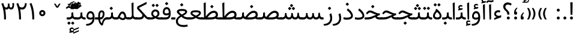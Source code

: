 SplineFontDB: 3.0
FontName: Samim
FullName: Samim
FamilyName: Samim
Weight: Regular
Copyright: Copyright (c) 2003 by Bitstream, Inc. All Rights Reserved.\nDejaVu changes are in public domain\nCopyright (c) 2015 by Saber Rastikerdar. All Rights Reserved.\nNon-Arabic(Latin) glyphs and data are imported from Open Sans font under the Apache License, Version 2.0.
Version: 2.0.0
ItalicAngle: 0
UnderlinePosition: -200
UnderlineWidth: 100
Ascent: 1638
Descent: 410
InvalidEm: 0
LayerCount: 2
Layer: 0 1 "Back" 1
Layer: 1 1 "Fore" 0
XUID: [1021 502 1027637223 15701598]
UniqueID: 4254684
UseUniqueID: 1
FSType: 0
OS2Version: 1
OS2_WeightWidthSlopeOnly: 0
OS2_UseTypoMetrics: 1
CreationTime: 1431850356
ModificationTime: 1509557152
PfmFamily: 33
TTFWeight: 400
TTFWidth: 5
LineGap: 0
VLineGap: 0
Panose: 2 11 6 3 3 8 4 2 2 4
OS2TypoAscent: 2150
OS2TypoAOffset: 0
OS2TypoDescent: -1000
OS2TypoDOffset: 0
OS2TypoLinegap: 0
OS2WinAscent: 2150
OS2WinAOffset: 0
OS2WinDescent: 1000
OS2WinDOffset: 0
HheadAscent: 2150
HheadAOffset: 0
HheadDescent: -1000
HheadDOffset: 0
OS2SubXSize: 1331
OS2SubYSize: 1433
OS2SubXOff: 0
OS2SubYOff: 286
OS2SupXSize: 1331
OS2SupYSize: 1433
OS2SupXOff: 0
OS2SupYOff: 983
OS2StrikeYSize: 102
OS2StrikeYPos: 530
OS2CapHeight: 1638
OS2XHeight: 1082
OS2Vendor: 'PfEd'
OS2CodePages: 600001ff.dfff0000
Lookup: 1 9 0 "'fina' Terminal Forms in Arabic lookup 9" { "'fina' Terminal Forms in Arabic lookup 9 subtable"  } ['fina' ('arab' <'KUR ' 'SND ' 'URD ' 'dflt' > ) ]
Lookup: 1 9 0 "'medi' Medial Forms in Arabic lookup 11" { "'medi' Medial Forms in Arabic lookup 11 subtable"  } ['medi' ('arab' <'KUR ' 'SND ' 'URD ' 'dflt' > ) ]
Lookup: 1 9 0 "'init' Initial Forms in Arabic lookup 13" { "'init' Initial Forms in Arabic lookup 13 subtable"  } ['init' ('arab' <'KUR ' 'SND ' 'URD ' 'dflt' > ) ]
Lookup: 4 1 1 "'rlig' Required Ligatures in Arabic lookup 14" { "'rlig' Required Ligatures in Arabic lookup 14 subtable"  } ['rlig' ('arab' <'KUR ' 'dflt' > ) ]
Lookup: 4 1 1 "'rlig' Required Ligatures in Arabic lookup 15" { "'rlig' Required Ligatures in Arabic lookup 15 subtable"  } ['rlig' ('arab' <'KUR ' 'SND ' 'URD ' 'dflt' > ) ]
Lookup: 4 9 1 "'rlig' Required Ligatures in Arabic lookup 16" { "'rlig' Required Ligatures in Arabic lookup 16 subtable"  } ['rlig' ('arab' <'KUR ' 'SND ' 'URD ' 'dflt' > ) ]
Lookup: 4 9 1 "'liga' Standard Ligatures in Arabic lookup 17" { "'liga' Standard Ligatures in Arabic lookup 17 subtable"  } ['liga' ('arab' <'KUR ' 'SND ' 'URD ' 'dflt' > ) ]
Lookup: 4 1 1 "'liga' Standard Ligatures in Arabic lookup 19" { "'liga' Standard Ligatures in Arabic lookup 19 subtable"  } ['liga' ('arab' <'KUR ' 'SND ' 'URD ' 'dflt' > ) ]
Lookup: 262 1 0 "'mkmk' Mark to Mark in Arabic lookup 0" { "'mkmk' Mark to Mark in Arabic lookup 0 subtable"  } ['mkmk' ('arab' <'KUR ' 'SND ' 'URD ' 'dflt' > ) ]
Lookup: 262 1 0 "'mkmk' Mark to Mark in Arabic lookup 1" { "'mkmk' Mark to Mark in Arabic lookup 1 subtable"  } ['mkmk' ('arab' <'KUR ' 'SND ' 'URD ' 'dflt' > ) ]
Lookup: 261 1 0 "'mark' Mark Positioning lookup 5" { "'mark' Mark Positioning lookup 5 subtable"  } ['mark' ('arab' <'KUR ' 'SND ' 'URD ' 'dflt' > 'hebr' <'dflt' > 'nko ' <'dflt' > ) ]
Lookup: 260 1 0 "'mark' Mark Positioning lookup 6" { "'mark' Mark Positioning lookup 6 subtable"  } ['mark' ('arab' <'KUR ' 'SND ' 'URD ' 'dflt' > 'hebr' <'dflt' > 'nko ' <'dflt' > ) ]
Lookup: 260 1 0 "'mark' Mark Positioning lookup 7" { "'mark' Mark Positioning lookup 7 subtable"  } ['mark' ('arab' <'KUR ' 'SND ' 'URD ' 'dflt' > 'hebr' <'dflt' > 'nko ' <'dflt' > ) ]
Lookup: 261 1 0 "'mark' Mark Positioning lookup 8" { "'mark' Mark Positioning lookup 8 subtable"  } ['mark' ('arab' <'KUR ' 'SND ' 'URD ' 'dflt' > 'hebr' <'dflt' > 'nko ' <'dflt' > ) ]
Lookup: 260 1 0 "'mark' Mark Positioning lookup 9" { "'mark' Mark Positioning lookup 9 subtable"  } ['mark' ('arab' <'KUR ' 'SND ' 'URD ' 'dflt' > 'hebr' <'dflt' > 'nko ' <'dflt' > ) ]
Lookup: 258 9 0 "'kern' Horizontal Kerning lookup 15" { "'kern' Horizontal Kerning lookup 15-1" [307,30,2] } ['kern' ('DFLT' <'dflt' > 'arab' <'KUR ' 'SND ' 'URD ' 'dflt' > 'armn' <'dflt' > 'brai' <'dflt' > 'cans' <'dflt' > 'cher' <'dflt' > 'cyrl' <'MKD ' 'SRB ' 'dflt' > 'geor' <'dflt' > 'grek' <'dflt' > 'hani' <'dflt' > 'hebr' <'dflt' > 'kana' <'dflt' > 'lao ' <'dflt' > 'latn' <'ISM ' 'KSM ' 'LSM ' 'MOL ' 'NSM ' 'ROM ' 'SKS ' 'SSM ' 'dflt' > 'math' <'dflt' > 'nko ' <'dflt' > 'ogam' <'dflt' > 'runr' <'dflt' > 'tfng' <'dflt' > 'thai' <'dflt' > ) ]
MarkAttachClasses: 5
"MarkClass-1" 307 gravecomb acutecomb uni0302 tildecomb uni0304 uni0305 uni0306 uni0307 uni0308 hookabovecomb uni030A uni030B uni030C uni030D uni030E uni030F uni0310 uni0311 uni0312 uni0313 uni0314 uni0315 uni033D uni033E uni033F uni0340 uni0341 uni0342 uni0343 uni0344 uni0346 uni034A uni034B uni034C uni0351 uni0352 uni0357
"MarkClass-2" 300 uni0316 uni0317 uni0318 uni0319 uni031C uni031D uni031E uni031F uni0320 uni0321 uni0322 dotbelowcomb uni0324 uni0325 uni0326 uni0329 uni032A uni032B uni032C uni032D uni032E uni032F uni0330 uni0331 uni0332 uni0333 uni0339 uni033A uni033B uni033C uni0345 uni0347 uni0348 uni0349 uni034D uni034E uni0353
"MarkClass-3" 7 uni0327
"MarkClass-4" 7 uni0328
DEI: 91125
TtTable: prep
PUSHW_1
 640
NPUSHB
 255
 251
 254
 3
 250
 20
 3
 249
 37
 3
 248
 50
 3
 247
 150
 3
 246
 14
 3
 245
 254
 3
 244
 254
 3
 243
 37
 3
 242
 14
 3
 241
 150
 3
 240
 37
 3
 239
 138
 65
 5
 239
 254
 3
 238
 150
 3
 237
 150
 3
 236
 250
 3
 235
 250
 3
 234
 254
 3
 233
 58
 3
 232
 66
 3
 231
 254
 3
 230
 50
 3
 229
 228
 83
 5
 229
 150
 3
 228
 138
 65
 5
 228
 83
 3
 227
 226
 47
 5
 227
 250
 3
 226
 47
 3
 225
 254
 3
 224
 254
 3
 223
 50
 3
 222
 20
 3
 221
 150
 3
 220
 254
 3
 219
 18
 3
 218
 125
 3
 217
 187
 3
 216
 254
 3
 214
 138
 65
 5
 214
 125
 3
 213
 212
 71
 5
 213
 125
 3
 212
 71
 3
 211
 210
 27
 5
 211
 254
 3
 210
 27
 3
 209
 254
 3
 208
 254
 3
 207
 254
 3
 206
 254
 3
 205
 150
 3
 204
 203
 30
 5
 204
 254
 3
 203
 30
 3
 202
 50
 3
 201
 254
 3
 198
 133
 17
 5
 198
 28
 3
 197
 22
 3
 196
 254
 3
 195
 254
 3
 194
 254
 3
 193
 254
 3
 192
 254
 3
 191
 254
 3
 190
 254
 3
 189
 254
 3
 188
 254
 3
 187
 254
 3
 186
 17
 3
 185
 134
 37
 5
 185
 254
 3
 184
 183
 187
 5
 184
 254
 3
 183
 182
 93
 5
 183
 187
 3
 183
 128
 4
 182
 181
 37
 5
 182
 93
NPUSHB
 255
 3
 182
 64
 4
 181
 37
 3
 180
 254
 3
 179
 150
 3
 178
 254
 3
 177
 254
 3
 176
 254
 3
 175
 254
 3
 174
 100
 3
 173
 14
 3
 172
 171
 37
 5
 172
 100
 3
 171
 170
 18
 5
 171
 37
 3
 170
 18
 3
 169
 138
 65
 5
 169
 250
 3
 168
 254
 3
 167
 254
 3
 166
 254
 3
 165
 18
 3
 164
 254
 3
 163
 162
 14
 5
 163
 50
 3
 162
 14
 3
 161
 100
 3
 160
 138
 65
 5
 160
 150
 3
 159
 254
 3
 158
 157
 12
 5
 158
 254
 3
 157
 12
 3
 156
 155
 25
 5
 156
 100
 3
 155
 154
 16
 5
 155
 25
 3
 154
 16
 3
 153
 10
 3
 152
 254
 3
 151
 150
 13
 5
 151
 254
 3
 150
 13
 3
 149
 138
 65
 5
 149
 150
 3
 148
 147
 14
 5
 148
 40
 3
 147
 14
 3
 146
 250
 3
 145
 144
 187
 5
 145
 254
 3
 144
 143
 93
 5
 144
 187
 3
 144
 128
 4
 143
 142
 37
 5
 143
 93
 3
 143
 64
 4
 142
 37
 3
 141
 254
 3
 140
 139
 46
 5
 140
 254
 3
 139
 46
 3
 138
 134
 37
 5
 138
 65
 3
 137
 136
 11
 5
 137
 20
 3
 136
 11
 3
 135
 134
 37
 5
 135
 100
 3
 134
 133
 17
 5
 134
 37
 3
 133
 17
 3
 132
 254
 3
 131
 130
 17
 5
 131
 254
 3
 130
 17
 3
 129
 254
 3
 128
 254
 3
 127
 254
 3
NPUSHB
 255
 126
 125
 125
 5
 126
 254
 3
 125
 125
 3
 124
 100
 3
 123
 84
 21
 5
 123
 37
 3
 122
 254
 3
 121
 254
 3
 120
 14
 3
 119
 12
 3
 118
 10
 3
 117
 254
 3
 116
 250
 3
 115
 250
 3
 114
 250
 3
 113
 250
 3
 112
 254
 3
 111
 254
 3
 110
 254
 3
 108
 33
 3
 107
 254
 3
 106
 17
 66
 5
 106
 83
 3
 105
 254
 3
 104
 125
 3
 103
 17
 66
 5
 102
 254
 3
 101
 254
 3
 100
 254
 3
 99
 254
 3
 98
 254
 3
 97
 58
 3
 96
 250
 3
 94
 12
 3
 93
 254
 3
 91
 254
 3
 90
 254
 3
 89
 88
 10
 5
 89
 250
 3
 88
 10
 3
 87
 22
 25
 5
 87
 50
 3
 86
 254
 3
 85
 84
 21
 5
 85
 66
 3
 84
 21
 3
 83
 1
 16
 5
 83
 24
 3
 82
 20
 3
 81
 74
 19
 5
 81
 254
 3
 80
 11
 3
 79
 254
 3
 78
 77
 16
 5
 78
 254
 3
 77
 16
 3
 76
 254
 3
 75
 74
 19
 5
 75
 254
 3
 74
 73
 16
 5
 74
 19
 3
 73
 29
 13
 5
 73
 16
 3
 72
 13
 3
 71
 254
 3
 70
 150
 3
 69
 150
 3
 68
 254
 3
 67
 2
 45
 5
 67
 250
 3
 66
 187
 3
 65
 75
 3
 64
 254
 3
 63
 254
 3
 62
 61
 18
 5
 62
 20
 3
 61
 60
 15
 5
 61
 18
 3
 60
 59
 13
 5
 60
NPUSHB
 255
 15
 3
 59
 13
 3
 58
 254
 3
 57
 254
 3
 56
 55
 20
 5
 56
 250
 3
 55
 54
 16
 5
 55
 20
 3
 54
 53
 11
 5
 54
 16
 3
 53
 11
 3
 52
 30
 3
 51
 13
 3
 50
 49
 11
 5
 50
 254
 3
 49
 11
 3
 48
 47
 11
 5
 48
 13
 3
 47
 11
 3
 46
 45
 9
 5
 46
 16
 3
 45
 9
 3
 44
 50
 3
 43
 42
 37
 5
 43
 100
 3
 42
 41
 18
 5
 42
 37
 3
 41
 18
 3
 40
 39
 37
 5
 40
 65
 3
 39
 37
 3
 38
 37
 11
 5
 38
 15
 3
 37
 11
 3
 36
 254
 3
 35
 254
 3
 34
 15
 3
 33
 1
 16
 5
 33
 18
 3
 32
 100
 3
 31
 250
 3
 30
 29
 13
 5
 30
 100
 3
 29
 13
 3
 28
 17
 66
 5
 28
 254
 3
 27
 250
 3
 26
 66
 3
 25
 17
 66
 5
 25
 254
 3
 24
 100
 3
 23
 22
 25
 5
 23
 254
 3
 22
 1
 16
 5
 22
 25
 3
 21
 254
 3
 20
 254
 3
 19
 254
 3
 18
 17
 66
 5
 18
 254
 3
 17
 2
 45
 5
 17
 66
 3
 16
 125
 3
 15
 100
 3
 14
 254
 3
 13
 12
 22
 5
 13
 254
 3
 12
 1
 16
 5
 12
 22
 3
 11
 254
 3
 10
 16
 3
 9
 254
 3
 8
 2
 45
 5
 8
 254
 3
 7
 20
 3
 6
 100
 3
 4
 1
 16
 5
 4
 254
 3
NPUSHB
 21
 3
 2
 45
 5
 3
 254
 3
 2
 1
 16
 5
 2
 45
 3
 1
 16
 3
 0
 254
 3
 1
PUSHW_1
 356
SCANCTRL
SCANTYPE
SVTCA[x-axis]
CALL
CALL
CALL
CALL
CALL
CALL
CALL
CALL
CALL
CALL
CALL
CALL
CALL
CALL
CALL
CALL
CALL
CALL
CALL
CALL
CALL
CALL
CALL
CALL
CALL
CALL
CALL
CALL
CALL
CALL
CALL
CALL
CALL
CALL
CALL
CALL
CALL
CALL
CALL
CALL
CALL
CALL
CALL
CALL
CALL
CALL
CALL
CALL
CALL
CALL
CALL
CALL
CALL
CALL
CALL
CALL
CALL
CALL
CALL
CALL
CALL
CALL
CALL
CALL
CALL
CALL
CALL
CALL
CALL
CALL
CALL
CALL
CALL
CALL
CALL
CALL
CALL
CALL
CALL
CALL
CALL
CALL
CALL
CALL
CALL
CALL
CALL
CALL
CALL
CALL
CALL
CALL
CALL
CALL
CALL
CALL
CALL
CALL
CALL
CALL
CALL
CALL
CALL
CALL
CALL
CALL
CALL
CALL
CALL
CALL
CALL
CALL
CALL
CALL
CALL
CALL
CALL
CALL
CALL
CALL
CALL
CALL
CALL
CALL
CALL
CALL
CALL
CALL
CALL
CALL
CALL
CALL
CALL
CALL
CALL
CALL
CALL
CALL
CALL
CALL
CALL
CALL
CALL
CALL
CALL
CALL
CALL
CALL
CALL
CALL
CALL
CALL
CALL
CALL
CALL
CALL
CALL
CALL
CALL
CALL
CALL
CALL
CALL
CALL
CALL
SVTCA[y-axis]
CALL
CALL
CALL
CALL
CALL
CALL
CALL
CALL
CALL
CALL
CALL
CALL
CALL
CALL
CALL
CALL
CALL
CALL
CALL
CALL
CALL
CALL
CALL
CALL
CALL
CALL
CALL
CALL
CALL
CALL
CALL
CALL
CALL
CALL
CALL
CALL
CALL
CALL
CALL
CALL
CALL
CALL
CALL
CALL
CALL
CALL
CALL
CALL
CALL
CALL
CALL
CALL
CALL
CALL
CALL
CALL
CALL
CALL
CALL
CALL
CALL
CALL
CALL
CALL
CALL
CALL
CALL
CALL
CALL
CALL
CALL
CALL
CALL
CALL
CALL
CALL
CALL
CALL
CALL
CALL
CALL
CALL
CALL
CALL
CALL
CALL
CALL
CALL
CALL
CALL
CALL
CALL
CALL
CALL
CALL
CALL
CALL
CALL
CALL
CALL
CALL
CALL
CALL
CALL
CALL
CALL
CALL
CALL
CALL
CALL
CALL
CALL
CALL
CALL
CALL
CALL
CALL
CALL
CALL
CALL
CALL
CALL
CALL
CALL
CALL
CALL
CALL
CALL
CALL
CALL
CALL
CALL
CALL
CALL
CALL
CALL
CALL
CALL
CALL
CALL
CALL
CALL
CALL
CALL
CALL
CALL
CALL
CALL
CALL
CALL
CALL
CALL
CALL
CALL
CALL
CALL
CALL
SCVTCI
EndTTInstrs
TtTable: fpgm
PUSHB_8
 7
 6
 5
 4
 3
 2
 1
 0
FDEF
DUP
SRP0
PUSHB_1
 2
CINDEX
MD[grid]
ABS
PUSHB_1
 64
LTEQ
IF
DUP
MDRP[min,grey]
EIF
POP
ENDF
FDEF
PUSHB_1
 2
CINDEX
MD[grid]
ABS
PUSHB_1
 64
LTEQ
IF
DUP
MDRP[min,grey]
EIF
POP
ENDF
FDEF
DUP
SRP0
SPVTL[orthog]
DUP
PUSHB_1
 0
LT
PUSHB_1
 13
JROF
DUP
PUSHW_1
 -1
LT
IF
SFVTCA[y-axis]
ELSE
SFVTCA[x-axis]
EIF
PUSHB_1
 5
JMPR
PUSHB_1
 3
CINDEX
SFVTL[parallel]
PUSHB_1
 4
CINDEX
SWAP
MIRP[black]
DUP
PUSHB_1
 0
LT
PUSHB_1
 13
JROF
DUP
PUSHW_1
 -1
LT
IF
SFVTCA[y-axis]
ELSE
SFVTCA[x-axis]
EIF
PUSHB_1
 5
JMPR
PUSHB_1
 3
CINDEX
SFVTL[parallel]
MIRP[black]
ENDF
FDEF
MPPEM
LT
IF
DUP
PUSHB_1
 253
RCVT
WCVTP
EIF
POP
ENDF
FDEF
PUSHB_1
 2
CINDEX
RCVT
ADD
WCVTP
ENDF
FDEF
MPPEM
GTEQ
IF
PUSHB_1
 2
CINDEX
PUSHB_1
 2
CINDEX
RCVT
WCVTP
EIF
POP
POP
ENDF
FDEF
RCVT
WCVTP
ENDF
FDEF
PUSHB_1
 2
CINDEX
PUSHB_1
 2
CINDEX
MD[grid]
PUSHB_1
 5
CINDEX
PUSHB_1
 5
CINDEX
MD[grid]
ADD
PUSHB_1
 32
MUL
ROUND[Grey]
DUP
ROLL
SRP0
ROLL
SWAP
MSIRP[no-rp0]
ROLL
SRP0
NEG
MSIRP[no-rp0]
ENDF
EndTTInstrs
ShortTable: cvt  257
  309
  184
  203
  203
  193
  170
  156
  422
  184
  102
  0
  113
  203
  160
  690
  133
  117
  184
  195
  459
  393
  557
  203
  166
  240
  211
  170
  135
  203
  938
  1024
  330
  51
  203
  0
  217
  1282
  244
  340
  180
  156
  313
  276
  313
  1798
  1024
  1102
  1204
  1106
  1208
  1255
  1229
  55
  1139
  1229
  1120
  1139
  307
  930
  1366
  1446
  1366
  1337
  965
  530
  201
  31
  184
  479
  115
  186
  1001
  819
  956
  1092
  1038
  223
  973
  938
  229
  938
  1028
  0
  203
  143
  164
  123
  184
  20
  367
  127
  635
  594
  143
  199
  1485
  154
  154
  111
  203
  205
  414
  467
  240
  186
  387
  213
  152
  772
  584
  158
  469
  193
  203
  246
  131
  852
  639
  0
  819
  614
  211
  199
  164
  205
  143
  154
  115
  1024
  1493
  266
  254
  555
  164
  180
  156
  0
  98
  156
  0
  29
  813
  1493
  1493
  1493
  1520
  127
  123
  84
  164
  1720
  1556
  1827
  467
  184
  203
  166
  451
  492
  1683
  160
  211
  860
  881
  987
  389
  1059
  1192
  1096
  143
  313
  276
  313
  864
  143
  1493
  410
  1556
  1827
  1638
  377
  1120
  1120
  1120
  1147
  156
  0
  631
  1120
  426
  233
  1120
  1890
  123
  197
  127
  635
  0
  180
  594
  1485
  102
  188
  102
  119
  1552
  205
  315
  389
  905
  143
  123
  0
  29
  205
  1866
  1071
  156
  156
  0
  1917
  111
  0
  111
  821
  106
  111
  123
  174
  178
  45
  918
  143
  635
  246
  131
  852
  1591
  1526
  143
  156
  1249
  614
  143
  397
  758
  205
  836
  41
  102
  1262
  115
  0
  5120
  150
  27
  1403
EndShort
ShortTable: maxp 16
  1
  0
  6241
  852
  43
  104
  12
  2
  16
  153
  8
  0
  1045
  534
  8
  4
EndShort
LangName: 1033 "" "" "" "Samim Regular" "" "Version 2.0.0" "" "" "DejaVu fonts team - Redesigned by Saber Rastikerdar" "" "" "" "" "Changes to Arabic glyphs by me are under SIL Open Font License 1.1+AAoA-Glyphs and data from Open Sans font are licensed under the Apache License, Version 2.0.+AAoACgAA-Fonts are (c) Bitstream (see below). DejaVu changes are in public domain. +AAoACgAA-Bitstream Vera Fonts Copyright+AAoA-------------------------------+AAoACgAA-Copyright (c) 2003 by Bitstream, Inc. All Rights Reserved. Bitstream Vera is+AAoA-a trademark of Bitstream, Inc.+AAoACgAA-Permission is hereby granted, free of charge, to any person obtaining a copy+AAoA-of the fonts accompanying this license (+ACIA-Fonts+ACIA) and associated+AAoA-documentation files (the +ACIA-Font Software+ACIA), to reproduce and distribute the+AAoA-Font Software, including without limitation the rights to use, copy, merge,+AAoA-publish, distribute, and/or sell copies of the Font Software, and to permit+AAoA-persons to whom the Font Software is furnished to do so, subject to the+AAoA-following conditions:+AAoACgAA-The above copyright and trademark notices and this permission notice shall+AAoA-be included in all copies of one or more of the Font Software typefaces.+AAoACgAA-The Font Software may be modified, altered, or added to, and in particular+AAoA-the designs of glyphs or characters in the Fonts may be modified and+AAoA-additional glyphs or characters may be added to the Fonts, only if the fonts+AAoA-are renamed to names not containing either the words +ACIA-Bitstream+ACIA or the word+AAoAIgAA-Vera+ACIA.+AAoACgAA-This License becomes null and void to the extent applicable to Fonts or Font+AAoA-Software that has been modified and is distributed under the +ACIA-Bitstream+AAoA-Vera+ACIA names.+AAoACgAA-The Font Software may be sold as part of a larger software package but no+AAoA-copy of one or more of the Font Software typefaces may be sold by itself.+AAoACgAA-THE FONT SOFTWARE IS PROVIDED +ACIA-AS IS+ACIA, WITHOUT WARRANTY OF ANY KIND, EXPRESS+AAoA-OR IMPLIED, INCLUDING BUT NOT LIMITED TO ANY WARRANTIES OF MERCHANTABILITY,+AAoA-FITNESS FOR A PARTICULAR PURPOSE AND NONINFRINGEMENT OF COPYRIGHT, PATENT,+AAoA-TRADEMARK, OR OTHER RIGHT. IN NO EVENT SHALL BITSTREAM OR THE GNOME+AAoA-FOUNDATION BE LIABLE FOR ANY CLAIM, DAMAGES OR OTHER LIABILITY, INCLUDING+AAoA-ANY GENERAL, SPECIAL, INDIRECT, INCIDENTAL, OR CONSEQUENTIAL DAMAGES,+AAoA-WHETHER IN AN ACTION OF CONTRACT, TORT OR OTHERWISE, ARISING FROM, OUT OF+AAoA-THE USE OR INABILITY TO USE THE FONT SOFTWARE OR FROM OTHER DEALINGS IN THE+AAoA-FONT SOFTWARE.+AAoACgAA-Except as contained in this notice, the names of Gnome, the Gnome+AAoA-Foundation, and Bitstream Inc., shall not be used in advertising or+AAoA-otherwise to promote the sale, use or other dealings in this Font Software+AAoA-without prior written authorization from the Gnome Foundation or Bitstream+AAoA-Inc., respectively. For further information, contact: fonts at gnome dot+AAoA-org. +AAoA" "http://scripts.sil.org/OFL_web +AAoA-http://dejavu.sourceforge.net/wiki/index.php/License+AAoA-http://www.apache.org/licenses/LICENSE-2.0" "" "Samim" "Regular"
GaspTable: 2 8 2 65535 3 0
MATH:ScriptPercentScaleDown: 80
MATH:ScriptScriptPercentScaleDown: 60
MATH:DelimitedSubFormulaMinHeight: 6507
MATH:DisplayOperatorMinHeight: 4265
MATH:MathLeading: 0 
MATH:AxisHeight: 1359 
MATH:AccentBaseHeight: 2375 
MATH:FlattenedAccentBaseHeight: 3160 
MATH:SubscriptShiftDown: 0 
MATH:SubscriptTopMax: 2375 
MATH:SubscriptBaselineDropMin: 0 
MATH:SuperscriptShiftUp: 0 
MATH:SuperscriptShiftUpCramped: 0 
MATH:SuperscriptBottomMin: 2375 
MATH:SuperscriptBaselineDropMax: 0 
MATH:SubSuperscriptGapMin: 762 
MATH:SuperscriptBottomMaxWithSubscript: 2375 
MATH:SpaceAfterScript: 179 
MATH:UpperLimitGapMin: 0 
MATH:UpperLimitBaselineRiseMin: 0 
MATH:LowerLimitGapMin: 0 
MATH:LowerLimitBaselineDropMin: 0 
MATH:StackTopShiftUp: 0 
MATH:StackTopDisplayStyleShiftUp: 0 
MATH:StackBottomShiftDown: 0 
MATH:StackBottomDisplayStyleShiftDown: 0 
MATH:StackGapMin: 571 
MATH:StackDisplayStyleGapMin: 1332 
MATH:StretchStackTopShiftUp: 0 
MATH:StretchStackBottomShiftDown: 0 
MATH:StretchStackGapAboveMin: 0 
MATH:StretchStackGapBelowMin: 0 
MATH:FractionNumeratorShiftUp: 0 
MATH:FractionNumeratorDisplayStyleShiftUp: 0 
MATH:FractionDenominatorShiftDown: 0 
MATH:FractionDenominatorDisplayStyleShiftDown: 0 
MATH:FractionNumeratorGapMin: 191 
MATH:FractionNumeratorDisplayStyleGapMin: 571 
MATH:FractionRuleThickness: 191 
MATH:FractionDenominatorGapMin: 191 
MATH:FractionDenominatorDisplayStyleGapMin: 571 
MATH:SkewedFractionHorizontalGap: 0 
MATH:SkewedFractionVerticalGap: 0 
MATH:OverbarVerticalGap: 571 
MATH:OverbarRuleThickness: 191 
MATH:OverbarExtraAscender: 191 
MATH:UnderbarVerticalGap: 571 
MATH:UnderbarRuleThickness: 191 
MATH:UnderbarExtraDescender: 191 
MATH:RadicalVerticalGap: 191 
MATH:RadicalDisplayStyleVerticalGap: 784 
MATH:RadicalRuleThickness: 191 
MATH:RadicalExtraAscender: 191 
MATH:RadicalKernBeforeDegree: 1202 
MATH:RadicalKernAfterDegree: -5100 
MATH:RadicalDegreeBottomRaisePercent: 128
MATH:MinConnectorOverlap: 40
Encoding: UnicodeBmp
Compacted: 1
UnicodeInterp: none
NameList: Adobe Glyph List
DisplaySize: -48
AntiAlias: 1
FitToEm: 1
WinInfo: 0 25 13
BeginPrivate: 0
EndPrivate
Grid
6292.02246094 -4239.2578125 m 0
 -12584.1083984 -4239.2578125 l 1024
6292.02246094 -5688.62792969 m 0
 -12584.1083984 -5688.62792969 l 1024
6292.02246094 -4442.5234375 m 0
 -12584.1083984 -4442.5234375 l 1024
6292.02246094 -4663.29003906 m 0
 -12584.1083984 -4663.29003906 l 1024
EndSplineSet
AnchorClass2: "Anchor-0" "'mkmk' Mark to Mark in Arabic lookup 0 subtable" "Anchor-1" "'mkmk' Mark to Mark in Arabic lookup 1 subtable" "Anchor-2"""  "Anchor-3"""  "Anchor-4"""  "Anchor-5"""  "Anchor-6" "'mark' Mark Positioning lookup 5 subtable" "Anchor-7" "'mark' Mark Positioning lookup 6 subtable" "Anchor-8" "'mark' Mark Positioning lookup 7 subtable" "Anchor-9" "'mark' Mark Positioning lookup 8 subtable" "Anchor-10" "'mark' Mark Positioning lookup 9 subtable" "Anchor-11"""  "Anchor-12"""  "Anchor-13"""  "Anchor-14"""  "Anchor-15"""  "Anchor-16"""  "Anchor-17"""  "Anchor-18"""  "Anchor-19""" 
BeginChars: 65564 297

StartChar: space
Encoding: 32 32 0
Width: 570
VWidth: 2170
GlyphClass: 2
Flags: W
LayerCount: 2
EndChar

StartChar: exclam
Encoding: 33 33 1
Width: 559
VWidth: 2170
GlyphClass: 2
Flags: W
LayerCount: 2
Fore
SplineSet
152.986328125 130.211914062 m 128,-1,1
 152.986328125 182.616210938 152.986328125 182.616210938 191.09765625 220.728515625 c 128,-1,2
 229.208984375 258.83984375 229.208984375 258.83984375 280.421875 257.649414062 c 0,3,4
 331.634765625 258.83984375 331.634765625 258.83984375 369.74609375 220.728515625 c 128,-1,5
 407.857421875 182.616210938 407.857421875 182.616210938 407.857421875 130.211914062 c 128,-1,6
 407.857421875 77.80859375 407.857421875 77.80859375 369.74609375 39.697265625 c 128,-1,7
 331.634765625 1.5859375 331.634765625 1.5859375 280.421875 2.77734375 c 0,8,9
 229.208984375 1.5859375 229.208984375 1.5859375 191.09765625 39.697265625 c 128,-1,0
 152.986328125 77.80859375 152.986328125 77.80859375 152.986328125 130.211914062 c 128,-1,1
179.26953125 1490.36035156 m 5,10,-1
 379.73046875 1490.36035156 l 5,11,-1
 358.990234375 414.459960938 l 1,12,-1
 201.046875 414.459960938 l 1,13,-1
 179.26953125 1490.36035156 l 5,10,-1
EndSplineSet
EndChar

StartChar: period
Encoding: 46 46 2
Width: 561
VWidth: 2170
GlyphClass: 2
Flags: W
LayerCount: 2
Fore
SplineSet
152.986328125 130.211914062 m 132,-1,1
 152.986328125 182.616210938 152.986328125 182.616210938 191.09765625 220.728515625 c 132,-1,2
 229.208984375 258.83984375 229.208984375 258.83984375 280.421875 257.649414062 c 4,3,4
 331.634765625 258.83984375 331.634765625 258.83984375 369.74609375 220.728515625 c 132,-1,5
 407.857421875 182.616210938 407.857421875 182.616210938 407.857421875 130.211914062 c 132,-1,6
 407.857421875 77.80859375 407.857421875 77.80859375 369.74609375 39.697265625 c 132,-1,7
 331.634765625 1.5859375 331.634765625 1.5859375 280.421875 2.77734375 c 4,8,9
 229.208984375 1.5859375 229.208984375 1.5859375 191.09765625 39.697265625 c 132,-1,0
 152.986328125 77.80859375 152.986328125 77.80859375 152.986328125 130.211914062 c 132,-1,1
EndSplineSet
EndChar

StartChar: colon
Encoding: 58 58 3
Width: 561
VWidth: 2170
GlyphClass: 2
Flags: W
LayerCount: 2
Fore
SplineSet
152.986328125 810.211914062 m 128,-1,1
 152.986328125 862.616210938 152.986328125 862.616210938 191.09765625 900.728515625 c 128,-1,2
 229.208984375 938.83984375 229.208984375 938.83984375 280.421875 937.649414062 c 0,3,4
 331.634765625 938.83984375 331.634765625 938.83984375 369.74609375 900.728515625 c 128,-1,5
 407.857421875 862.616210938 407.857421875 862.616210938 407.857421875 810.211914062 c 128,-1,6
 407.857421875 757.80859375 407.857421875 757.80859375 369.74609375 719.697265625 c 128,-1,7
 331.634765625 681.5859375 331.634765625 681.5859375 280.421875 682.77734375 c 0,8,9
 229.208984375 681.5859375 229.208984375 681.5859375 191.09765625 719.697265625 c 128,-1,0
 152.986328125 757.80859375 152.986328125 757.80859375 152.986328125 810.211914062 c 128,-1,1
152.986328125 130.211914062 m 128,-1,11
 152.986328125 182.616210938 152.986328125 182.616210938 191.09765625 220.728515625 c 128,-1,12
 229.208984375 258.83984375 229.208984375 258.83984375 280.421875 257.649414062 c 0,13,14
 331.634765625 258.83984375 331.634765625 258.83984375 369.74609375 220.728515625 c 128,-1,15
 407.857421875 182.616210938 407.857421875 182.616210938 407.857421875 130.211914062 c 128,-1,16
 407.857421875 77.80859375 407.857421875 77.80859375 369.74609375 39.697265625 c 128,-1,17
 331.634765625 1.5859375 331.634765625 1.5859375 280.421875 2.77734375 c 0,18,19
 229.208984375 1.5859375 229.208984375 1.5859375 191.09765625 39.697265625 c 128,-1,10
 152.986328125 77.80859375 152.986328125 77.80859375 152.986328125 130.211914062 c 128,-1,11
EndSplineSet
EndChar

StartChar: uni00A0
Encoding: 160 160 4
Width: 570
VWidth: 2170
GlyphClass: 2
Flags: W
LayerCount: 2
EndChar

StartChar: afii57388
Encoding: 1548 1548 5
Width: 543
VWidth: 2177
GlyphClass: 2
Flags: W
LayerCount: 2
Fore
SplineSet
280.298828125 0 m 6,0,1
 150.249023438 0 150.249023438 0 150.249023438 117.384765625 c 6,2,-1
 150.249023438 187.95703125 l 6,3,4
 150 438 150 438 374.977539062 610.844726562 c 5,5,-1
 442.516601562 577.107421875 l 5,6,7
 295 415 295 415 291.595703125 264.512695312 c 5,8,-1
 308.390625 264.512695312 l 6,9,10
 405.634765625 264.998046875 405.634765625 264.998046875 405.634765625 152.830078125 c 6,11,-1
 405.634765625 115.780273438 l 6,12,13
 406 0 406 0 293.98046875 0 c 6,14,-1
 280.298828125 0 l 6,0,1
EndSplineSet
EndChar

StartChar: uni0615
Encoding: 1557 1557 6
Width: 6
VWidth: 2317
GlyphClass: 4
Flags: W
AnchorPoint: "Anchor-10" 583.891 1359.45 mark 0
AnchorPoint: "Anchor-9" 583.891 1359.45 mark 0
AnchorPoint: "Anchor-1" 583.891 2096.68 basemark 0
AnchorPoint: "Anchor-1" 583.891 1359.45 mark 0
LayerCount: 2
Fore
SplineSet
503.888671875 1540.73730469 m 1,0,-1
 588.427734375 1540.73730469 l 2,1,2
 664.003765358 1541.02266939 664.003765358 1541.02266939 701.798828125 1553.99902344 c 0,3,4
 768 1577 768 1577 772.559570312 1642.765625 c 0,5,6
 776 1694 776 1694 732.268554688 1701.49609375 c 0,7,8
 692 1708 692 1708 634.7890625 1667.86816406 c 0,9,10
 571 1623 571 1623 503.888671875 1540.73730469 c 1,0,-1
849.317382812 1654.34179688 m 0,11,12
 849.000615673 1457.3828125 849.000615673 1457.3828125 614.514648438 1457.3828125 c 2,13,-1
 299.59765625 1457.3828125 l 1,14,-1
 299.59765625 1540.73730469 l 1,15,-1
 411.467773438 1540.73730469 l 1,16,-1
 411.467773438 2003.28320312 l 1,17,-1
 485.95703125 2003.28320312 l 1,18,-1
 485.95703125 1620.24707031 l 1,19,20
 600 1785 600 1785 729 1786.33648891 c 0,21,22
 773 1787 773 1787 805.620117188 1762.66015625 c 4,23,24
 849 1730 849 1730 849.317382812 1654.34179688 c 0,11,12
EndSplineSet
EndChar

StartChar: uni061B
Encoding: 1563 1563 7
Width: 543
VWidth: 2177
GlyphClass: 2
Flags: W
LayerCount: 2
Fore
SplineSet
152.986328125 130.211914062 m 132,-1,1
 152.986328125 182.616210938 152.986328125 182.616210938 191.09765625 220.728515625 c 132,-1,2
 229.208984375 258.83984375 229.208984375 258.83984375 280.421875 257.649414062 c 4,3,4
 331.634765625 258.83984375 331.634765625 258.83984375 369.74609375 220.728515625 c 132,-1,5
 407.857421875 182.616210938 407.857421875 182.616210938 407.857421875 130.211914062 c 132,-1,6
 407.857421875 77.80859375 407.857421875 77.80859375 369.74609375 39.697265625 c 132,-1,7
 331.634765625 1.5859375 331.634765625 1.5859375 280.421875 2.77734375 c 4,8,9
 229.208984375 1.5859375 229.208984375 1.5859375 191.09765625 39.697265625 c 132,-1,0
 152.986328125 77.80859375 152.986328125 77.80859375 152.986328125 130.211914062 c 132,-1,1
280.361328125 417.545898438 m 6,10,11
 150.311523438 417.545898438 150.311523438 417.545898438 150.311523438 534.930664062 c 6,12,-1
 150.311523438 605.502929688 l 6,13,14
 150 856 150 856 375.040039062 1028.390625 c 5,15,-1
 442.580078125 994.653320312 l 5,16,17
 295 832 295 832 291.658203125 682.05859375 c 5,18,-1
 308.454101562 682.05859375 l 6,19,20
 405.697265625 682 405.697265625 682 405.697265625 570.375976562 c 6,21,-1
 405.697265625 528.326171875 l 6,22,23
 406.000976562 417.545898438 406.000976562 417.545898438 294.04296875 417.545898438 c 6,24,-1
 280.361328125 417.545898438 l 6,10,11
EndSplineSet
EndChar

StartChar: uni061F
Encoding: 1567 1567 8
Width: 875
VWidth: 2170
GlyphClass: 2
Flags: W
LayerCount: 2
Fore
SplineSet
397.986328125 130.211914062 m 4,0,1
 398 183 398 183 436.59765625 220.728515625 c 4,2,3
 473.651367188 257.65234375 473.651367188 257.65234375 524.46484375 257.65234375 c 4,4,5
 579.337890625 257.65234375 579.337890625 257.65234375 615.24609375 220.728515625 c 4,6,7
 653 183 653 183 652.857421875 130.211914062 c 4,8,9
 653 78 653 78 614.74609375 39.697265625 c 4,10,11
 577.762695312 2.76171875 577.762695312 2.76171875 527.5 2.76171875 c 4,12,13
 473.239257812 2.76171875 473.239257812 2.76171875 436.09765625 39.697265625 c 4,14,15
 398 78 398 78 397.986328125 130.211914062 c 4,0,1
433.780273438 425.059570312 m 5,16,-1
 433.780273438 496.219726562 l 6,17,18
 434 612.122070312 434 612.122070312 349.1640625 695.029296875 c 6,19,-1
 255.864257812 786.208007812 l 6,20,21
 92 946 92 946 92.41796875 1110.70898438 c 4,22,23
 92 1273 92 1273 204 1377.12890625 c 4,24,25
 310 1476 310 1476 480.185546875 1475.76074219 c 4,26,27
 650 1476 650 1476 814.11328125 1360.58203125 c 5,28,-1
 745.321289062 1211.89453125 l 5,29,30
 622 1292 622 1292 485.372070312 1291.9921875 c 4,31,32
 404 1292 404 1292 348.840820312 1245.52441406 c 4,33,34
 277 1185 277 1185 276.759765625 1087.20019531 c 4,35,36
 276.999023438 989.3125 276.999023438 989.3125 393.55859375 874.048828125 c 6,37,-1
 469 799.4453125 l 6,38,39
 621.400390625 648.603515625 621.400390625 648.603515625 621.400390625 489.080078125 c 6,40,-1
 621.400390625 425.059570312 l 5,41,-1
 433.780273438 425.059570312 l 5,16,-1
EndSplineSet
EndChar

StartChar: uni0621
Encoding: 1569 1569 9
Width: 778
VWidth: 2311
GlyphClass: 2
Flags: W
AnchorPoint: "Anchor-7" 380.54 -155.76 basechar 0
AnchorPoint: "Anchor-10" 370.19 1051.23 basechar 0
LayerCount: 2
Fore
SplineSet
91.3408203125 -26.1484375 m 1,0,-1
 91.3408203125 119.052734375 l 1,1,-1
 301.677734375 222.56640625 l 1,2,3
 92 285 92 285 95.154296875 491.338867188 c 0,4,5
 98 663 98 663 237.250976562 747.856445312 c 0,6,7
 377 833 377 833 593.599609375 785.115234375 c 1,8,-1
 593.599609375 610.198242188 l 1,9,10
 430 655 430 655 340.4453125 609.555664062 c 128,-1,11
 251 564 251 564 251.944335938 482.336914062 c 0,12,13
 252 356 252 356 434.59375 323.615234375 c 0,14,15
 473 317 473 317 513 319 c 128,-1,16
 553 321 553 321 686.879882812 380.873046875 c 1,17,-1
 686.879882812 189.375 l 1,18,-1
 91.3408203125 -26.1484375 l 1,0,-1
EndSplineSet
EndChar

StartChar: uni0622
Encoding: 1570 1570 10
Width: 560
VWidth: 2311
GlyphClass: 3
Flags: W
AnchorPoint: "Anchor-10" 274.416 1789.38 basechar 0
AnchorPoint: "Anchor-7" 347.556 -242.21 basechar 0
LayerCount: 2
Fore
Refer: 15 1575 N 1 0 0 0.9 76.92 3.1816 2
Refer: 54 1619 S 1 0 0 1 -109.133 88.61 2
LCarets2: 1 0
Ligature2: "'liga' Standard Ligatures in Arabic lookup 19 subtable" uni0627 uni0653
Substitution2: "'fina' Terminal Forms in Arabic lookup 9 subtable" uniFE82
EndChar

StartChar: uni0623
Encoding: 1571 1571 11
Width: 448
VWidth: 2311
GlyphClass: 3
Flags: W
AnchorPoint: "Anchor-10" 225.807 1939.79 basechar 0
AnchorPoint: "Anchor-7" 239.207 -233.63 basechar 0
LayerCount: 2
Fore
Refer: 15 1575 N 1 0 0 0.9 12.72 3.1816 2
Refer: 55 1620 S 1 0 0 1 -357.103 -3.542 2
LCarets2: 1 0
Ligature2: "'liga' Standard Ligatures in Arabic lookup 19 subtable" uni0627 uni0654
Substitution2: "'fina' Terminal Forms in Arabic lookup 9 subtable" uniFE84
EndChar

StartChar: afii57412
Encoding: 1572 1572 12
Width: 891
VWidth: 2311
GlyphClass: 3
Flags: W
AnchorPoint: "Anchor-10" 437.25 1525.34 basechar 0
AnchorPoint: "Anchor-7" 392.2 -701.19 basechar 0
LayerCount: 2
Fore
Refer: 55 1620 N 1 0 0 1 -140.28 -525.23 2
Refer: 43 1608 N 1 0 0 1 0 0 2
LCarets2: 1 0
Ligature2: "'liga' Standard Ligatures in Arabic lookup 19 subtable" uni0648 uni0654
Substitution2: "'fina' Terminal Forms in Arabic lookup 9 subtable" uniFE86
EndChar

StartChar: uni0625
Encoding: 1573 1573 13
Width: 448
VWidth: 2311
GlyphClass: 3
Flags: W
AnchorPoint: "Anchor-10" 243.747 1626.04 basechar 0
AnchorPoint: "Anchor-7" 218.807 -631.8 basechar 0
LayerCount: 2
Fore
Refer: 56 1621 N 1 0 0 1 -344.243 -5.3 2
Refer: 15 1575 N 1 0 0 1 0 0 2
LCarets2: 1 0
Ligature2: "'liga' Standard Ligatures in Arabic lookup 19 subtable" uni0627 uni0655
Substitution2: "'fina' Terminal Forms in Arabic lookup 9 subtable" uniFE88
EndChar

StartChar: afii57414
Encoding: 1574 1574 14
Width: 1470
VWidth: 2311
GlyphClass: 3
Flags: W
AnchorPoint: "Anchor-10" 560.2 1315.53 basechar 0
AnchorPoint: "Anchor-7" 485.48 -637.59 basechar 0
LayerCount: 2
Fore
Refer: 55 1620 N 1 0 0 1 -7.2504 -684.27 2
Refer: 44 1609 N 1 0 0 1 0 0 2
LCarets2: 1 0
Ligature2: "'liga' Standard Ligatures in Arabic lookup 19 subtable" uni064A uni0654
Substitution2: "'init' Initial Forms in Arabic lookup 13 subtable" uniFE8B
Substitution2: "'medi' Medial Forms in Arabic lookup 11 subtable" uniFE8C
Substitution2: "'fina' Terminal Forms in Arabic lookup 9 subtable" uniFE8A
EndChar

StartChar: uni0627
Encoding: 1575 1575 15
Width: 448
VWidth: 2311
GlyphClass: 2
Flags: W
AnchorPoint: "Anchor-10" 224.19 1563.38 basechar 0
AnchorPoint: "Anchor-7" 231.61 -234.79 basechar 0
LayerCount: 2
Fore
SplineSet
137.786132812 1412.37109375 m 5,0,-1
 310.516601562 1487.2421875 l 5,1,-1
 310.516601562 1.58984375 l 5,2,-1
 181.4375 1.58984375 l 5,3,-1
 137.786132812 1412.37109375 l 5,0,-1
EndSplineSet
Substitution2: "'fina' Terminal Forms in Arabic lookup 9 subtable" uniFE8E
EndChar

StartChar: uni0628
Encoding: 1576 1576 16
Width: 1832
VWidth: 2311
GlyphClass: 2
Flags: W
AnchorPoint: "Anchor-10" 897.5 986.85 basechar 0
AnchorPoint: "Anchor-7" 957.858 -648.7 basechar 0
LayerCount: 2
Fore
Refer: 72 1646 N 1 0 0 1 0 0 2
Refer: 263 -1 N 1.07 0 0 1.07 858.653 -423 2
Substitution2: "'fina' Terminal Forms in Arabic lookup 9 subtable" uniFE90
Substitution2: "'medi' Medial Forms in Arabic lookup 11 subtable" uniFE92
Substitution2: "'init' Initial Forms in Arabic lookup 13 subtable" uniFE91
EndChar

StartChar: uni0629
Encoding: 1577 1577 17
Width: 915
VWidth: 2311
GlyphClass: 2
Flags: W
AnchorPoint: "Anchor-10" 425.43 1535.63 basechar 0
AnchorPoint: "Anchor-7" 439.54 -234.64 basechar 0
LayerCount: 2
Fore
Refer: 42 1607 N 1 0 0 1 0 0 2
Refer: 264 -1 N 1.07 0 0 1.07 186.03 1187.73 2
Substitution2: "'fina' Terminal Forms in Arabic lookup 9 subtable" uniFE94
EndChar

StartChar: uni062A
Encoding: 1578 1578 18
Width: 1832
VWidth: 2311
GlyphClass: 2
Flags: W
AnchorPoint: "Anchor-7" 798.06 -201.16 basechar 0
AnchorPoint: "Anchor-10" 881.871 1308.13 basechar 0
LayerCount: 2
Fore
Refer: 72 1646 N 1 0 0 1 0 0 2
Refer: 264 -1 N 1.07 0 0 1.07 634.611 893.495 2
Substitution2: "'fina' Terminal Forms in Arabic lookup 9 subtable" uniFE96
Substitution2: "'medi' Medial Forms in Arabic lookup 11 subtable" uniFE98
Substitution2: "'init' Initial Forms in Arabic lookup 13 subtable" uniFE97
EndChar

StartChar: uni062B
Encoding: 1579 1579 19
Width: 1832
VWidth: 2311
GlyphClass: 2
Flags: W
AnchorPoint: "Anchor-10" 892.178 1464.64 basechar 0
AnchorPoint: "Anchor-7" 798.06 -201.16 basechar 0
LayerCount: 2
Fore
Refer: 72 1646 N 1 0 0 1 0 0 2
Refer: 265 -1 N 1.07 0 0 1.07 642.678 838.63 2
Substitution2: "'fina' Terminal Forms in Arabic lookup 9 subtable" uniFE9A
Substitution2: "'medi' Medial Forms in Arabic lookup 11 subtable" uniFE9C
Substitution2: "'init' Initial Forms in Arabic lookup 13 subtable" uniFE9B
EndChar

StartChar: uni062C
Encoding: 1580 1580 20
Width: 1280
VWidth: 2311
GlyphClass: 2
Flags: W
AnchorPoint: "Anchor-7" 584.525 -813.648 basechar 0
AnchorPoint: "Anchor-10" 549.59 1217.96 basechar 0
LayerCount: 2
Fore
Refer: 21 1581 N 1 0 0 1 0 0 2
Refer: 263 -1 S 1.07 0 0 1.07 677.145 -132.235 2
Substitution2: "'fina' Terminal Forms in Arabic lookup 9 subtable" uniFE9E
Substitution2: "'medi' Medial Forms in Arabic lookup 11 subtable" uniFEA0
Substitution2: "'init' Initial Forms in Arabic lookup 13 subtable" uniFE9F
EndChar

StartChar: uni062D
Encoding: 1581 1581 21
Width: 1280
VWidth: 2311
GlyphClass: 2
Flags: W
AnchorPoint: "Anchor-10" 549.59 1217.96 basechar 0
AnchorPoint: "Anchor-7" 584.525 -813.648 basechar 0
LayerCount: 2
Fore
SplineSet
119.701171875 624.7109375 m 1,0,1
 292 878 292 878 489.719726562 874.5 c 0,2,3
 522 874 522 874 560.990234375 863.8046875 c 0,4,5
 600 853 600 853 757.486328125 776.234375 c 0,6,7
 915 700 915 700 995.791015625 671.354492188 c 0,8,9
 1077 643 1077 643 1169.60253906 630.88671875 c 1,10,-1
 1145.46582031 454.939453125 l 1,11,12
 1017 445 1017 445 994.629882812 443.098632812 c 0,13,14
 750 413 750 413 590.947265625 321.604492188 c 0,15,16
 265 134 265 134 265.084960938 -140.095703125 c 0,17,18
 265 -355 265 -355 460 -433.023353568 c 0,19,20
 576 -479 576 -479 776.735351562 -479.671875 c 0,21,22
 974 -480 974 -480 1151.05761719 -429.659179688 c 1,23,-1
 1195.06640625 -585.071289062 l 1,24,25
 987 -649 987 -649 778.907226562 -648.865234375 c 0,26,27
 520 -649 520 -649 339 -555 c 0,28,29
 97 -429 97 -429 96.4599609375 -143.330078125 c 0,30,31
 96 46 96 46 198.533203125 199.254882812 c 0,32,33
 353 431 353 431 685.275390625 528.139648438 c 0,34,35
 781 556 781 556 869.93359375 563.4765625 c 1,36,37
 801 581 801 581 671.255859375 642.354492188 c 0,38,39
 541 704 541 704 506.147460938 703.815429688 c 0,40,41
 371 704 371 704 234.82421875 528.734375 c 1,42,-1
 119.701171875 624.7109375 l 1,0,1
EndSplineSet
Substitution2: "'fina' Terminal Forms in Arabic lookup 9 subtable" uniFEA2
Substitution2: "'medi' Medial Forms in Arabic lookup 11 subtable" uniFEA4
Substitution2: "'init' Initial Forms in Arabic lookup 13 subtable" uniFEA3
EndChar

StartChar: uni062E
Encoding: 1582 1582 22
Width: 1280
VWidth: 2311
GlyphClass: 2
Flags: W
AnchorPoint: "Anchor-7" 584.525 -813.648 basechar 0
AnchorPoint: "Anchor-10" 614.91 1500.42 basechar 0
LayerCount: 2
Fore
Refer: 263 -1 S 1.07 0 0 1.07 555.705 1120.81 2
Refer: 21 1581 N 1 0 0 1 0 0 2
Substitution2: "'fina' Terminal Forms in Arabic lookup 9 subtable" uniFEA6
Substitution2: "'medi' Medial Forms in Arabic lookup 11 subtable" uniFEA8
Substitution2: "'init' Initial Forms in Arabic lookup 13 subtable" uniFEA7
EndChar

StartChar: uni062F
Encoding: 1583 1583 23
Width: 992
VWidth: 2311
GlyphClass: 2
Flags: W
AnchorPoint: "Anchor-10" 409.091 1221.98 basechar 0
AnchorPoint: "Anchor-7" 395.442 -216.688 basechar 0
LayerCount: 2
Fore
SplineSet
97.75390625 199.533203125 m 1,0,1
 211 162 211 162 361.6953125 162.565429688 c 0,2,3
 598 163 598 163 693.80859375 233.584960938 c 0,4,5
 743 270 743 270 742.81640625 315.80859375 c 0,6,7
 743.228528938 417.252154908 743.228528938 417.252154908 626.78067522 568 c 0,8,9
 532.209080725 690.427881854 532.209080725 690.427881854 374.004882812 810.703125 c 1,10,-1
 468.706054688 956.33203125 l 1,11,12
 666.891077147 808.28810471 666.891077147 808.28810471 774.236354414 658 c 0,13,14
 899.91572819 482.043354612 899.91572819 482.043354612 900.018554688 317.266601562 c 4,15,16
 900 156 900 156 750.693359375 65.9248046875 c 0,17,18
 611.127346031 -18.1277919673 611.127346031 -18.1277919673 349.1640625 -17.4072265625 c 0,19,20
 215 -17 215 -17 97.3447265625 24.60546875 c 1,21,-1
 97.75390625 199.533203125 l 1,0,1
EndSplineSet
Substitution2: "'fina' Terminal Forms in Arabic lookup 9 subtable" uniFEAA
EndChar

StartChar: uni0630
Encoding: 1584 1584 24
Width: 992
VWidth: 2311
GlyphClass: 2
Flags: W
AnchorPoint: "Anchor-10" 409.32 1580.78 basechar 0
AnchorPoint: "Anchor-7" 391.67 -273.48 basechar 0
LayerCount: 2
Fore
Refer: 23 1583 N 1 0 0 1 0 0 2
Refer: 263 -1 N 1.07 0 0 1.07 333.19 1218.22 2
Substitution2: "'fina' Terminal Forms in Arabic lookup 9 subtable" uniFEAC
EndChar

StartChar: uni0631
Encoding: 1585 1585 25
Width: 867
VWidth: 2317
GlyphClass: 2
Flags: W
AnchorPoint: "Anchor-7" 316.38 -688.85 basechar 0
AnchorPoint: "Anchor-10" 501.618 933.71 basechar 0
LayerCount: 2
Fore
SplineSet
627 -309.314453125 m 4,0,1
 445.98828125 -533.014648438 445.98828125 -533.014648438 83.630859375 -534.03125 c 2,2,-1
 81.1943359375 -534.038085938 l 1,3,-1
 26.484375 -398.100585938 l 1,4,5
 574 -360 574 -360 605.069335938 74.23828125 c 4,6,7
 613 182 613 182 539.689453125 455.208984375 c 5,8,-1
 690.200195312 541.986328125 l 5,9,10
 771 311 771 311 770.649414062 115 c 4,11,12
 770 -133 770 -133 627 -309.314453125 c 4,0,1
EndSplineSet
Kerns2: 97 0 "'kern' Horizontal Kerning lookup 15-1"
PairPos2: "'kern' Horizontal Kerning lookup 15-1" uni06CA dx=-85 dy=0 dh=-85 dv=0 dx=0 dy=0 dh=0 dv=0
PairPos2: "'kern' Horizontal Kerning lookup 15-1" uniFB90 dx=-307 dy=0 dh=-307 dv=0 dx=0 dy=0 dh=0 dv=0
PairPos2: "'kern' Horizontal Kerning lookup 15-1" uniFB8E dx=-307 dy=0 dh=-307 dv=0 dx=0 dy=0 dh=0 dv=0
PairPos2: "'kern' Horizontal Kerning lookup 15-1" uni06A9 dx=-307 dy=0 dh=-307 dv=0 dx=0 dy=0 dh=0 dv=0
PairPos2: "'kern' Horizontal Kerning lookup 15-1" uni064A dx=-106 dy=0 dh=-106 dv=0 dx=0 dy=0 dh=0 dv=0
PairPos2: "'kern' Horizontal Kerning lookup 15-1" afii57414 dx=-106 dy=0 dh=-106 dv=0 dx=0 dy=0 dh=0 dv=0
PairPos2: "'kern' Horizontal Kerning lookup 15-1" uniFBE8 dx=-212 dy=0 dh=-212 dv=0 dx=0 dy=0 dh=0 dv=0
PairPos2: "'kern' Horizontal Kerning lookup 15-1" uni0649 dx=-106 dy=0 dh=-106 dv=0 dx=0 dy=0 dh=0 dv=0
PairPos2: "'kern' Horizontal Kerning lookup 15-1" uni0648 dx=-85 dy=0 dh=-85 dv=0 dx=0 dy=0 dh=0 dv=0
PairPos2: "'kern' Horizontal Kerning lookup 15-1" afii57412 dx=-85 dy=0 dh=-85 dv=0 dx=0 dy=0 dh=0 dv=0
PairPos2: "'kern' Horizontal Kerning lookup 15-1" uniFEEB dx=-212 dy=0 dh=-212 dv=0 dx=0 dy=0 dh=0 dv=0
PairPos2: "'kern' Horizontal Kerning lookup 15-1" uni0647 dx=-212 dy=0 dh=-212 dv=0 dx=0 dy=0 dh=0 dv=0
PairPos2: "'kern' Horizontal Kerning lookup 15-1" uniFEE7 dx=-212 dy=0 dh=-212 dv=0 dx=0 dy=0 dh=0 dv=0
PairPos2: "'kern' Horizontal Kerning lookup 15-1" uni0646 dx=-159 dy=0 dh=-159 dv=0 dx=0 dy=0 dh=0 dv=0
PairPos2: "'kern' Horizontal Kerning lookup 15-1" uniFEE3 dx=-212 dy=0 dh=-212 dv=0 dx=0 dy=0 dh=0 dv=0
PairPos2: "'kern' Horizontal Kerning lookup 15-1" uni0645 dx=-212 dy=0 dh=-212 dv=0 dx=0 dy=0 dh=0 dv=0
PairPos2: "'kern' Horizontal Kerning lookup 15-1" uniFEFB dx=-212 dy=0 dh=-212 dv=0 dx=0 dy=0 dh=0 dv=0
PairPos2: "'kern' Horizontal Kerning lookup 15-1" uniFEDF dx=-212 dy=0 dh=-212 dv=0 dx=0 dy=0 dh=0 dv=0
PairPos2: "'kern' Horizontal Kerning lookup 15-1" uni0644 dx=-159 dy=0 dh=-159 dv=0 dx=0 dy=0 dh=0 dv=0
PairPos2: "'kern' Horizontal Kerning lookup 15-1" uniFEDB dx=-307 dy=0 dh=-307 dv=0 dx=0 dy=0 dh=0 dv=0
PairPos2: "'kern' Horizontal Kerning lookup 15-1" uni0643 dx=-212 dy=0 dh=-212 dv=0 dx=0 dy=0 dh=0 dv=0
PairPos2: "'kern' Horizontal Kerning lookup 15-1" uniFED7 dx=-212 dy=0 dh=-212 dv=0 dx=0 dy=0 dh=0 dv=0
PairPos2: "'kern' Horizontal Kerning lookup 15-1" uni0642 dx=-159 dy=0 dh=-159 dv=0 dx=0 dy=0 dh=0 dv=0
PairPos2: "'kern' Horizontal Kerning lookup 15-1" uniFED3 dx=-212 dy=0 dh=-212 dv=0 dx=0 dy=0 dh=0 dv=0
PairPos2: "'kern' Horizontal Kerning lookup 15-1" uni0641 dx=-212 dy=0 dh=-212 dv=0 dx=0 dy=0 dh=0 dv=0
PairPos2: "'kern' Horizontal Kerning lookup 15-1" uniFECF dx=-212 dy=0 dh=-212 dv=0 dx=0 dy=0 dh=0 dv=0
PairPos2: "'kern' Horizontal Kerning lookup 15-1" uniFECB dx=-212 dy=0 dh=-212 dv=0 dx=0 dy=0 dh=0 dv=0
PairPos2: "'kern' Horizontal Kerning lookup 15-1" uniFEC7 dx=-212 dy=0 dh=-212 dv=0 dx=0 dy=0 dh=0 dv=0
PairPos2: "'kern' Horizontal Kerning lookup 15-1" uni0638 dx=-212 dy=0 dh=-212 dv=0 dx=0 dy=0 dh=0 dv=0
PairPos2: "'kern' Horizontal Kerning lookup 15-1" uniFEC3 dx=-212 dy=0 dh=-212 dv=0 dx=0 dy=0 dh=0 dv=0
PairPos2: "'kern' Horizontal Kerning lookup 15-1" uni0637 dx=-212 dy=0 dh=-212 dv=0 dx=0 dy=0 dh=0 dv=0
PairPos2: "'kern' Horizontal Kerning lookup 15-1" uniFEBF dx=-212 dy=0 dh=-212 dv=0 dx=0 dy=0 dh=0 dv=0
PairPos2: "'kern' Horizontal Kerning lookup 15-1" uni0636 dx=-212 dy=0 dh=-212 dv=0 dx=0 dy=0 dh=0 dv=0
PairPos2: "'kern' Horizontal Kerning lookup 15-1" uniFEBB dx=-212 dy=0 dh=-212 dv=0 dx=0 dy=0 dh=0 dv=0
PairPos2: "'kern' Horizontal Kerning lookup 15-1" uni0635 dx=-212 dy=0 dh=-212 dv=0 dx=0 dy=0 dh=0 dv=0
PairPos2: "'kern' Horizontal Kerning lookup 15-1" uniFEB7 dx=-212 dy=0 dh=-212 dv=0 dx=0 dy=0 dh=0 dv=0
PairPos2: "'kern' Horizontal Kerning lookup 15-1" uni0634 dx=-212 dy=0 dh=-212 dv=0 dx=0 dy=0 dh=0 dv=0
PairPos2: "'kern' Horizontal Kerning lookup 15-1" uniFEB3 dx=-212 dy=0 dh=-212 dv=0 dx=0 dy=0 dh=0 dv=0
PairPos2: "'kern' Horizontal Kerning lookup 15-1" uni0633 dx=-212 dy=0 dh=-212 dv=0 dx=0 dy=0 dh=0 dv=0
PairPos2: "'kern' Horizontal Kerning lookup 15-1" uni0632 dx=-85 dy=0 dh=-85 dv=0 dx=0 dy=0 dh=0 dv=0
PairPos2: "'kern' Horizontal Kerning lookup 15-1" uni0631 dx=-85 dy=0 dh=-85 dv=0 dx=0 dy=0 dh=0 dv=0
PairPos2: "'kern' Horizontal Kerning lookup 15-1" uni0630 dx=-212 dy=0 dh=-212 dv=0 dx=0 dy=0 dh=0 dv=0
PairPos2: "'kern' Horizontal Kerning lookup 15-1" uni062F dx=-212 dy=0 dh=-212 dv=0 dx=0 dy=0 dh=0 dv=0
PairPos2: "'kern' Horizontal Kerning lookup 15-1" uniFEA7 dx=-212 dy=0 dh=-212 dv=0 dx=0 dy=0 dh=0 dv=0
PairPos2: "'kern' Horizontal Kerning lookup 15-1" uniFEA3 dx=-212 dy=0 dh=-212 dv=0 dx=0 dy=0 dh=0 dv=0
PairPos2: "'kern' Horizontal Kerning lookup 15-1" uniFE9F dx=-212 dy=0 dh=-212 dv=0 dx=0 dy=0 dh=0 dv=0
PairPos2: "'kern' Horizontal Kerning lookup 15-1" uniFE9B dx=-212 dy=0 dh=-212 dv=0 dx=0 dy=0 dh=0 dv=0
PairPos2: "'kern' Horizontal Kerning lookup 15-1" uni062B dx=-212 dy=0 dh=-212 dv=0 dx=0 dy=0 dh=0 dv=0
PairPos2: "'kern' Horizontal Kerning lookup 15-1" uniFE97 dx=-212 dy=0 dh=-212 dv=0 dx=0 dy=0 dh=0 dv=0
PairPos2: "'kern' Horizontal Kerning lookup 15-1" uni062A dx=-212 dy=0 dh=-212 dv=0 dx=0 dy=0 dh=0 dv=0
PairPos2: "'kern' Horizontal Kerning lookup 15-1" uni0629 dx=-212 dy=0 dh=-212 dv=0 dx=0 dy=0 dh=0 dv=0
PairPos2: "'kern' Horizontal Kerning lookup 15-1" uniFE91 dx=-85 dy=0 dh=-85 dv=0 dx=0 dy=0 dh=0 dv=0
PairPos2: "'kern' Horizontal Kerning lookup 15-1" uni0628 dx=-212 dy=0 dh=-212 dv=0 dx=0 dy=0 dh=0 dv=0
PairPos2: "'kern' Horizontal Kerning lookup 15-1" uni0627 dx=-212 dy=0 dh=-212 dv=0 dx=0 dy=0 dh=0 dv=0
PairPos2: "'kern' Horizontal Kerning lookup 15-1" uni0623 dx=-212 dy=0 dh=-212 dv=0 dx=0 dy=0 dh=0 dv=0
PairPos2: "'kern' Horizontal Kerning lookup 15-1" uni0622 dx=-212 dy=0 dh=-212 dv=0 dx=0 dy=0 dh=0 dv=0
PairPos2: "'kern' Horizontal Kerning lookup 15-1" uni0621 dx=-212 dy=0 dh=-212 dv=0 dx=0 dy=0 dh=0 dv=0
PairPos2: "'kern' Horizontal Kerning lookup 15-1" uniFB94 dx=-307 dy=0 dh=-307 dv=0 dx=0 dy=0 dh=0 dv=0
PairPos2: "'kern' Horizontal Kerning lookup 15-1" uniFB92 dx=-307 dy=0 dh=-307 dv=0 dx=0 dy=0 dh=0 dv=0
PairPos2: "'kern' Horizontal Kerning lookup 15-1" afii57509 dx=-307 dy=0 dh=-307 dv=0 dx=0 dy=0 dh=0 dv=0
PairPos2: "'kern' Horizontal Kerning lookup 15-1" afii57508 dx=-85 dy=0 dh=-85 dv=0 dx=0 dy=0 dh=0 dv=0
PairPos2: "'kern' Horizontal Kerning lookup 15-1" uniFB7C dx=-159 dy=0 dh=-159 dv=0 dx=0 dy=0 dh=0 dv=0
PairPos2: "'kern' Horizontal Kerning lookup 15-1" afii57506 dx=-212 dy=0 dh=-212 dv=0 dx=0 dy=0 dh=0 dv=0
PairPos2: "'kern' Horizontal Kerning lookup 15-1" afii57440 dx=-212 dy=0 dh=-212 dv=0 dx=0 dy=0 dh=0 dv=0
PairPos2: "'kern' Horizontal Kerning lookup 15-1" uniFE8B dx=-212 dy=0 dh=-212 dv=0 dx=0 dy=0 dh=0 dv=0
Substitution2: "'fina' Terminal Forms in Arabic lookup 9 subtable" uniFEAE
EndChar

StartChar: uni0632
Encoding: 1586 1586 26
Width: 867
VWidth: 2311
GlyphClass: 2
Flags: W
AnchorPoint: "Anchor-7" 336.38 -688.85 basechar 0
AnchorPoint: "Anchor-10" 504.759 1280.49 basechar 0
LayerCount: 2
Fore
Refer: 25 1585 N 1 0 0 1 0 0 2
Refer: 263 -1 S 1.07 0 0 1.07 456.534 846.948 2
Kerns2: 97 0 "'kern' Horizontal Kerning lookup 15-1"
PairPos2: "'kern' Horizontal Kerning lookup 15-1" uni06CA dx=-85 dy=0 dh=-85 dv=0 dx=0 dy=0 dh=0 dv=0
PairPos2: "'kern' Horizontal Kerning lookup 15-1" uniFB90 dx=-307 dy=0 dh=-307 dv=0 dx=0 dy=0 dh=0 dv=0
PairPos2: "'kern' Horizontal Kerning lookup 15-1" uniFB8E dx=-307 dy=0 dh=-307 dv=0 dx=0 dy=0 dh=0 dv=0
PairPos2: "'kern' Horizontal Kerning lookup 15-1" uni06A9 dx=-307 dy=0 dh=-307 dv=0 dx=0 dy=0 dh=0 dv=0
PairPos2: "'kern' Horizontal Kerning lookup 15-1" uni064A dx=-106 dy=0 dh=-106 dv=0 dx=0 dy=0 dh=0 dv=0
PairPos2: "'kern' Horizontal Kerning lookup 15-1" afii57414 dx=-106 dy=0 dh=-106 dv=0 dx=0 dy=0 dh=0 dv=0
PairPos2: "'kern' Horizontal Kerning lookup 15-1" uniFBE8 dx=-212 dy=0 dh=-212 dv=0 dx=0 dy=0 dh=0 dv=0
PairPos2: "'kern' Horizontal Kerning lookup 15-1" uni0649 dx=-85 dy=0 dh=-85 dv=0 dx=0 dy=0 dh=0 dv=0
PairPos2: "'kern' Horizontal Kerning lookup 15-1" uni0648 dx=-85 dy=0 dh=-85 dv=0 dx=0 dy=0 dh=0 dv=0
PairPos2: "'kern' Horizontal Kerning lookup 15-1" afii57412 dx=-85 dy=0 dh=-85 dv=0 dx=0 dy=0 dh=0 dv=0
PairPos2: "'kern' Horizontal Kerning lookup 15-1" uniFEEB dx=-212 dy=0 dh=-212 dv=0 dx=0 dy=0 dh=0 dv=0
PairPos2: "'kern' Horizontal Kerning lookup 15-1" uni0647 dx=-212 dy=0 dh=-212 dv=0 dx=0 dy=0 dh=0 dv=0
PairPos2: "'kern' Horizontal Kerning lookup 15-1" uniFEE7 dx=-212 dy=0 dh=-212 dv=0 dx=0 dy=0 dh=0 dv=0
PairPos2: "'kern' Horizontal Kerning lookup 15-1" uni0646 dx=-159 dy=0 dh=-159 dv=0 dx=0 dy=0 dh=0 dv=0
PairPos2: "'kern' Horizontal Kerning lookup 15-1" uniFEE3 dx=-212 dy=0 dh=-212 dv=0 dx=0 dy=0 dh=0 dv=0
PairPos2: "'kern' Horizontal Kerning lookup 15-1" uni0645 dx=-212 dy=0 dh=-212 dv=0 dx=0 dy=0 dh=0 dv=0
PairPos2: "'kern' Horizontal Kerning lookup 15-1" uniFEFB dx=-212 dy=0 dh=-212 dv=0 dx=0 dy=0 dh=0 dv=0
PairPos2: "'kern' Horizontal Kerning lookup 15-1" uniFEDF dx=-212 dy=0 dh=-212 dv=0 dx=0 dy=0 dh=0 dv=0
PairPos2: "'kern' Horizontal Kerning lookup 15-1" uni0644 dx=-159 dy=0 dh=-159 dv=0 dx=0 dy=0 dh=0 dv=0
PairPos2: "'kern' Horizontal Kerning lookup 15-1" uniFEDB dx=-307 dy=0 dh=-307 dv=0 dx=0 dy=0 dh=0 dv=0
PairPos2: "'kern' Horizontal Kerning lookup 15-1" uni0643 dx=-212 dy=0 dh=-212 dv=0 dx=0 dy=0 dh=0 dv=0
PairPos2: "'kern' Horizontal Kerning lookup 15-1" uniFED7 dx=-212 dy=0 dh=-212 dv=0 dx=0 dy=0 dh=0 dv=0
PairPos2: "'kern' Horizontal Kerning lookup 15-1" uni0642 dx=-159 dy=0 dh=-159 dv=0 dx=0 dy=0 dh=0 dv=0
PairPos2: "'kern' Horizontal Kerning lookup 15-1" uniFED3 dx=-212 dy=0 dh=-212 dv=0 dx=0 dy=0 dh=0 dv=0
PairPos2: "'kern' Horizontal Kerning lookup 15-1" uni0641 dx=-212 dy=0 dh=-212 dv=0 dx=0 dy=0 dh=0 dv=0
PairPos2: "'kern' Horizontal Kerning lookup 15-1" uniFECF dx=-212 dy=0 dh=-212 dv=0 dx=0 dy=0 dh=0 dv=0
PairPos2: "'kern' Horizontal Kerning lookup 15-1" uniFECB dx=-212 dy=0 dh=-212 dv=0 dx=0 dy=0 dh=0 dv=0
PairPos2: "'kern' Horizontal Kerning lookup 15-1" uniFEC7 dx=-212 dy=0 dh=-212 dv=0 dx=0 dy=0 dh=0 dv=0
PairPos2: "'kern' Horizontal Kerning lookup 15-1" uni0638 dx=-212 dy=0 dh=-212 dv=0 dx=0 dy=0 dh=0 dv=0
PairPos2: "'kern' Horizontal Kerning lookup 15-1" uniFEC3 dx=-212 dy=0 dh=-212 dv=0 dx=0 dy=0 dh=0 dv=0
PairPos2: "'kern' Horizontal Kerning lookup 15-1" uni0637 dx=-212 dy=0 dh=-212 dv=0 dx=0 dy=0 dh=0 dv=0
PairPos2: "'kern' Horizontal Kerning lookup 15-1" uniFEBF dx=-212 dy=0 dh=-212 dv=0 dx=0 dy=0 dh=0 dv=0
PairPos2: "'kern' Horizontal Kerning lookup 15-1" uni0636 dx=-212 dy=0 dh=-212 dv=0 dx=0 dy=0 dh=0 dv=0
PairPos2: "'kern' Horizontal Kerning lookup 15-1" uniFEBB dx=-212 dy=0 dh=-212 dv=0 dx=0 dy=0 dh=0 dv=0
PairPos2: "'kern' Horizontal Kerning lookup 15-1" uni0635 dx=-212 dy=0 dh=-212 dv=0 dx=0 dy=0 dh=0 dv=0
PairPos2: "'kern' Horizontal Kerning lookup 15-1" uniFEB7 dx=-212 dy=0 dh=-212 dv=0 dx=0 dy=0 dh=0 dv=0
PairPos2: "'kern' Horizontal Kerning lookup 15-1" uni0634 dx=-212 dy=0 dh=-212 dv=0 dx=0 dy=0 dh=0 dv=0
PairPos2: "'kern' Horizontal Kerning lookup 15-1" uniFEB3 dx=-212 dy=0 dh=-212 dv=0 dx=0 dy=0 dh=0 dv=0
PairPos2: "'kern' Horizontal Kerning lookup 15-1" uni0633 dx=-212 dy=0 dh=-212 dv=0 dx=0 dy=0 dh=0 dv=0
PairPos2: "'kern' Horizontal Kerning lookup 15-1" uni0632 dx=-85 dy=0 dh=-85 dv=0 dx=0 dy=0 dh=0 dv=0
PairPos2: "'kern' Horizontal Kerning lookup 15-1" uni0631 dx=-85 dy=0 dh=-85 dv=0 dx=0 dy=0 dh=0 dv=0
PairPos2: "'kern' Horizontal Kerning lookup 15-1" uni0630 dx=-212 dy=0 dh=-212 dv=0 dx=0 dy=0 dh=0 dv=0
PairPos2: "'kern' Horizontal Kerning lookup 15-1" uni062F dx=-212 dy=0 dh=-212 dv=0 dx=0 dy=0 dh=0 dv=0
PairPos2: "'kern' Horizontal Kerning lookup 15-1" uniFEA7 dx=-212 dy=0 dh=-212 dv=0 dx=0 dy=0 dh=0 dv=0
PairPos2: "'kern' Horizontal Kerning lookup 15-1" uniFEA3 dx=-212 dy=0 dh=-212 dv=0 dx=0 dy=0 dh=0 dv=0
PairPos2: "'kern' Horizontal Kerning lookup 15-1" uniFE9F dx=-212 dy=0 dh=-212 dv=0 dx=0 dy=0 dh=0 dv=0
PairPos2: "'kern' Horizontal Kerning lookup 15-1" uniFE9B dx=-212 dy=0 dh=-212 dv=0 dx=0 dy=0 dh=0 dv=0
PairPos2: "'kern' Horizontal Kerning lookup 15-1" uni062B dx=-212 dy=0 dh=-212 dv=0 dx=0 dy=0 dh=0 dv=0
PairPos2: "'kern' Horizontal Kerning lookup 15-1" uniFE97 dx=-212 dy=0 dh=-212 dv=0 dx=0 dy=0 dh=0 dv=0
PairPos2: "'kern' Horizontal Kerning lookup 15-1" uni062A dx=-212 dy=0 dh=-212 dv=0 dx=0 dy=0 dh=0 dv=0
PairPos2: "'kern' Horizontal Kerning lookup 15-1" uni0629 dx=-212 dy=0 dh=-212 dv=0 dx=0 dy=0 dh=0 dv=0
PairPos2: "'kern' Horizontal Kerning lookup 15-1" uniFE91 dx=-85 dy=0 dh=-85 dv=0 dx=0 dy=0 dh=0 dv=0
PairPos2: "'kern' Horizontal Kerning lookup 15-1" uni0628 dx=-212 dy=0 dh=-212 dv=0 dx=0 dy=0 dh=0 dv=0
PairPos2: "'kern' Horizontal Kerning lookup 15-1" uni0627 dx=-212 dy=0 dh=-212 dv=0 dx=0 dy=0 dh=0 dv=0
PairPos2: "'kern' Horizontal Kerning lookup 15-1" uni0623 dx=-212 dy=0 dh=-212 dv=0 dx=0 dy=0 dh=0 dv=0
PairPos2: "'kern' Horizontal Kerning lookup 15-1" uni0622 dx=-212 dy=0 dh=-212 dv=0 dx=0 dy=0 dh=0 dv=0
PairPos2: "'kern' Horizontal Kerning lookup 15-1" uni0621 dx=-212 dy=0 dh=-212 dv=0 dx=0 dy=0 dh=0 dv=0
PairPos2: "'kern' Horizontal Kerning lookup 15-1" uniFB94 dx=-307 dy=0 dh=-307 dv=0 dx=0 dy=0 dh=0 dv=0
PairPos2: "'kern' Horizontal Kerning lookup 15-1" uniFB92 dx=-307 dy=0 dh=-307 dv=0 dx=0 dy=0 dh=0 dv=0
PairPos2: "'kern' Horizontal Kerning lookup 15-1" afii57509 dx=-307 dy=0 dh=-307 dv=0 dx=0 dy=0 dh=0 dv=0
PairPos2: "'kern' Horizontal Kerning lookup 15-1" afii57508 dx=-85 dy=0 dh=-85 dv=0 dx=0 dy=0 dh=0 dv=0
PairPos2: "'kern' Horizontal Kerning lookup 15-1" uniFB7C dx=-159 dy=0 dh=-159 dv=0 dx=0 dy=0 dh=0 dv=0
PairPos2: "'kern' Horizontal Kerning lookup 15-1" afii57506 dx=-212 dy=0 dh=-212 dv=0 dx=0 dy=0 dh=0 dv=0
PairPos2: "'kern' Horizontal Kerning lookup 15-1" afii57440 dx=-212 dy=0 dh=-212 dv=0 dx=0 dy=0 dh=0 dv=0
PairPos2: "'kern' Horizontal Kerning lookup 15-1" uniFE8B dx=-212 dy=0 dh=-212 dv=0 dx=0 dy=0 dh=0 dv=0
Substitution2: "'fina' Terminal Forms in Arabic lookup 9 subtable" uniFEB0
EndChar

StartChar: uni0633
Encoding: 1587 1587 27
Width: 2384
VWidth: 2311
GlyphClass: 2
Flags: W
AnchorPoint: "Anchor-7" 638.95 -728.09 basechar 0
AnchorPoint: "Anchor-10" 1687.64 1072.47 basechar 0
LayerCount: 2
Fore
SplineSet
1457.14160156 -0.31640625 m 0,0,1
 1385 0 1385 0 1300.55371094 51.03515625 c 1,2,3
 1298 -516 1298 -516 690.364257812 -517.545898438 c 0,4,5
 431 -518 431 -518 277 -400.52072632 c 0,6,7
 99 -264 99 -264 99.55859375 18.3544921875 c 0,8,9
 100 225 100 225 192.405273438 433.759765625 c 1,10,-1
 341.139648438 379.267578125 l 1,11,12
 261 184 261 184 260.893554688 35.2705078125 c 0,13,14
 261 -345 261 -345 693.024414062 -344.501953125 c 0,15,16
 1154 -344 1154 -344 1153.8515625 53.12109375 c 0,17,18
 1154 194 1154 194 1047.46191406 410.682617188 c 1,19,-1
 1184.29101562 530.477539062 l 1,20,21
 1185 529 1185 529 1287.19433594 286.931640625 c 16,22,23
 1332 181 1332 181 1461.29589844 181.252929688 c 0,24,25
 1614.9063731 181.999544932 1614.9063731 181.999544932 1633.47851562 372.385742188 c 2,26,-1
 1652.04394531 562.703125 l 1,27,-1
 1770.06054688 562.703125 l 1,28,-1
 1795.99609375 370.999023438 l 2,29,30
 1822 176 1822 176 1979.18261719 177.405273438 c 0,31,32
 2071 178 2071 178 2106.56347656 248.400390625 c 4,33,34
 2149 330 2149 330 2124.23925781 491.131835938 c 4,35,36
 2112 571 2112 571 2084.54882812 688.997070312 c 5,37,-1
 2241.72363281 739.366210938 l 5,38,39
 2284 620 2284 620 2294.13183594 465.57421875 c 4,40,41
 2325 4 2325 4 1981.04980469 -0.0087890625 c 0,42,43
 1795 -2 1795 -2 1710.90039062 147.736328125 c 1,44,45
 1634 -1 1634 -1 1457.14160156 -0.31640625 c 0,0,1
EndSplineSet
Substitution2: "'fina' Terminal Forms in Arabic lookup 9 subtable" uniFEB2
Substitution2: "'medi' Medial Forms in Arabic lookup 11 subtable" uniFEB4
Substitution2: "'init' Initial Forms in Arabic lookup 13 subtable" uniFEB3
EndChar

StartChar: uni0634
Encoding: 1588 1588 28
Width: 2384
VWidth: 2311
GlyphClass: 2
Flags: W
AnchorPoint: "Anchor-7" 638.95 -728.09 basechar 0
AnchorPoint: "Anchor-10" 1652.84 1520.09 basechar 0
LayerCount: 2
Fore
Refer: 265 -1 N 1.07 0 0 1.07 1409.14 873.429 2
Refer: 27 1587 N 1 0 0 1 0 0 2
Substitution2: "'fina' Terminal Forms in Arabic lookup 9 subtable" uniFEB6
Substitution2: "'medi' Medial Forms in Arabic lookup 11 subtable" uniFEB8
Substitution2: "'init' Initial Forms in Arabic lookup 13 subtable" uniFEB7
EndChar

StartChar: uni0635
Encoding: 1589 1589 29
Width: 2514
VWidth: 2311
GlyphClass: 2
Flags: W
AnchorPoint: "Anchor-10" 1687.64 1072.47 basechar 0
AnchorPoint: "Anchor-7" 638.95 -728.09 basechar 0
LayerCount: 2
Fore
SplineSet
1287.19433594 286.931640625 m 0,0,1
 1312 232 1312 232 1364.87890625 227.095703125 c 1,2,3
 1733 758 1733 758 2069.15820312 757.188476562 c 0,4,5
 2222 757 2222 757 2316.26855469 669.135742188 c 0,6,7
 2416 577 2416 577 2417.58007812 422.947265625 c 0,8,9
 2419 236 2419 236 2256.95898438 113.663085938 c 0,10,11
 2104.89776025 -2.0778194561 2104.89776025 -2.0778194561 1728.84375 -0.7109375 c 2,12,-1
 1533.25195312 0 l 2,13,14
 1390 1 1390 1 1300.55371094 51.03515625 c 1,15,16
 1298 -516 1298 -516 690.364257812 -517.545898438 c 0,17,18
 431 -518 431 -518 277 -400.520507812 c 0,19,20
 99 -264 99 -264 99.55859375 18.3544921875 c 0,21,22
 100 225 100 225 192.405273438 433.759765625 c 1,23,-1
 341.139648438 379.267578125 l 1,24,25
 261 184 261 184 260.893554688 35.2705078125 c 0,26,27
 261 -345 261 -345 693.024414062 -344.501953125 c 0,28,29
 1154 -344 1154 -344 1153.8515625 53.12109375 c 0,30,31
 1154 194 1154 194 1047.46191406 410.682617188 c 1,32,-1
 1184.29101562 530.477539062 l 1,33,34
 1210 458 1210 458 1287.19433594 286.931640625 c 0,0,1
1529.328125 186.91796875 m 1,35,-1
 1712.11328125 186.91796875 l 2,36,37
 1983.29785156 186.909179688 1983.29785156 186.909179688 2101.9375 232.807617188 c 0,38,39
 2251.47851562 291.848632812 2251.47851562 291.848632812 2239.97949219 428.157226562 c 0,40,41
 2235.578125 480.529296875 2235.578125 480.529296875 2208.31738281 513.896484375 c 0,42,43
 2159.2578125 578.048828125 2159.2578125 578.048828125 2063.90917969 577.580078125 c 0,44,45
 1937.71875 578.048828125 1937.71875 578.048828125 1801.01269531 471.708984375 c 0,46,47
 1685.43847656 381.94921875 1685.43847656 381.94921875 1529.328125 186.91796875 c 1,35,-1
EndSplineSet
Substitution2: "'fina' Terminal Forms in Arabic lookup 9 subtable" uniFEBA
Substitution2: "'medi' Medial Forms in Arabic lookup 11 subtable" uniFEBC
Substitution2: "'init' Initial Forms in Arabic lookup 13 subtable" uniFEBB
EndChar

StartChar: uni0636
Encoding: 1590 1590 30
Width: 2514
VWidth: 2311
GlyphClass: 2
Flags: W
AnchorPoint: "Anchor-10" 1867.64 1447.75 basechar 0
AnchorPoint: "Anchor-7" 638.95 -728.09 basechar 0
LayerCount: 2
Fore
Refer: 263 -1 N 1.07 0 0 1.07 1801.84 1030.48 2
Refer: 29 1589 N 1 0 0 1 0 0 2
Substitution2: "'fina' Terminal Forms in Arabic lookup 9 subtable" uniFEBE
Substitution2: "'medi' Medial Forms in Arabic lookup 11 subtable" uniFEC0
Substitution2: "'init' Initial Forms in Arabic lookup 13 subtable" uniFEBF
EndChar

StartChar: uni0637
Encoding: 1591 1591 31
Width: 1574
VWidth: 2311
GlyphClass: 2
Flags: W
AnchorPoint: "Anchor-10" 345.043 1546.92 basechar 0
AnchorPoint: "Anchor-7" 705.363 -234.3 basechar 0
LayerCount: 2
Fore
SplineSet
589.390625 185.62890625 m 5,0,-1
 772.174804688 185.62890625 l 6,1,2
 1041 186 1041 186 1161.99902344 233.518554688 c 4,3,4
 1310.61523438 292.451171875 1310.61523438 292.451171875 1300.04101562 428.868164062 c 4,5,6
 1296 478 1296 478 1268.37890625 514.607421875 c 4,7,8
 1220 578 1220 578 1123.97070312 578.291015625 c 4,9,10
 998 579 998 579 861.07421875 472.420898438 c 4,11,12
 750 386 750 386 589.390625 185.62890625 c 5,0,-1
436.043945312 255.59375 m 5,13,14
 801 758 801 758 1129.21972656 757.900390625 c 4,15,16
 1280 758 1280 758 1376.33007812 669.846679688 c 4,17,18
 1476 578 1476 578 1477.64257812 423.658203125 c 4,19,20
 1479 229 1479 229 1317.02148438 114.374023438 c 4,21,22
 1155 0 1155 0 788.905273438 0 c 6,23,-1
 683 0 l 6,24,25
 238 0 238 0 68 32 c 9,26,-1
 67.2548828125 185.477539062 l 1,27,-1
 294.129882812 185.479492188 l 5,28,-1
 261.3046875 1417.67480469 l 5,29,-1
 436.149414062 1487.00488281 l 5,30,-1
 436.043945312 255.59375 l 5,13,14
EndSplineSet
Substitution2: "'fina' Terminal Forms in Arabic lookup 9 subtable" uniFEC2
Substitution2: "'medi' Medial Forms in Arabic lookup 11 subtable" uniFEC4
Substitution2: "'init' Initial Forms in Arabic lookup 13 subtable" uniFEC3
EndChar

StartChar: uni0638
Encoding: 1592 1592 32
Width: 1574
VWidth: 2311
GlyphClass: 2
Flags: W
AnchorPoint: "Anchor-7" 675.363 -234.3 basechar 0
AnchorPoint: "Anchor-10" 315.043 1566.92 basechar 0
LayerCount: 2
Fore
Refer: 263 -1 S 1.07 0 0 1.07 872.603 1035.69 2
Refer: 31 1591 N 1 0 0 1 0 0 2
Substitution2: "'fina' Terminal Forms in Arabic lookup 9 subtable" uniFEC6
Substitution2: "'medi' Medial Forms in Arabic lookup 11 subtable" uniFEC8
Substitution2: "'init' Initial Forms in Arabic lookup 13 subtable" uniFEC7
EndChar

StartChar: uni0639
Encoding: 1593 1593 33
Width: 1227
VWidth: 2311
GlyphClass: 2
Flags: W
AnchorPoint: "Anchor-7" 584.525 -813.648 basechar 0
AnchorPoint: "Anchor-10" 597.59 1391.96 basechar 0
LayerCount: 2
Fore
SplineSet
430 811 m 24,0,1
 360 709 360 709 450.28125 602 c 0,2,3
 515 525 515 525 599.50390625 489.787109375 c 4,4,5
 617 482 617 482 780.690429688 508.799804688 c 24,6,7
 802 512 802 512 1005.98242188 544.71484375 c 1,8,-1
 1005.98242188 378.348632812 l 1,9,10
 754 360 754 360 545.72265625 253.267578125 c 0,11,12
 265 109 265 109 266.14453125 -148.576171875 c 24,13,14
 267 -295 267 -295 380.045898438 -385.078125 c 0,15,16
 494 -477 494 -477 777.795898438 -477.551757812 c 0,17,18
 968 -478 968 -478 1100.33105469 -440.307617188 c 1,19,-1
 1144.33984375 -595.719726562 l 1,20,21
 978 -647 978 -647 779.967773438 -646.745117188 c 0,22,23
 372 -647 372 -647 207.927734375 -458.977539062 c 0,24,25
 96 -331 96 -331 97.51953125 -151.809570312 c 0,26,27
 99 49 99 49 196.629882812 187.620117188 c 0,28,29
 299 333 299 333 441.291992188 399.030273438 c 1,30,31
 238 510 238 510 238.61328125 713.392578125 c 0,32,33
 239 833 239 833 298 923.211914062 c 0,34,35
 403 1083 403 1083 596.859375 1082.85449219 c 0,36,37
 806 1083 806 1083 927.549804688 914.555664062 c 1,38,-1
 836 801 l 1,39,40
 738 901 738 901 617.958007812 903.700195312 c 0,41,42
 495 907 495 907 430 811 c 24,0,1
EndSplineSet
Substitution2: "'fina' Terminal Forms in Arabic lookup 9 subtable" uniFECA
Substitution2: "'medi' Medial Forms in Arabic lookup 11 subtable" uniFECC
Substitution2: "'init' Initial Forms in Arabic lookup 13 subtable" uniFECB
EndChar

StartChar: uni063A
Encoding: 1594 1594 34
Width: 1227
VWidth: 2311
GlyphClass: 2
Flags: W
AnchorPoint: "Anchor-7" 584.525 -813.648 basechar 0
AnchorPoint: "Anchor-10" 565.51 1660.81 basechar 0
LayerCount: 2
Fore
Refer: 33 1593 N 1 0 0 1 0 0 2
Refer: 263 -1 S 1.07 0 0 1.07 503.485 1302.21 2
Substitution2: "'fina' Terminal Forms in Arabic lookup 9 subtable" uniFECE
Substitution2: "'medi' Medial Forms in Arabic lookup 11 subtable" uniFED0
Substitution2: "'init' Initial Forms in Arabic lookup 13 subtable" uniFECF
EndChar

StartChar: afii57440
Encoding: 1600 1600 35
Width: 260
VWidth: 2311
GlyphClass: 2
Flags: W
AnchorPoint: "Anchor-10" 133.44 1354.15 basechar 0
AnchorPoint: "Anchor-7" 133.44 -120.31 basechar 0
LayerCount: 2
Fore
SplineSet
266.620117188 0 m 2,0,-1
 -4 0 l 2,1,2
 -51.6240234375 0 -51.6240234375 0 -51.6240234375 74 c 2,3,-1
 -51.6240234375 108 l 2,4,5
 -52.0023412704 185.479492188 -52.0023412704 185.479492188 -3.6240234375 185.479492188 c 2,6,-1
 267.375976562 185.479492188 l 2,7,8
 315.375976562 184.996214561 315.375976562 184.996214561 315.375976562 108 c 2,9,-1
 315.375976562 74 l 2,10,11
 315 0 315 0 266.620117188 0 c 2,0,-1
EndSplineSet
EndChar

StartChar: uni0641
Encoding: 1601 1601 36
Width: 1857
VWidth: 2311
GlyphClass: 2
Flags: W
AnchorPoint: "Anchor-7" 798.06 -201.16 basechar 0
AnchorPoint: "Anchor-10" 1391.96 1625.55 basechar 0
LayerCount: 2
Fore
Refer: 79 1697 N 1 0 0 1 0 0 2
Refer: 263 -1 S 1.07 0 0 1.07 1319.77 1292.8 2
Substitution2: "'fina' Terminal Forms in Arabic lookup 9 subtable" uniFED2
Substitution2: "'medi' Medial Forms in Arabic lookup 11 subtable" uniFED4
Substitution2: "'init' Initial Forms in Arabic lookup 13 subtable" uniFED3
EndChar

StartChar: uni0642
Encoding: 1602 1602 37
Width: 1427
VWidth: 2311
GlyphClass: 2
Flags: W
AnchorPoint: "Anchor-7" 638.95 -668.09 basechar 0
AnchorPoint: "Anchor-10" 963.96 1429.23 basechar 0
LayerCount: 2
Fore
Refer: 73 1647 N 1 0 0 1 0 0 2
Refer: 264 -1 N 1.07 0 0 1.07 715.37 976.4 2
Substitution2: "'fina' Terminal Forms in Arabic lookup 9 subtable" uniFED6
Substitution2: "'medi' Medial Forms in Arabic lookup 11 subtable" uniFED8
Substitution2: "'init' Initial Forms in Arabic lookup 13 subtable" uniFED7
EndChar

StartChar: uni0643
Encoding: 1603 1603 38
Width: 1876
VWidth: 2311
GlyphClass: 2
Flags: W
AnchorPoint: "Anchor-10" 934.52 1470.01 basechar 0
AnchorPoint: "Anchor-7" 798.06 -201.16 basechar 0
LayerCount: 2
Fore
SplineSet
732.576171875 784.887695312 m 2,0,1
 800.572265625 775.920898438 800.572265625 775.920898438 859.859375 776.087890625 c 0,2,3
 926.440429688 775.919921875 926.440429688 775.919921875 966.28125 791.7421875 c 0,4,5
 1044.09960938 822.559570312 1044.09960938 822.559570312 1043.51757812 869.092773438 c 0,6,7
 1043.04003906 892.51953125 1043.04003906 892.51953125 1023.1484375 907.950195312 c 0,8,9
 1002.75976562 923.259765625 1002.75976562 923.259765625 955.814453125 931.329101562 c 0,10,11
 886.16015625 942.33984375 886.16015625 942.33984375 850.266601562 981.633789062 c 0,12,13
 814.080078125 1021.83984375 814.080078125 1021.83984375 815.541015625 1076.2421875 c 0,14,15
 818.3203125 1178.71972656 818.3203125 1178.71972656 907.43359375 1224.10742188 c 0,16,17
 990.977539062 1266.63769531 990.977539062 1266.63769531 1112.80957031 1274.359375 c 2,18,-1
 1129.71582031 1275.43066406 l 1,19,-1
 1129.71582031 1182.32324219 l 1,20,-1
 1114.98535156 1181.23632812 l 2,21,22
 1039.86035156 1175.54003906 1039.86035156 1175.54003906 1002.64746094 1161.69726562 c 0,23,24
 911.599609375 1127.83984375 911.599609375 1127.83984375 911.950195312 1079.66308594 c 0,25,26
 911.599609375 1037.74023438 911.599609375 1037.74023438 954.403320312 1023.06542969 c 0,27,28
 978.379882812 1014.41992188 978.379882812 1014.41992188 1024.33691406 1007.75097656 c 0,29,30
 1139.5 990.040039062 1139.5 990.040039062 1139.55273438 876.780273438 c 0,31,32
 1139.5 779.099609375 1139.5 779.099609375 1027.10253906 715.190429688 c 0,33,34
 919.334960938 653.141601562 919.334960938 653.141601562 727.874023438 685.163085938 c 2,35,-1
 714.59765625 687.383789062 l 1,36,-1
 714.59765625 787.258789062 l 1,37,-1
 732.576171875 784.887695312 l 2,0,1
1597.86132812 465.981445312 m 2,38,-1
 1560.67285156 1418.8203125 l 1,39,-1
 1737.65820312 1487.03125 l 1,40,-1
 1737.65820312 434.375976562 l 2,41,42
 1738 411 1738 411 1734.84082031 374.500976562 c 0,43,44
 1719 146 1719 146 1409.84472656 49.197265625 c 0,45,46
 1258 2 1258 2 913.120117188 1.0595703125 c 0,47,48
 567 0 567 0 398.3828125 70.611328125 c 0,49,50
 125 187 125 187 101.770507812 462.961914062 c 0,51,52
 90 606 90 606 131.094726562 751.975585938 c 1,53,-1
 273.330078125 714.446289062 l 1,54,55
 250 567 250 567 252.846679688 507.09375 c 0,56,57
 267 227 267 227 640.66015625 195.389648438 c 0,58,59
 809 181 809 181 1195.43359375 197.786132812 c 0,60,61
 1608 215 1608 215 1597.86132812 465.981445312 c 2,38,-1
EndSplineSet
Substitution2: "'fina' Terminal Forms in Arabic lookup 9 subtable" uniFEDA
Substitution2: "'medi' Medial Forms in Arabic lookup 11 subtable" uniFEDC
Substitution2: "'init' Initial Forms in Arabic lookup 13 subtable" uniFEDB
EndChar

StartChar: uni0644
Encoding: 1604 1604 39
Width: 1369
VWidth: 2311
GlyphClass: 2
Flags: W
AnchorPoint: "Anchor-7" 638.95 -728.09 basechar 0
AnchorPoint: "Anchor-10" 624.91 1115.85 basechar 0
LayerCount: 2
Fore
SplineSet
663.024414062 -314.501953125 m 0,0,1
 1091.48083952 -315.000559566 1091.48083952 -315.000559566 1082.83203125 142.38671875 c 2,2,-1
 1058.77539062 1414.60839844 l 1,3,-1
 1231.49707031 1486.171875 l 1,4,-1
 1231.49707031 406.279296875 l 2,5,6
 1231 404 1231 404 1228.54003906 101.610351562 c 1,7,8
 1233 -487 1233 -487 660.364257812 -487.545898438 c 0,9,10
 424 -488 424 -488 279 -376.520507812 c 0,11,12
 89 -230 89 -230 89.55859375 48.3544921875 c 0,13,14
 90 232 90 232 192.405273438 463.759765625 c 1,15,-1
 341.139648438 409.267578125 l 1,16,17
 261 214 261 214 260.893554688 65.2705078125 c 0,18,19
 261 -88 261 -88 351 -198 c 0,20,21
 446 -314 446 -314 663.024414062 -314.501953125 c 0,0,1
EndSplineSet
Substitution2: "'fina' Terminal Forms in Arabic lookup 9 subtable" uniFEDE
Substitution2: "'medi' Medial Forms in Arabic lookup 11 subtable" uniFEE0
Substitution2: "'init' Initial Forms in Arabic lookup 13 subtable" uniFEDF
EndChar

StartChar: uni0645
Encoding: 1605 1605 40
Width: 1180
VWidth: 2311
GlyphClass: 2
Flags: W
AnchorPoint: "Anchor-10" 593.79 1029.87 basechar 0
AnchorPoint: "Anchor-7" 692.148 -222.569 basechar 0
LayerCount: 2
Fore
SplineSet
481.247070312 207.497070312 m 2,0,1
 481.224609375 197.98828125 481.224609375 197.98828125 584.241210938 192.520507812 c 0,2,3
 687 188 687 188 724.532226562 187.5390625 c 0,4,5
 860 188 860 188 891.1875 207.874023438 c 0,6,7
 912 222 912 222 928.841796875 258.05078125 c 0,8,9
 993.344726562 395.602539062 993.344726562 395.602539062 702.887695312 515.171875 c 0,10,11
 631 545 631 545 573 521.826171875 c 0,12,13
 523 502 523 502 503.182617188 439.3203125 c 0,14,15
 488 391 488 391 481.388671875 267.76953125 c 1,16,-1
 481.247070312 207.497070312 l 2,0,1
826 7.34683640244 m 4,17,18
 778.619392949 5.73593366829 778.619392949 5.73593366829 719.388671875 7.3330078125 c 0,19,20
 535 13 535 13 413.092773438 13.240234375 c 0,21,22
 222.89123466 12.9998625452 222.89123466 12.9998625452 236.454101562 -265.125 c 2,23,-1
 259.916015625 -746.243164062 l 1,24,-1
 95.400390625 -839.765625 l 1,25,-1
 95.400390625 -216.3203125 l 2,26,27
 95 -17 95 -17 175.5078125 84.4716796875 c 0,28,29
 227 151 227 151 325.969726562 167.750976562 c 1,30,31
 309.889842205 509.340110477 309.889842205 509.340110477 433.573242188 625.119140625 c 0,32,33
 536 721 536 721 636 720.322265625 c 0,34,35
 702 720 702 720 772.418945312 686.024414062 c 0,36,37
 1153 505 1153 505 1088.92773438 270.481445312 c 0,38,39
 1059.67989714 162.602826099 1059.67989714 162.602826099 1021.48887122 100 c 0,40,41
 967.908930858 12.1716265212 967.908930858 12.1716265212 826 7.34683640244 c 4,17,18
EndSplineSet
Substitution2: "'init' Initial Forms in Arabic lookup 13 subtable" uniFEE3
Substitution2: "'medi' Medial Forms in Arabic lookup 11 subtable" uniFEE4
Substitution2: "'fina' Terminal Forms in Arabic lookup 9 subtable" uniFEE2
EndChar

StartChar: uni0646
Encoding: 1606 1606 41
Width: 1403
VWidth: 2311
GlyphClass: 2
Flags: W
AnchorPoint: "Anchor-7" 638.95 -658.09 basechar 0
AnchorPoint: "Anchor-10" 667.026 1024.5 basechar 0
LayerCount: 2
Fore
Refer: 82 1722 N 1 0 0 1 0 0 2
Refer: 263 -1 N 1.07 0 0 1.07 613.911 597.308 2
Substitution2: "'fina' Terminal Forms in Arabic lookup 9 subtable" uniFEE6
Substitution2: "'medi' Medial Forms in Arabic lookup 11 subtable" uniFEE8
Substitution2: "'init' Initial Forms in Arabic lookup 13 subtable" uniFEE7
EndChar

StartChar: uni0647
Encoding: 1607 1607 42
Width: 915
VWidth: 2311
GlyphClass: 2
Flags: W
AnchorPoint: "Anchor-10" 428.3 1166.62 basechar 0
AnchorPoint: "Anchor-7" 428.016 -217.273 basechar 0
LayerCount: 2
Fore
SplineSet
449.063476562 650.86328125 m 1,0,1
 258 477 258 477 259.057617188 321.1796875 c 0,2,3
 260 181 260 181 457.599609375 180.59375 c 4,4,5
 661 181 661 181 662.4921875 311.639648438 c 0,6,7
 664 469 664 469 449.063476562 650.86328125 c 1,0,1
458.944335938 3.7421875 m 0,8,9
 298 4 298 4 202 79 c 0,10,11
 100 158 100 158 99.1865234375 316.799804688 c 0,12,13
 97 512 97 512 329.345703125 761.205078125 c 1,14,-1
 292.557617188 792.41796875 l 1,15,-1
 393.400390625 932.799804688 l 1,16,17
 819 595 819 595 822.06640625 316.799804688 c 0,18,19
 824 158 824 158 706 68 c 0,20,21
 621 3 621 3 458.944335938 3.7421875 c 0,8,9
EndSplineSet
Substitution2: "'fina' Terminal Forms in Arabic lookup 9 subtable" uniFEEA
Substitution2: "'medi' Medial Forms in Arabic lookup 11 subtable" uniFEEC
Substitution2: "'init' Initial Forms in Arabic lookup 13 subtable" uniFEEB
EndChar

StartChar: uni0648
Encoding: 1608 1608 43
Width: 891
VWidth: 2311
GlyphClass: 2
Flags: W
AnchorPoint: "Anchor-7" 336.38 -688.85 basechar 0
AnchorPoint: "Anchor-10" 434.959 1021.28 basechar 0
LayerCount: 2
Fore
SplineSet
441.108398438 547.790039062 m 0,0,1
 306 544 306 544 260.57421875 364.853515625 c 0,2,3
 208 160 208 160 438.83984375 160.7578125 c 0,4,5
 560 161 560 161 630.270507812 214.696289062 c 1,6,7
 630 272 630 272 626 309 c 0,8,9
 598 553 598 553 441.108398438 547.790039062 c 0,0,1
727.16015625 533.513671875 m 0,10,11
 791 402 791 402 790.135742188 182.3203125 c 0,12,13
 789 -132 789 -132 662.885742188 -295.151367188 c 0,14,15
 477.869462913 -534.168637151 477.869462913 -534.168637151 102.82421875 -537.419921875 c 2,16,-1
 100.909179688 -537.436523438 l 1,17,-1
 45.548828125 -397.798828125 l 5,18,19
 569 -367 569 -367 622.213867188 39.9794921875 c 1,20,21
 532 -9 532 -9 414.49609375 -8.74609375 c 0,22,23
 319 -8 319 -8 254.400390625 21.7412109375 c 0,24,25
 97 94 97 94 98.8798828125 275.599609375 c 0,26,27
 100 392 100 392 149.642578125 501.83984375 c 0,28,29
 247 719 247 719 443 720.208984375 c 0,30,31
 637 721 637 721 727.16015625 533.513671875 c 0,10,11
EndSplineSet
Substitution2: "'fina' Terminal Forms in Arabic lookup 9 subtable" uniFEEE
EndChar

StartChar: uni0649
Encoding: 1609 1609 44
Width: 1470
VWidth: 2311
GlyphClass: 2
Flags: W
AnchorPoint: "Anchor-10" 628.105 762.314 basechar 0
AnchorPoint: "Anchor-7" 636.429 -707.4 basechar 0
LayerCount: 2
Fore
SplineSet
1044.74414062 149.737304688 m 2,0,-1
 1100.40234375 150.900390625 l 1,1,2
 1207 151 1207 151 1268.38964844 125.749023438 c 0,3,4
 1373 83 1373 83 1373.4375 -53.2724609375 c 0,5,6
 1374 -183 1374 -183 1294.17285156 -283 c 0,7,8
 1118 -504 1118 -504 707.80859375 -504.716796875 c 0,9,10
 513 -505 513 -505 383.521484375 -448.900390625 c 0,11,12
 99 -324 99 -324 97.111328125 31 c 0,13,14
 96 231 96 231 222.884765625 501.415039062 c 1,15,-1
 360 441 l 1,16,17
 267 230 267 230 262.9765625 53 c 0,18,19
 254 -332 254 -332 716.275390625 -328.954101562 c 0,20,21
 1020 -327 1020 -327 1164 -188.465820312 c 0,22,23
 1219 -136 1219 -136 1220.52539062 -93.3251953125 c 0,24,25
 1223.98250091 -24.34914081 1223.98250091 -24.34914081 1138.52734375 -23.970703125 c 2,26,-1
 1028.04785156 -23.4814453125 l 2,27,28
 773 -22 773 -22 772.156637392 179 c 0,29,30
 771 313 771 313 874.140206939 461 c 0,31,32
 924 532 924 532 987.522460938 583.444335938 c 0,33,34
 1132.20476214 699.163772339 1132.20476214 699.163772339 1311.3515625 702.516601562 c 2,35,36
 1369.27050781 703.600585938 l 1,37,-1
 1309.35449219 512.115234375 l 1,38,-1
 1295.15820312 512.124023438 l 6,39,40
 1203 512 1203 512 1111 450.568660402 c 0,41,42
 1007 380 1007 380 958.806969568 283 c 0,43,44
 941 247 941 247 935.5 210.5 c 0,45,46
 926 147 926 147 1044.74414062 149.737304688 c 2,0,-1
EndSplineSet
Substitution2: "'fina' Terminal Forms in Arabic lookup 9 subtable" uniFEF0
Substitution2: "'medi' Medial Forms in Arabic lookup 11 subtable" uniFBE9
Substitution2: "'init' Initial Forms in Arabic lookup 13 subtable" uniFBE8
EndChar

StartChar: uni064A
Encoding: 1610 1610 45
Width: 1470
VWidth: 2311
GlyphClass: 2
Flags: W
AnchorPoint: "Anchor-10" 555.1 745.84 basechar 0
AnchorPoint: "Anchor-7" 121.54 -779.1 basechar 0
LayerCount: 2
Fore
Refer: 44 1609 N 1 0 0 1 0 0 2
Refer: 264 -1 N 1.07 0 0 1.07 437.04 -838.43 2
Substitution2: "'fina' Terminal Forms in Arabic lookup 9 subtable" uniFEF2
Substitution2: "'medi' Medial Forms in Arabic lookup 11 subtable" uniFEF4
Substitution2: "'init' Initial Forms in Arabic lookup 13 subtable" uniFEF3
EndChar

StartChar: uni064B
Encoding: 1611 1611 46
Width: 33
VWidth: 2341
GlyphClass: 4
Flags: W
AnchorPoint: "Anchor-10" 640.188 1204.32 mark 0
AnchorPoint: "Anchor-9" 640.188 1204.32 mark 0
AnchorPoint: "Anchor-1" 602.029 1728.03 basemark 0
AnchorPoint: "Anchor-1" 640.188 1204.32 mark 0
LayerCount: 2
Fore
SplineSet
346.831054688 1152.984375 m 1,0,-1
 346.831054688 1262.44628906 l 1,1,-1
 827.326171875 1458.92382812 l 1,2,-1
 827.326171875 1349.46191406 l 1,3,-1
 346.831054688 1152.984375 l 1,0,-1
346.831054688 1413.90722656 m 1,4,-1
 346.831054688 1523.36914062 l 1,5,-1
 827.326171875 1719.84667969 l 1,6,-1
 827.326171875 1610.38476562 l 1,7,-1
 346.831054688 1413.90722656 l 1,4,-1
EndSplineSet
EndChar

StartChar: uni064C
Encoding: 1612 1612 47
Width: 35
VWidth: 2358
GlyphClass: 4
Flags: W
AnchorPoint: "Anchor-10" 705.527 1320.52 mark 0
AnchorPoint: "Anchor-9" 705.527 1320.52 mark 0
AnchorPoint: "Anchor-1" 602.066 1980.89 basemark 0
AnchorPoint: "Anchor-1" 705.527 1320.52 mark 0
LayerCount: 2
Fore
SplineSet
682.84375 1813.47363281 m 0,0,1
 603.991210938 1813.60351562 603.991210938 1813.60351562 603.479492188 1742.66503906 c 0,2,3
 603.037109375 1695.30761719 603.037109375 1695.30761719 662.619140625 1667.67480469 c 0,4,5
 685.081054688 1657.14746094 685.081054688 1657.14746094 728.041992188 1645.49511719 c 1,6,-1
 732.78125 1656.19335938 l 2,7,8
 750.907226562 1697.21582031 750.907226562 1697.21582031 751.56640625 1737.375 c 0,9,10
 749.828125 1813.59960938 749.828125 1813.59960938 682.84375 1813.47363281 c 0,0,1
367.500976562 1606.10058594 m 1,11,12
 369.307617188 1392.88867188 369.307617188 1392.88867188 489.077148438 1392.66699219 c 0,13,14
 554.3828125 1392.88867188 554.3828125 1392.88867188 625.712890625 1462.12792969 c 0,15,16
 667.067382812 1501.75292969 667.067382812 1501.75292969 691.57421875 1550.77636719 c 2,17,-1
 701.35546875 1570.34277344 l 1,18,19
 654.552734375 1579.87402344 654.552734375 1579.87402344 618.30078125 1598.47363281 c 0,20,21
 519.084960938 1648.56152344 519.084960938 1648.56152344 519.084960938 1749.68554688 c 0,22,23
 519.084960938 1805.01757812 519.084960938 1805.01757812 545.796875 1840.31542969 c 0,24,25
 588.727539062 1898.50976562 588.727539062 1898.50976562 666.477539062 1898.50976562 c 128,-1,26
 744.228515625 1898.50976562 744.228515625 1898.50976562 790.021484375 1853.671875 c 128,-1,27
 835.813476562 1808.83300781 835.813476562 1808.83300781 836.31640625 1729.72851562 c 0,28,29
 836.763671875 1691.69921875 836.763671875 1691.69921875 824.166015625 1651.81542969 c 2,30,-1
 817.5859375 1630.984375 l 1,31,-1
 839.405273438 1629.83984375 l 2,32,33
 865.38671875 1628.52734375 865.38671875 1628.52734375 899.9140625 1627.83203125 c 1,34,-1
 899.9140625 1542.97851562 l 1,35,36
 859.87890625 1543.61816406 859.87890625 1543.61816406 846.223632812 1544.98828125 c 2,37,-1
 780.712890625 1551.56152344 l 1,38,39
 710.924804688 1390.89160156 710.924804688 1390.89160156 578.709960938 1327.06347656 c 4,40,41
 539.119140625 1307.98339844 539.119140625 1307.98339844 486.727539062 1307.91796875 c 0,42,43
 372.168945312 1307.98339844 372.168945312 1307.98339844 324.46875 1434.86523438 c 0,44,45
 305.388671875 1485.42773438 305.388671875 1485.42773438 304.3046875 1606.10058594 c 1,46,-1
 367.500976562 1606.10058594 l 1,11,12
875.396484375 1628.73730469 m 2,47,-1
 875.297851562 1628.7421875 l 2,48,49
 875.34765625 1628.74023438 875.34765625 1628.74023438 875.396484375 1628.73730469 c 2,47,-1
EndSplineSet
EndChar

StartChar: uni064D
Encoding: 1613 1613 48
Width: 34
VWidth: 2174
GlyphClass: 4
Flags: W
AnchorPoint: "Anchor-7" 586.47 49.1016 mark 0
AnchorPoint: "Anchor-6" 586.47 49.1016 mark 0
AnchorPoint: "Anchor-0" 629.301 -470.676 basemark 0
AnchorPoint: "Anchor-0" 586.47 49.1016 mark 0
LayerCount: 2
Fore
SplineSet
352.427734375 -514.862304688 m 1,0,-1
 352.427734375 -405.399414062 l 1,1,-1
 832.922851562 -208.922851562 l 1,2,-1
 832.922851562 -318.383789062 l 1,3,-1
 352.427734375 -514.862304688 l 1,0,-1
352.427734375 -253.939453125 m 1,4,-1
 352.427734375 -144.4765625 l 1,5,-1
 832.922851562 52 l 1,6,-1
 832.922851562 -57.4609375 l 1,7,-1
 352.427734375 -253.939453125 l 1,4,-1
EndSplineSet
EndChar

StartChar: uni064E
Encoding: 1614 1614 49
Width: 30
VWidth: 2355
GlyphClass: 4
Flags: W
AnchorPoint: "Anchor-10" 580.963 1453.7 mark 0
AnchorPoint: "Anchor-9" 580.963 1453.7 mark 0
AnchorPoint: "Anchor-1" 568.56 1766.6 basemark 0
AnchorPoint: "Anchor-1" 580.963 1453.7 mark 0
LayerCount: 2
Fore
SplineSet
314.369140625 1427.28417969 m 1,0,-1
 314.369140625 1536.74511719 l 1,1,-1
 794.864257812 1733.22363281 l 1,2,-1
 794.864257812 1623.76171875 l 1,3,-1
 314.369140625 1427.28417969 l 1,0,-1
EndSplineSet
EndChar

StartChar: uni064F
Encoding: 1615 1615 50
Width: 34
VWidth: 2362
GlyphClass: 4
Flags: W
AnchorPoint: "Anchor-10" 647.393 1386.94 mark 0
AnchorPoint: "Anchor-9" 647.393 1386.94 mark 0
AnchorPoint: "Anchor-1" 581.468 1999.59 basemark 0
AnchorPoint: "Anchor-1" 647.393 1386.94 mark 0
LayerCount: 2
Fore
SplineSet
844.969726562 1561.72949219 m 1,0,1
 767.955078125 1562.46972656 767.955078125 1562.46972656 719.048828125 1570.12011719 c 1,2,3
 668.740234375 1499.50585938 668.740234375 1499.50585938 597.549804688 1455.62011719 c 0,4,5
 484.618164062 1385.02539062 484.618164062 1385.02539062 356.78125 1380.25585938 c 1,6,-1
 356.78125 1464.91503906 l 1,7,8
 545.673828125 1493.78125 545.673828125 1493.78125 624.168945312 1595.69238281 c 5,9,10
 528.712890625 1617.14160156 528.712890625 1617.14160156 488.30078125 1675.5859375 c 0,11,12
 461.721679688 1712.24804688 461.721679688 1712.24804688 461.629882812 1759.73925781 c 0,13,14
 461.721679688 1837.22070312 461.721679688 1837.22070312 525.639648438 1884.92089844 c 0,15,16
 569.5234375 1917.35742188 569.5234375 1917.35742188 621.958007812 1916.92480469 c 0,17,18
 688.7734375 1917.35742188 688.7734375 1917.35742188 735.185546875 1871.7109375 c 0,19,20
 781.311523438 1826.7265625 781.311523438 1826.7265625 781.37109375 1748.43164062 c 0,21,22
 781.311523438 1716.30273438 781.311523438 1716.30273438 767.043945312 1670.45214844 c 2,23,-1
 760.622070312 1649.81933594 l 1,24,-1
 782.200195312 1648.54394531 l 2,25,26
 818.517578125 1646.42089844 818.517578125 1646.42089844 844.969726562 1646.44824219 c 1,27,-1
 844.969726562 1561.72949219 l 1,0,1
673.096679688 1664.19824219 m 1,28,-1
 676.37109375 1671.22558594 l 2,29,30
 697.359375 1716.0625 697.359375 1716.0625 697.577148438 1754.171875 c 0,31,32
 697.359375 1792.38378906 697.359375 1792.38378906 672.872070312 1812.62304688 c 0,33,34
 648.705078125 1832.45117188 648.705078125 1832.45117188 620.814453125 1832.17578125 c 0,35,36
 592.419921875 1832.45117188 592.419921875 1832.45117188 571.431640625 1816.31933594 c 0,37,38
 547.58203125 1796.19921875 547.58203125 1796.19921875 546.626953125 1764.71777344 c 0,39,40
 545.743164062 1715.16894531 545.743164062 1715.16894531 607.673828125 1686.37695312 c 0,41,42
 638.211914062 1672.17871094 638.211914062 1672.17871094 673.096679688 1664.19824219 c 1,28,-1
EndSplineSet
EndChar

StartChar: uni0650
Encoding: 1616 1616 51
Width: 35
VWidth: 2177
GlyphClass: 4
Flags: W
AnchorPoint: "Anchor-7" 601.679 -55.8555 mark 0
AnchorPoint: "Anchor-6" 601.679 -55.8555 mark 0
AnchorPoint: "Anchor-0" 647.119 -332.306 basemark 0
AnchorPoint: "Anchor-0" 601.679 -55.8555 mark 0
LayerCount: 2
Fore
SplineSet
363.622070312 -356.975585938 m 1,0,-1
 363.622070312 -247.514648438 l 1,1,-1
 844.116210938 -51.037109375 l 1,2,-1
 844.116210938 -160.499023438 l 1,3,-1
 363.622070312 -356.975585938 l 1,0,-1
EndSplineSet
EndChar

StartChar: uni0651
Encoding: 1617 1617 52
Width: 35
VWidth: 2366
GlyphClass: 4
Flags: W
AnchorPoint: "Anchor-10" 642.017 1494.77 mark 0
AnchorPoint: "Anchor-9" 642.017 1494.77 mark 0
AnchorPoint: "Anchor-1" 612.756 1924.18 basemark 0
AnchorPoint: "Anchor-1" 642.017 1494.77 mark 0
LayerCount: 2
Fore
SplineSet
612.3828125 1606.95117188 m 1,0,1
 587 1472 587 1472 454.504882812 1472.49804688 c 0,2,3
 305 1473 305 1473 305.892578125 1649.95800781 c 0,4,5
 306 1685 306 1685 320.703125 1784.22949219 c 1,6,-1
 392.361328125 1784.22949219 l 1,7,8
 380 1699 380 1699 380.125 1672.00195312 c 0,9,10
 380 1584 380 1584 456.397460938 1584.27441406 c 4,11,12
 562 1584 562 1584 566.733398438 1702.0078125 c 0,13,14
 568 1740 568 1740 567.944335938 1784.68554688 c 0,15,16
 568 1829 568 1829 567.93359375 1837.95605469 c 1,17,-1
 638.77734375 1837.95605469 l 1,18,19
 641 1804 641 1804 640.841796875 1757.85449219 c 0,20,21
 641 1644 641 1644 747.389648438 1643.73535156 c 4,22,23
 828 1644 828 1644 828.71875 1754.34863281 c 0,24,25
 829 1838 829 1838 818.3203125 1897.46582031 c 1,26,-1
 894.27734375 1897.46582031 l 1,27,28
 908 1821 908 1821 907.825195312 1762.10449219 c 0,29,30
 908 1537 908 1537 749 1537.20237991 c 0,31,32
 645 1537 645 1537 612.3828125 1606.95117188 c 1,0,1
EndSplineSet
EndChar

StartChar: uni0652
Encoding: 1618 1618 53
Width: 37
VWidth: 2352
GlyphClass: 4
Flags: W
AnchorPoint: "Anchor-10" 624.018 1287.49 mark 0
AnchorPoint: "Anchor-9" 624.018 1287.49 mark 0
AnchorPoint: "Anchor-1" 609.914 1865.25 basemark 0
AnchorPoint: "Anchor-1" 624.018 1287.49 mark 0
LayerCount: 2
Fore
SplineSet
737.369140625 1544.50097656 m 0,0,1
 737.369140625 1590.94238281 737.369140625 1590.94238281 704.890625 1623.421875 c 128,-1,2
 672.415039062 1655.90136719 672.415039062 1655.90136719 625.3125 1655.90136719 c 0,3,4
 577.55078125 1655.90136719 577.55078125 1655.90136719 545.404296875 1623.75390625 c 128,-1,5
 513.258789062 1591.60839844 513.258789062 1591.60839844 513.258789062 1544.50097656 c 0,6,7
 513.258789062 1496.74023438 513.258789062 1496.74023438 545.404296875 1464.59472656 c 128,-1,8
 577.55078125 1432.44921875 577.55078125 1432.44921875 625.3125 1432.44921875 c 0,9,10
 672.416992188 1432.44921875 672.416992188 1432.44921875 704.890625 1464.92773438 c 128,-1,11
 737.369140625 1497.40527344 737.369140625 1497.40527344 737.369140625 1544.50097656 c 0,0,1
806.126953125 1544.61328125 m 128,-1,13
 806.126953125 1468.76660156 806.126953125 1468.76660156 753.762695312 1416.06542969 c 128,-1,14
 701.431640625 1363.40429688 701.431640625 1363.40429688 625.625976562 1363.40429688 c 0,15,16
 600.290039062 1363.40429688 600.290039062 1363.40429688 577.647460938 1369.24511719 c 128,-1,17
 555.004882812 1375.0859375 555.004882812 1375.0859375 534.986328125 1386.78125 c 128,-1,18
 514.96875 1398.47558594 514.96875 1398.47558594 497.489257812 1416.06542969 c 0,19,20
 471.256835938 1442.46582031 471.256835938 1442.46582031 458.189453125 1474.53320312 c 128,-1,21
 445.123046875 1506.60253906 445.123046875 1506.60253906 445.123046875 1544.61328125 c 0,22,23
 445.123046875 1620.43359375 445.123046875 1620.43359375 497.458984375 1672.77929688 c 128,-1,24
 549.795898438 1725.11523438 549.795898438 1725.11523438 625.625976562 1725.11523438 c 128,-1,25
 701.454101562 1725.11523438 701.454101562 1725.11523438 753.790039062 1672.77929688 c 128,-1,12
 806.126953125 1620.43359375 806.126953125 1620.43359375 806.126953125 1544.61328125 c 128,-1,13
EndSplineSet
EndChar

StartChar: uni0653
Encoding: 1619 1619 54
Width: 0
VWidth: 2317
GlyphClass: 4
Flags: W
AnchorPoint: "Anchor-10" 431.25 1353.11 mark 0
AnchorPoint: "Anchor-9" 431.25 1353.11 mark 0
AnchorPoint: "Anchor-1" 469.41 1706.53 basemark 0
AnchorPoint: "Anchor-1" 431.25 1353.11 mark 0
LayerCount: 2
Fore
SplineSet
169.686523438 1315.50390625 m 1,0,-1
 78.4404296875 1407.08007812 l 5,1,2
 186.113162572 1586.18824023 186.113162572 1586.18824023 331.780273438 1558.66015625 c 6,3,-1
 466.400390625 1533.21972656 l 6,4,5
 543 1519 543 1519 661.440429688 1590.45996094 c 5,6,-1
 726.099609375 1486.12011719 l 1,7,8
 625.91885998 1372.90830565 625.91885998 1372.90830565 456.860351562 1401.3203125 c 2,9,-1
 330.719726562 1422.51953125 l 2,10,11
 229 1440 229 1440 169.686523438 1315.50390625 c 1,0,-1
EndSplineSet
EndChar

StartChar: uni0654
Encoding: 1620 1620 55
Width: 57
VWidth: 2247
GlyphClass: 4
Flags: W
AnchorPoint: "Anchor-10" 588.99 1421.77 mark 0
AnchorPoint: "Anchor-9" 588.99 1421.77 mark 0
AnchorPoint: "Anchor-1" 580.404 1893.69 basemark 0
AnchorPoint: "Anchor-1" 588.99 1421.77 mark 0
LayerCount: 2
Fore
Refer: 75 1652 N 0.9 0 0 0.9 275.192 45.2666 2
EndChar

StartChar: uni0655
Encoding: 1621 1621 56
Width: 57
VWidth: 2053
GlyphClass: 4
Flags: W
AnchorPoint: "Anchor-7" 574.682 -58.0947 mark 0
AnchorPoint: "Anchor-6" 574.682 -58.0947 mark 0
AnchorPoint: "Anchor-0" 582.312 -534.855 basemark 0
AnchorPoint: "Anchor-0" 574.682 -58.0947 mark 0
LayerCount: 2
Fore
Refer: 75 1652 N 0.9 0 0 0.9 275.192 -1899.89 2
EndChar

StartChar: uni0657
Encoding: 1623 1623 57
Width: 58
VWidth: 2260
GlyphClass: 4
Flags: W
AnchorPoint: "Anchor-10" 580.71 1395.84 mark 0
AnchorPoint: "Anchor-9" 580.71 1395.84 mark 0
AnchorPoint: "Anchor-1" 580.71 2059.35 basemark 0
AnchorPoint: "Anchor-1" 580.71 1395.84 mark 0
LayerCount: 2
Fore
SplineSet
536.166015625 1773.67285156 m 2,0,1
 543.736328125 1771.99414062 543.736328125 1771.99414062 561.73046875 1762.52050781 c 0,2,3
 665.283203125 1708.83007812 665.283203125 1708.83007812 665.283203125 1619.39257812 c 0,4,5
 665.283203125 1536.76660156 665.283203125 1536.76660156 599.809570312 1487.42578125 c 0,6,7
 574.534179688 1468.46972656 574.534179688 1468.46972656 514.359375 1468.46972656 c 0,8,9
 444.887695312 1468.46972656 444.887695312 1468.46972656 407.700195312 1504.73144531 c 0,10,11
 355.270507812 1556.19921875 355.270507812 1556.19921875 355.270507812 1631.64160156 c 0,12,13
 355.270507812 1662.42773438 355.270507812 1662.42773438 369.001953125 1706.55859375 c 2,14,-1
 373.709960938 1721.68945312 l 1,15,-1
 357.885742188 1722.62402344 l 2,16,17
 340.33203125 1723.65429688 340.33203125 1723.65429688 321.776367188 1724.17089844 c 0,18,19
 309.404296875 1724.51367188 309.404296875 1724.51367188 295.043945312 1724.63671875 c 1,20,-1
 295.043945312 1812.10058594 l 1,21,22
 323.884765625 1811.79492188 323.884765625 1811.79492188 350.2109375 1810.15429688 c 0,23,24
 380.6015625 1808.12207031 380.6015625 1808.12207031 408.919921875 1805.08886719 c 2,25,-1
 416.173828125 1804.31542969 l 1,26,-1
 420.375976562 1810.27734375 l 2,27,28
 462.787109375 1870.44726562 462.787109375 1870.44726562 531.065429688 1912.00292969 c 0,29,30
 723.37890625 2030.26074219 723.37890625 2030.26074219 866.376953125 2035.49804688 c 1,31,-1
 866.376953125 1948.06347656 l 1,32,33
 713.477539062 1943.63769531 713.477539062 1943.63769531 574.087890625 1834.33789062 c 0,34,35
 549.896484375 1815.40136719 549.896484375 1815.40136719 529.8671875 1794.32714844 c 2,36,-1
 514.770507812 1778.43359375 l 1,37,-1
 536.166015625 1773.67285156 l 2,0,1
463.458984375 1706.99804688 m 1,38,-1
 452.942382812 1682.4609375 l 2,39,40
 442.752929688 1658.6875 442.752929688 1658.6875 442.752929688 1631.64160156 c 0,41,42
 442.752929688 1591.08691406 442.752929688 1591.08691406 464.623046875 1573.07617188 c 0,43,44
 485.412109375 1555.95117188 485.412109375 1555.95117188 510.276367188 1555.95117188 c 0,45,46
 537.396484375 1555.95117188 537.396484375 1555.95117188 552.579101562 1567.72363281 c 0,47,48
 575.758789062 1585.171875 575.758789062 1585.171875 575.758789062 1619.39257812 c 0,49,50
 575.758789062 1665.55664062 575.758789062 1665.55664062 522.028320312 1687.04980469 c 0,51,52
 501.1484375 1695.40625 501.1484375 1695.40625 474.114257812 1703.71679688 c 2,53,-1
 463.458984375 1706.99804688 l 1,38,-1
EndSplineSet
EndChar

StartChar: uni065A
Encoding: 1626 1626 58
Width: 1160
VWidth: 2317
GlyphClass: 4
Flags: W
AnchorPoint: "Anchor-10" 580.71 1356.27 mark 0
AnchorPoint: "Anchor-9" 580.71 1356.27 mark 0
AnchorPoint: "Anchor-1" 578.442 1866.66 basemark 0
AnchorPoint: "Anchor-1" 580.71 1356.27 mark 0
LayerCount: 2
Fore
SplineSet
504.59375 1440.37011719 m 1,0,-1
 299.91015625 1782.55957031 l 1,1,-1
 425.889648438 1782.55957031 l 1,2,-1
 580.709960938 1550.32421875 l 1,3,-1
 735.529296875 1782.55957031 l 1,4,-1
 861.510742188 1782.55957031 l 1,5,-1
 656.825195312 1440.37011719 l 1,6,-1
 504.59375 1440.37011719 l 1,0,-1
EndSplineSet
EndChar

StartChar: afii57392
Encoding: 1632 1632 59
Width: 866
VWidth: 2311
GlyphClass: 2
Flags: W
LayerCount: 2
Fore
SplineSet
332.130859375 550.768554688 m 128,-1,1
 332.130859375 508.778320312 332.130859375 508.778320312 361.775390625 478.962890625 c 128,-1,2
 391.40234375 449.162109375 391.40234375 449.162109375 433.114257812 449.162109375 c 128,-1,3
 474.82421875 449.162109375 474.82421875 449.162109375 504.453125 478.962890625 c 128,-1,4
 534.096679688 508.776367188 534.096679688 508.776367188 534.096679688 550.768554688 c 128,-1,5
 534.096679688 592.758789062 534.096679688 592.758789062 504.454101562 622.576171875 c 128,-1,6
 474.828125 652.377929688 474.828125 652.377929688 433.114257812 652.377929688 c 128,-1,7
 391.40234375 652.377929688 391.40234375 652.377929688 361.774414062 622.576171875 c 128,-1,0
 332.130859375 592.759765625 332.130859375 592.759765625 332.130859375 550.768554688 c 128,-1,1
170.469726562 553.634765625 m 128,-1,9
 170.469726562 662.8046875 170.469726562 662.8046875 247.5390625 740.32421875 c 128,-1,10
 324.56640625 817.801757812 324.56640625 817.801757812 433.010742188 817.801757812 c 128,-1,11
 541.459960938 817.801757812 541.459960938 817.801757812 618.483398438 740.32421875 c 128,-1,12
 695.55078125 662.802734375 695.55078125 662.802734375 695.55078125 553.634765625 c 128,-1,13
 695.55078125 444.459960938 695.55078125 444.459960938 618.482421875 366.948242188 c 128,-1,14
 541.450195312 289.471679688 541.450195312 289.471679688 433.010742188 289.471679688 c 128,-1,15
 324.565429688 289.471679688 324.565429688 289.471679688 247.540039062 366.948242188 c 128,-1,8
 170.469726562 444.46484375 170.469726562 444.46484375 170.469726562 553.634765625 c 128,-1,9
EndSplineSet
EndChar

StartChar: afii57393
Encoding: 1633 1633 60
Width: 746
VWidth: 2311
GlyphClass: 2
Flags: W
LayerCount: 2
Fore
SplineSet
468.147460938 738 m 4,0,1
 510.023242789 433.157278737 510.023242789 433.157278737 510.645507812 9.009765625 c 1,2,-1
 348.249023438 9.009765625 l 1,3,-1
 348.244140625 12.1845703125 l 2,4,5
 348 421 348 421 296.129882812 727.580078125 c 0,6,7
 233 1103 233 1103 114.756835938 1358.546875 c 1,8,-1
 269.240234375 1433.38085938 l 1,9,10
 423 1075 423 1075 468.147460938 738 c 4,0,1
EndSplineSet
EndChar

StartChar: afii57394
Encoding: 1634 1634 61
Width: 1106
VWidth: 2170
GlyphClass: 2
Flags: W
LayerCount: 2
Fore
SplineSet
269.240234375 1433.38085938 m 1,0,1
 367 1161.69433594 l 2,2,3
 410 1043 410 1043 598.440429688 1042.80761719 c 4,4,5
 736 1043 736 1043 804.709960938 1200.48730469 c 0,6,7
 834 1267 834 1267 856.360351562 1432.25097656 c 1,8,-1
 999.112304688 1392.66113281 l 1,9,10
 985 1204 985 1204 928.73828125 1083.3203125 c 0,11,12
 826 861 826 861 599.959960938 861.840820312 c 0,13,14
 519 862 519 862 441.205078125 887.64453125 c 1,15,16
 510 505 510 505 510.645507812 9.009765625 c 1,17,-1
 348.249023438 9.009765625 l 1,18,-1
 348.244140625 12.1845703125 l 2,19,20
 348 421 348 421 296.129882812 727.580078125 c 0,21,22
 233 1103 233 1103 114.756835938 1358.546875 c 1,23,-1
 269.240234375 1433.38085938 l 1,0,1
EndSplineSet
EndChar

StartChar: afii57395
Encoding: 1635 1635 62
Width: 1305
VWidth: 2170
GlyphClass: 2
Flags: W
LayerCount: 2
Fore
SplineSet
441.205078125 887.64453125 m 1,0,1
 509 530 509 530 510.645507812 9.009765625 c 1,2,-1
 348.249023438 9.009765625 l 1,3,-1
 348.244140625 12.1845703125 l 2,4,5
 348.004073568 419.09535151 348.004073568 419.09535151 296.129882812 727.580078125 c 0,6,7
 233 1103 233 1103 114.756835938 1358.546875 c 1,8,-1
 269.240234375 1433.38085938 l 1,9,10
 369.166992188 1155 l 2,11,12
 411 1038 411 1038 538.940429688 1037.85253906 c 0,13,14
 592 1038 592 1038 623 1070 c 0,15,16
 675.53515625 1125.50884434 675.53515625 1125.50884434 675.53515625 1381.0546875 c 2,17,-1
 675.53515625 1384.25878906 l 1,18,-1
 804.923828125 1383.2890625 l 1,19,20
 815 1199 815 1199 821.942382812 1138.99023438 c 0,21,22
 834 1039 834 1039 951.336914062 1039.22851562 c 0,23,24
 1085 1040 1085 1040 1056.05664062 1423.9609375 c 1,25,-1
 1198.22070312 1421.83789062 l 1,26,27
 1236 866 1236 866 949.9609375 868.609375 c 0,28,29
 815 870 815 870 745.743164062 969.53515625 c 1,30,31
 683 867 683 867 551.404296875 866.181640625 c 0,32,33
 498 866 498 866 441.205078125 887.64453125 c 1,0,1
EndSplineSet
EndChar

StartChar: afii57396
Encoding: 1636 1636 63
Width: 990
VWidth: 2442
GlyphClass: 2
Flags: W
LayerCount: 2
Fore
SplineSet
726.124023438 770.22265625 m 5,0,1
 272 569 272 569 272.419921875 362.51953125 c 0,2,3
 272.000499007 180.216893783 272.000499007 180.216893783 577.689453125 181.259765625 c 2,4,-1
 891.421875 182.330078125 l 1,5,-1
 893.618164062 -0.0029296875 l 1,6,-1
 537.630859375 0.3857421875 l 2,7,8
 97 1 97 1 96.4599609375 324.360351562 c 0,9,10
 96 574 96 574 433.989257812 801.817382812 c 5,11,12
 174 863 174 863 174.232421875 1101.04101562 c 4,13,14
 174 1426 174 1426 690.456054688 1462.90625 c 5,15,-1
 690.456054688 1274.09570312 l 5,16,17
 365 1256 365 1256 364.826171875 1091.52050781 c 4,18,19
 365 935 365 935 723.916015625 926.705078125 c 5,20,-1
 726.124023438 770.22265625 l 5,0,1
EndSplineSet
EndChar

StartChar: afii57397
Encoding: 1637 1637 64
Width: 1234
VWidth: 2311
GlyphClass: 2
Flags: W
LayerCount: 2
Fore
SplineSet
634.984375 193.802734375 m 4,0,1
 962 193.879882812 962 193.879882812 957.334960938 498.01953125 c 4,2,3
 954 773.879882812 954 773.879882812 599.471679688 1103.68261719 c 5,4,5
 279 768.879882812 279 768.879882812 279.563476562 516.534179688 c 4,6,7
 280 193.879882812 280 193.879882812 634.984375 193.802734375 c 4,0,1
394.040039062 1261.30371094 m 5,8,-1
 519.99609375 1425.38671875 l 5,9,10
 1141 949.879882812 1141 949.879882812 1141.5 494.379882812 c 4,11,12
 1142 14.8798828125 1142 14.8798828125 634.047851562 14.126953125 c 4,13,14
 106 13.8798828125 106 13.8798828125 96.6201171875 491.879882812 c 4,15,16
 90 826.879882812 90 826.879882812 456.96875 1202.74414062 c 5,17,-1
 394.040039062 1261.30371094 l 5,8,-1
EndSplineSet
EndChar

StartChar: afii57398
Encoding: 1638 1638 65
Width: 1205
VWidth: 2311
GlyphClass: 2
Flags: W
LayerCount: 2
Fore
SplineSet
95.34765625 1426.77050781 m 5,0,1
 482 1325 482 1325 926.709960938 1427.44335938 c 5,2,-1
 926.728515625 1423.47070312 l 6,3,4
 928 1099 928 1099 964.515625 754.350585938 c 4,5,6
 997 442 997 442 1108.06542969 9.009765625 c 1,7,-1
 918.5625 9.009765625 l 1,8,9
 822 383 822 383 791.766601562 703.8671875 c 4,10,11
 759 1057 759 1057 756.29296875 1226.85253906 c 5,12,13
 629 1190 629 1190 454.084960938 1189.88476562 c 4,14,15
 279 1190 279 1190 95.34765625 1242.58789062 c 5,16,-1
 95.34765625 1426.77050781 l 5,0,1
EndSplineSet
EndChar

StartChar: afii57399
Encoding: 1639 1639 66
Width: 1220
VWidth: 2311
GlyphClass: 2
Flags: W
LayerCount: 2
Fore
SplineSet
525.734375 9.009765625 m 1,0,1
 446 660 446 660 105.444335938 1346.06152344 c 1,2,-1
 266.16015625 1432.78320312 l 1,3,4
 509 934 509 934 615.330078125 356.770507812 c 1,5,6
 724 926 724 926 953.899414062 1432.78417969 c 1,7,-1
 1114.46875 1346.0546875 l 1,8,9
 796 659 796 659 695.03515625 9.009765625 c 5,10,-1
 525.734375 9.009765625 l 1,0,1
EndSplineSet
EndChar

StartChar: afii57400
Encoding: 1640 1640 67
Width: 1220
VWidth: 2311
GlyphClass: 2
Flags: W
LayerCount: 2
Fore
SplineSet
525.734375 1432.78417969 m 1,0,1
 695.03515625 1432.78417969 l 5,2,3
 795 783 795 783 1114.46875 95.7392578125 c 1,4,-1
 953.899414062 9.009765625 l 1,5,6
 724 516 724 516 615.330078125 1085.0234375 c 1,7,8
 509 508 509 508 266.16015625 9.0107421875 c 1,9,-1
 105.444335938 95.732421875 l 1,10,11
 446 782 446 782 525.734375 1432.78417969 c 1,0,1
EndSplineSet
EndChar

StartChar: afii57401
Encoding: 1641 1641 68
Width: 1209
VWidth: 2311
GlyphClass: 2
Flags: W
LayerCount: 2
Fore
SplineSet
880 0 m 5,0,1
 816 195 816 195 778.818359375 688.16796875 c 1,2,3
 460 665 460 665 284.080078125 757.173828125 c 0,4,5
 104 851 104 851 103.879882812 1059.76953125 c 0,6,7
 104 1226 104 1226 219.778320312 1340.95703125 c 0,8,9
 334 1456 334 1456 498.200195312 1456.48046875 c 0,10,11
 895 1459 895 1459 921.024414062 1025.50292969 c 0,12,13
 936 781 936 781 953.8984375 558.62890625 c 0,14,15
 976 274 976 274 1036.13476562 49.009765625 c 1,16,-1
 880 0 l 5,0,1
760.58203125 861.556640625 m 1,17,-1
 755.282226562 961.61328125 l 2,18,19
 738 1280 738 1280 508.501953125 1278.07519531 c 0,20,21
 416 1277 416 1277 351.919921875 1226.37304688 c 0,22,23
 282 1171 282 1171 282.095703125 1066.44628906 c 0,24,25
 282 945 282 945 400.9609375 888.421875 c 0,26,27
 511 836 511 836 760.58203125 861.556640625 c 1,17,-1
EndSplineSet
EndChar

StartChar: afii57381
Encoding: 1642 1642 69
Width: 1253
VWidth: 2317
GlyphClass: 2
Flags: W
LayerCount: 2
Fore
SplineSet
269.572265625 1297.6875 m 128,-1,1
 269.572265625 1346.89355469 269.572265625 1346.89355469 305.357421875 1382.6796875 c 128,-1,2
 341.142578125 1418.46484375 341.142578125 1418.46484375 389.229492188 1417.34667969 c 0,3,4
 437.317382812 1418.46484375 437.317382812 1418.46484375 473.102539062 1382.6796875 c 128,-1,5
 508.887695312 1346.89355469 508.887695312 1346.89355469 508.887695312 1297.6875 c 128,-1,6
 508.887695312 1248.48242188 508.887695312 1248.48242188 473.102539062 1212.69726562 c 128,-1,7
 437.317382812 1176.91210938 437.317382812 1176.91210938 389.229492188 1178.03027344 c 0,8,9
 341.142578125 1176.91210938 341.142578125 1176.91210938 305.357421875 1212.69726562 c 128,-1,0
 269.572265625 1248.48242188 269.572265625 1248.48242188 269.572265625 1297.6875 c 128,-1,1
749.572265625 180.6875 m 128,-1,11
 749.572265625 229.893554688 749.572265625 229.893554688 785.357421875 265.6796875 c 128,-1,12
 821.142578125 301.46484375 821.142578125 301.46484375 869.229492188 300.346679688 c 0,13,14
 917.317382812 301.46484375 917.317382812 301.46484375 953.102539062 265.6796875 c 128,-1,15
 988.887695312 229.893554688 988.887695312 229.893554688 988.887695312 180.6875 c 128,-1,16
 988.887695312 131.482421875 988.887695312 131.482421875 953.102539062 95.697265625 c 128,-1,17
 917.317382812 59.912109375 917.317382812 59.912109375 869.229492188 61.0302734375 c 0,18,19
 821.142578125 59.912109375 821.142578125 59.912109375 785.357421875 95.697265625 c 128,-1,10
 749.572265625 131.482421875 749.572265625 131.482421875 749.572265625 180.6875 c 128,-1,11
925.49609375 1463.36816406 m 1,20,-1
 1049.45117188 1399.5078125 l 1,21,-1
 323.564453125 -1.17578125 l 1,22,-1
 200.326171875 66.548828125 l 1,23,-1
 925.49609375 1463.36816406 l 1,20,-1
EndSplineSet
EndChar

StartChar: uni066B
Encoding: 1643 1643 70
Width: 760
VWidth: 2317
GlyphClass: 2
Flags: W
LayerCount: 2
Fore
SplineSet
432.1953125 523.545898438 m 5,0,-1
 565.171875 461.045898438 l 5,1,-1
 173.008789062 -245.129882812 l 1,2,-1
 44.3896484375 -179.41796875 l 1,3,-1
 432.1953125 523.545898438 l 5,0,-1
EndSplineSet
EndChar

StartChar: uni066C
Encoding: 1644 1644 71
Width: 627
VWidth: 2442
GlyphClass: 2
Flags: W
LayerCount: 2
Fore
SplineSet
316.940429688 257.719726562 m 0,0,1
 458 255 458 255 467.631835938 135.653320312 c 0,2,3
 476 26 476 26 417 -86 c 0,4,5
 338 -235 338 -235 180.200195312 -350.860351562 c 1,6,-1
 127.200195312 -302.099609375 l 1,7,8
 295 -150 295 -150 348.546875 -0.3564453125 c 1,9,10
 316 -1 316 -1 305.188476562 -0.0341796875 c 0,11,12
 157 8 157 8 179.209960938 149.53515625 c 4,13,14
 197 261 197 261 316.940429688 257.719726562 c 0,0,1
EndSplineSet
EndChar

StartChar: uni066E
Encoding: 1646 1646 72
Width: 1832
VWidth: 2311
GlyphClass: 2
Flags: W
AnchorPoint: "Anchor-10" 806.894 1117.77 basechar 0
AnchorPoint: "Anchor-7" 563.093 -218.36 basechar 0
LayerCount: 2
Fore
SplineSet
921 185.604492188 m 4,0,1
 1058 186 1058 186 1127.91796875 191.845703125 c 0,2,3
 1557.30530324 232.122438061 1557.30530324 232.122438061 1571.51953125 335.830078125 c 0,4,5
 1581 405 1581 405 1567.20996094 537.903320312 c 0,6,7
 1554 670 1554 670 1527.95898438 751.672851562 c 1,8,-1
 1685.48535156 790.583007812 l 1,9,10
 1735 588 1735 588 1734.54313689 442 c 0,11,12
 1734 298 1734 298 1698.8515625 222.056640625 c 0,13,14
 1595.60513387 0 1595.60513387 0 907.125976562 0 c 16,15,16
 567 0 567 0 398.397460938 70.6044921875 c 0,17,18
 125 184 125 184 99.65234375 467.181640625 c 0,19,20
 88 600 88 600 131.100585938 751.973632812 c 1,21,-1
 273.30859375 714.452148438 l 1,22,23
 252 573 252 573 254.96875 507.0546875 c 0,24,25
 267 248 267 248 593.8359375 200.705078125 c 0,26,27
 704.166296896 184.978510993 704.166296896 184.978510993 921 185.604492188 c 4,0,1
EndSplineSet
Substitution2: "'init' Initial Forms in Arabic lookup 13 subtable" uni066E.init
Substitution2: "'medi' Medial Forms in Arabic lookup 11 subtable" uni066E.medi
Substitution2: "'fina' Terminal Forms in Arabic lookup 9 subtable" uni066E.fina
EndChar

StartChar: uni066F
Encoding: 1647 1647 73
Width: 1427
VWidth: 2311
GlyphClass: 2
Flags: W
AnchorPoint: "Anchor-10" 152.36 1081.41 basechar 0
AnchorPoint: "Anchor-7" 283.8 -666 basechar 0
LayerCount: 2
Fore
SplineSet
690.495117188 -463.552734375 m 4,0,1
 431 -464 431 -464 277.130859375 -346.52734375 c 4,2,3
 99 -210 99 -210 99.689453125 72.34765625 c 4,4,5
 100 279 100 279 192.536132812 487.751953125 c 5,6,-1
 341.270507812 433.259765625 l 5,7,8
 261 238 261 238 261.024414062 89.263671875 c 4,9,10
 261 -291 261 -291 693.155273438 -290.509765625 c 4,11,12
 1148 -290 1148 -290 1172.46582031 89.59765625 c 5,13,14
 1073 38 1073 38 959.895507812 38.23828125 c 4,15,16
 802 38 802 38 720.36328125 150.112304688 c 4,17,18
 667 224 667 224 667.647460938 329.923828125 c 4,19,20
 669 462 669 462 722 567 c 4,21,22
 815 753 815 753 995.559570312 752.48046875 c 4,23,24
 1162 752 1162 752 1248.60644531 606.740234375 c 4,25,26
 1329 472 1329 472 1329.2421875 213.044921875 c 4,27,28
 1329 -463 1329 -463 690.495117188 -463.552734375 c 4,0,1
827.676757812 408.54296875 m 4,29,30
 818 369 818 369 817.870117188 337.8203125 c 4,31,32
 818 210 818 210 978.692382812 210.361328125 c 4,33,34
 1093 210 1093 210 1172.56152344 267.646484375 c 5,35,36
 1173 329 1173 329 1163.46777344 390.720703125 c 4,37,38
 1137 581 1137 581 999.920898438 580.623046875 c 4,39,40
 870 581 870 581 827.676757812 408.54296875 c 4,29,30
EndSplineSet
Substitution2: "'init' Initial Forms in Arabic lookup 13 subtable" uni066F.init
Substitution2: "'medi' Medial Forms in Arabic lookup 11 subtable" uni066F.medi
Substitution2: "'fina' Terminal Forms in Arabic lookup 9 subtable" uni066F.fina
EndChar

StartChar: uni0670
Encoding: 1648 1648 74
Width: 6
VWidth: 2317
GlyphClass: 4
Flags: W
AnchorPoint: "Anchor-10" 583.891 1359.45 mark 0
AnchorPoint: "Anchor-9" 583.891 1359.45 mark 0
AnchorPoint: "Anchor-1" 583.891 1936.62 basemark 0
AnchorPoint: "Anchor-1" 583.891 1359.45 mark 0
LayerCount: 2
Fore
SplineSet
557.712890625 1407.47851562 m 1,0,-1
 532.012695312 1829.93164062 l 5,1,-1
 635.671875 1890.97460938 l 5,2,-1
 635.671875 1407.47851562 l 1,3,-1
 557.712890625 1407.47851562 l 1,0,-1
EndSplineSet
EndChar

StartChar: uni0674
Encoding: 1652 1652 75
Width: 683
VWidth: 2317
GlyphClass: 2
Flags: W
LayerCount: 2
Fore
SplineSet
305.339295456 2010.55235102 m 0,0,1
 416.799176791 2033.27771107 416.799176791 2033.27771107 511.840252328 1977.29096655 c 2,2,-1
 516.764648438 1974.39010599 l 1,3,-1
 516.764648438 1968.67480469 l 1,4,-1
 516.764648438 1856.87304688 l 1,5,-1
 516.764648438 1840.69447866 l 1,6,-1
 502.293388535 1847.928337 l 1,7,-1
 482.350345011 1857.8974173 l 2,8,9
 420.080204221 1889.03061372 420.080204221 1889.03061372 357.650924977 1882.23739902 c 0,10,11
 338.574761273 1880.17902906 338.574761273 1880.17902906 323.421287744 1875.79640903 c 128,-1,12
 308.267814215 1871.41378901 308.267814215 1871.41378901 296.987408497 1864.80600856 c 128,-1,13
 285.70700278 1858.1982281 285.70700278 1858.1982281 277.946018319 1849.1788115 c 128,-1,14
 270.185033857 1840.1593949 270.185033857 1840.1593949 265.867197686 1829.03200953 c 128,-1,15
 261.549361514 1817.90462415 261.549361514 1817.90462415 260.347677679 1804.27821654 c 0,16,17
 253.937092418 1730.05228763 253.937092418 1730.05228763 360.04609701 1697.90827445 c 0,18,19
 392.355063962 1688.11937877 392.355063962 1688.11937877 528.329925001 1719.5641643 c 2,20,-1
 540.583007812 1722.39774366 l 1,21,-1
 540.583007812 1709.82128906 l 1,22,-1
 540.583007812 1594.234375 l 1,23,-1
 540.583007812 1586.23054214 l 1,24,-1
 532.773570162 1584.47725265 l 1,25,-1
 143.743296725 1497.13643234 l 1,26,-1
 131.552734375 1494.39954067 l 1,27,-1
 131.552734375 1506.89355469 l 1,28,-1
 131.552734375 1620.31738281 l 1,29,-1
 131.552734375 1628.27264164 l 1,30,-1
 139.304297595 1630.06133129 l 1,31,-1
 209.370079721 1646.22915913 l 1,32,33
 133.8203125 1703.6708356 133.8203125 1703.6708356 133.8203125 1796.35742188 c 0,34,35
 133.8203125 1899.44171882 133.8203125 1899.44171882 205.866084116 1962.98390198 c 0,36,37
 219.504569551 1974.87928228 219.504569551 1974.87928228 235.170438559 1984.14728866 c 128,-1,38
 250.836307567 1993.41529504 250.836307567 1993.41529504 268.363158534 2000.00141833 c 128,-1,39
 285.890009501 2006.58754162 285.890009501 2006.58754162 305.339295456 2010.55235102 c 0,0,1
EndSplineSet
EndChar

StartChar: afii57506
Encoding: 1662 1662 76
Width: 1832
VWidth: 2311
GlyphClass: 2
Flags: W
AnchorPoint: "Anchor-10" 927.757 994.23 basechar 0
AnchorPoint: "Anchor-7" 309.957 -521.698 basechar 0
LayerCount: 2
Fore
Refer: 72 1646 N 1 0 0 1 0.8169 0 2
Refer: 266 -1 N 1.07 0 0 1.07 704.657 -391 2
Substitution2: "'init' Initial Forms in Arabic lookup 13 subtable" uniFB58
Substitution2: "'medi' Medial Forms in Arabic lookup 11 subtable" uniFB59
Substitution2: "'fina' Terminal Forms in Arabic lookup 9 subtable" uniFB57
EndChar

StartChar: afii57507
Encoding: 1670 1670 77
Width: 1280
VWidth: 2311
GlyphClass: 2
Flags: W
AnchorPoint: "Anchor-7" 584.525 -813.648 basechar 0
AnchorPoint: "Anchor-10" 549.59 1217.96 basechar 0
LayerCount: 2
Fore
Refer: 21 1581 N 1 0 0 1 0 0 2
Refer: 266 -1 N 1.07 0 0 1.07 531.42 -62.54 2
Substitution2: "'init' Initial Forms in Arabic lookup 13 subtable" uniFB7C
Substitution2: "'medi' Medial Forms in Arabic lookup 11 subtable" uniFB7D
Substitution2: "'fina' Terminal Forms in Arabic lookup 9 subtable" uniFB7B
EndChar

StartChar: afii57508
Encoding: 1688 1688 78
Width: 897
VWidth: 2311
GlyphClass: 2
Flags: W
AnchorPoint: "Anchor-10" 527.6 1460.34 basechar 0
AnchorPoint: "Anchor-7" 305.18 -651.81 basechar 0
LayerCount: 2
Fore
Refer: 25 1585 N 1 0 0 1 0 0 2
Refer: 265 -1 N 1.07 0 0 1.07 298.92 802.77 2
Kerns2: 97 0 "'kern' Horizontal Kerning lookup 15-1"
PairPos2: "'kern' Horizontal Kerning lookup 15-1" uni06CA dx=-85 dy=0 dh=-85 dv=0 dx=0 dy=0 dh=0 dv=0
PairPos2: "'kern' Horizontal Kerning lookup 15-1" uniFB90 dx=-212 dy=0 dh=-212 dv=0 dx=0 dy=0 dh=0 dv=0
PairPos2: "'kern' Horizontal Kerning lookup 15-1" uniFB8E dx=-212 dy=0 dh=-212 dv=0 dx=0 dy=0 dh=0 dv=0
PairPos2: "'kern' Horizontal Kerning lookup 15-1" uni06A9 dx=-212 dy=0 dh=-212 dv=0 dx=0 dy=0 dh=0 dv=0
PairPos2: "'kern' Horizontal Kerning lookup 15-1" uni064A dx=-106 dy=0 dh=-106 dv=0 dx=0 dy=0 dh=0 dv=0
PairPos2: "'kern' Horizontal Kerning lookup 15-1" afii57414 dx=-106 dy=0 dh=-106 dv=0 dx=0 dy=0 dh=0 dv=0
PairPos2: "'kern' Horizontal Kerning lookup 15-1" uniFBE8 dx=-212 dy=0 dh=-212 dv=0 dx=0 dy=0 dh=0 dv=0
PairPos2: "'kern' Horizontal Kerning lookup 15-1" uni0649 dx=-106 dy=0 dh=-106 dv=0 dx=0 dy=0 dh=0 dv=0
PairPos2: "'kern' Horizontal Kerning lookup 15-1" uni0648 dx=-85 dy=0 dh=-85 dv=0 dx=0 dy=0 dh=0 dv=0
PairPos2: "'kern' Horizontal Kerning lookup 15-1" afii57412 dx=-85 dy=0 dh=-85 dv=0 dx=0 dy=0 dh=0 dv=0
PairPos2: "'kern' Horizontal Kerning lookup 15-1" uniFEEB dx=-212 dy=0 dh=-212 dv=0 dx=0 dy=0 dh=0 dv=0
PairPos2: "'kern' Horizontal Kerning lookup 15-1" uni0647 dx=-212 dy=0 dh=-212 dv=0 dx=0 dy=0 dh=0 dv=0
PairPos2: "'kern' Horizontal Kerning lookup 15-1" uniFEE7 dx=-159 dy=0 dh=-159 dv=0 dx=0 dy=0 dh=0 dv=0
PairPos2: "'kern' Horizontal Kerning lookup 15-1" uni0646 dx=-159 dy=0 dh=-159 dv=0 dx=0 dy=0 dh=0 dv=0
PairPos2: "'kern' Horizontal Kerning lookup 15-1" uniFEE3 dx=-212 dy=0 dh=-212 dv=0 dx=0 dy=0 dh=0 dv=0
PairPos2: "'kern' Horizontal Kerning lookup 15-1" uni0645 dx=-212 dy=0 dh=-212 dv=0 dx=0 dy=0 dh=0 dv=0
PairPos2: "'kern' Horizontal Kerning lookup 15-1" uniFEFB dx=-159 dy=0 dh=-159 dv=0 dx=0 dy=0 dh=0 dv=0
PairPos2: "'kern' Horizontal Kerning lookup 15-1" uniFEDF dx=-159 dy=0 dh=-159 dv=0 dx=0 dy=0 dh=0 dv=0
PairPos2: "'kern' Horizontal Kerning lookup 15-1" uni0644 dx=-159 dy=0 dh=-159 dv=0 dx=0 dy=0 dh=0 dv=0
PairPos2: "'kern' Horizontal Kerning lookup 15-1" uniFEDB dx=-212 dy=0 dh=-212 dv=0 dx=0 dy=0 dh=0 dv=0
PairPos2: "'kern' Horizontal Kerning lookup 15-1" uni0643 dx=-159 dy=0 dh=-159 dv=0 dx=0 dy=0 dh=0 dv=0
PairPos2: "'kern' Horizontal Kerning lookup 15-1" uniFED7 dx=-159 dy=0 dh=-159 dv=0 dx=0 dy=0 dh=0 dv=0
PairPos2: "'kern' Horizontal Kerning lookup 15-1" uni0642 dx=-159 dy=0 dh=-159 dv=0 dx=0 dy=0 dh=0 dv=0
PairPos2: "'kern' Horizontal Kerning lookup 15-1" uniFED3 dx=-159 dy=0 dh=-159 dv=0 dx=0 dy=0 dh=0 dv=0
PairPos2: "'kern' Horizontal Kerning lookup 15-1" uni0641 dx=-159 dy=0 dh=-159 dv=0 dx=0 dy=0 dh=0 dv=0
PairPos2: "'kern' Horizontal Kerning lookup 15-1" uniFECF dx=-212 dy=0 dh=-212 dv=0 dx=0 dy=0 dh=0 dv=0
PairPos2: "'kern' Horizontal Kerning lookup 15-1" uniFECB dx=-212 dy=0 dh=-212 dv=0 dx=0 dy=0 dh=0 dv=0
PairPos2: "'kern' Horizontal Kerning lookup 15-1" uniFEC7 dx=-212 dy=0 dh=-212 dv=0 dx=0 dy=0 dh=0 dv=0
PairPos2: "'kern' Horizontal Kerning lookup 15-1" uni0638 dx=-212 dy=0 dh=-212 dv=0 dx=0 dy=0 dh=0 dv=0
PairPos2: "'kern' Horizontal Kerning lookup 15-1" uniFEC3 dx=-212 dy=0 dh=-212 dv=0 dx=0 dy=0 dh=0 dv=0
PairPos2: "'kern' Horizontal Kerning lookup 15-1" uni0637 dx=-212 dy=0 dh=-212 dv=0 dx=0 dy=0 dh=0 dv=0
PairPos2: "'kern' Horizontal Kerning lookup 15-1" uniFEBF dx=-212 dy=0 dh=-212 dv=0 dx=0 dy=0 dh=0 dv=0
PairPos2: "'kern' Horizontal Kerning lookup 15-1" uni0636 dx=-212 dy=0 dh=-212 dv=0 dx=0 dy=0 dh=0 dv=0
PairPos2: "'kern' Horizontal Kerning lookup 15-1" uniFEBB dx=-212 dy=0 dh=-212 dv=0 dx=0 dy=0 dh=0 dv=0
PairPos2: "'kern' Horizontal Kerning lookup 15-1" uni0635 dx=-212 dy=0 dh=-212 dv=0 dx=0 dy=0 dh=0 dv=0
PairPos2: "'kern' Horizontal Kerning lookup 15-1" uniFEB7 dx=-212 dy=0 dh=-212 dv=0 dx=0 dy=0 dh=0 dv=0
PairPos2: "'kern' Horizontal Kerning lookup 15-1" uni0634 dx=-212 dy=0 dh=-212 dv=0 dx=0 dy=0 dh=0 dv=0
PairPos2: "'kern' Horizontal Kerning lookup 15-1" uniFEB3 dx=-212 dy=0 dh=-212 dv=0 dx=0 dy=0 dh=0 dv=0
PairPos2: "'kern' Horizontal Kerning lookup 15-1" uni0633 dx=-212 dy=0 dh=-212 dv=0 dx=0 dy=0 dh=0 dv=0
PairPos2: "'kern' Horizontal Kerning lookup 15-1" uni0632 dx=-85 dy=0 dh=-85 dv=0 dx=0 dy=0 dh=0 dv=0
PairPos2: "'kern' Horizontal Kerning lookup 15-1" uni0631 dx=-85 dy=0 dh=-85 dv=0 dx=0 dy=0 dh=0 dv=0
PairPos2: "'kern' Horizontal Kerning lookup 15-1" uni0630 dx=-159 dy=0 dh=-159 dv=0 dx=0 dy=0 dh=0 dv=0
PairPos2: "'kern' Horizontal Kerning lookup 15-1" uni062F dx=-159 dy=0 dh=-159 dv=0 dx=0 dy=0 dh=0 dv=0
PairPos2: "'kern' Horizontal Kerning lookup 15-1" uniFEA7 dx=-159 dy=0 dh=-159 dv=0 dx=0 dy=0 dh=0 dv=0
PairPos2: "'kern' Horizontal Kerning lookup 15-1" uniFEA3 dx=-159 dy=0 dh=-159 dv=0 dx=0 dy=0 dh=0 dv=0
PairPos2: "'kern' Horizontal Kerning lookup 15-1" uniFE9F dx=-159 dy=0 dh=-159 dv=0 dx=0 dy=0 dh=0 dv=0
PairPos2: "'kern' Horizontal Kerning lookup 15-1" uniFE9B dx=-159 dy=0 dh=-159 dv=0 dx=0 dy=0 dh=0 dv=0
PairPos2: "'kern' Horizontal Kerning lookup 15-1" uni062B dx=-159 dy=0 dh=-159 dv=0 dx=0 dy=0 dh=0 dv=0
PairPos2: "'kern' Horizontal Kerning lookup 15-1" uniFE97 dx=-159 dy=0 dh=-159 dv=0 dx=0 dy=0 dh=0 dv=0
PairPos2: "'kern' Horizontal Kerning lookup 15-1" uni062A dx=-159 dy=0 dh=-159 dv=0 dx=0 dy=0 dh=0 dv=0
PairPos2: "'kern' Horizontal Kerning lookup 15-1" uni0629 dx=-159 dy=0 dh=-159 dv=0 dx=0 dy=0 dh=0 dv=0
PairPos2: "'kern' Horizontal Kerning lookup 15-1" uniFE91 dx=-85 dy=0 dh=-85 dv=0 dx=0 dy=0 dh=0 dv=0
PairPos2: "'kern' Horizontal Kerning lookup 15-1" uni0628 dx=-159 dy=0 dh=-159 dv=0 dx=0 dy=0 dh=0 dv=0
PairPos2: "'kern' Horizontal Kerning lookup 15-1" uni0627 dx=-159 dy=0 dh=-159 dv=0 dx=0 dy=0 dh=0 dv=0
PairPos2: "'kern' Horizontal Kerning lookup 15-1" uni0623 dx=-159 dy=0 dh=-159 dv=0 dx=0 dy=0 dh=0 dv=0
PairPos2: "'kern' Horizontal Kerning lookup 15-1" uni0622 dx=-159 dy=0 dh=-159 dv=0 dx=0 dy=0 dh=0 dv=0
PairPos2: "'kern' Horizontal Kerning lookup 15-1" uni0621 dx=-212 dy=0 dh=-212 dv=0 dx=0 dy=0 dh=0 dv=0
PairPos2: "'kern' Horizontal Kerning lookup 15-1" uniFB94 dx=-212 dy=0 dh=-212 dv=0 dx=0 dy=0 dh=0 dv=0
PairPos2: "'kern' Horizontal Kerning lookup 15-1" uniFB92 dx=-212 dy=0 dh=-212 dv=0 dx=0 dy=0 dh=0 dv=0
PairPos2: "'kern' Horizontal Kerning lookup 15-1" afii57509 dx=-212 dy=0 dh=-212 dv=0 dx=0 dy=0 dh=0 dv=0
PairPos2: "'kern' Horizontal Kerning lookup 15-1" afii57508 dx=-85 dy=0 dh=-85 dv=0 dx=0 dy=0 dh=0 dv=0
PairPos2: "'kern' Horizontal Kerning lookup 15-1" uniFB7C dx=-159 dy=0 dh=-159 dv=0 dx=0 dy=0 dh=0 dv=0
PairPos2: "'kern' Horizontal Kerning lookup 15-1" afii57506 dx=-159 dy=0 dh=-159 dv=0 dx=0 dy=0 dh=0 dv=0
PairPos2: "'kern' Horizontal Kerning lookup 15-1" afii57440 dx=-159 dy=0 dh=-159 dv=0 dx=0 dy=0 dh=0 dv=0
PairPos2: "'kern' Horizontal Kerning lookup 15-1" uniFE8B dx=-159 dy=0 dh=-159 dv=0 dx=0 dy=0 dh=0 dv=0
Substitution2: "'fina' Terminal Forms in Arabic lookup 9 subtable" uniFB8B
EndChar

StartChar: uni06A1
Encoding: 1697 1697 79
Width: 1857
VWidth: 2311
GlyphClass: 2
Flags: W
AnchorPoint: "Anchor-10" 534.823 1301.98 basechar 0
AnchorPoint: "Anchor-7" 648.243 -158.873 basechar 0
LayerCount: 2
Fore
SplineSet
921 185.604492188 m 0,0,1
 1274 186 1274 186 1404.79882812 225.830078125 c 0,2,3
 1573 277 1573 277 1597 422 c 1,4,5
 1528 373 1528 373 1380.18457031 373.475585938 c 0,6,7
 1221 374 1221 374 1140.65234375 485.349609375 c 0,8,9
 1088 558 1088 558 1088.93652344 665.161132812 c 0,10,11
 1090 797 1090 797 1143.2890625 902.237304688 c 0,12,13
 1236 1088 1236 1088 1416.84863281 1087.71777344 c 0,14,15
 1586 1088 1586 1088 1670.37890625 943.948242188 c 0,16,17
 1762 789 1762 789 1760.29492188 554.135742188 c 8,18,19
 1759 420 1759 420 1733.57226562 334.930664062 c 0,20,21
 1670 123 1670 123 1447.95996094 51.9404296875 c 0,22,23
 1287 0 1287 0 907.125976562 0 c 16,24,25
 567 0 567 0 398.397460938 70.6044921875 c 0,26,27
 125 184 125 184 99.65234375 467.181640625 c 0,28,29
 88 600 88 600 131.100585938 751.973632812 c 1,30,-1
 273.30859375 714.452148438 l 1,31,32
 252 573 252 573 254.96875 507.0546875 c 0,33,34
 267 248 267 248 593.8359375 200.705078125 c 0,35,36
 697 186 697 186 921 185.604492188 c 0,0,1
1398.98144531 545.598632812 m 0,37,38
 1522 545 1522 545 1600.45410156 602.854492188 c 1,39,40
 1607 629 1607 629 1589.24023438 725.928710938 c 0,41,42
 1553.79645415 915.734881816 1553.79645415 915.734881816 1426 915.94657203 c 4,43,44
 1288.66165059 916.17406805 1288.66165059 916.17406805 1247.96582031 743.780273438 c 0,45,46
 1239 705 1239 705 1238.15917969 673.057617188 c 0,47,48
 1239 547 1239 547 1398.98144531 545.598632812 c 0,37,38
EndSplineSet
Substitution2: "'init' Initial Forms in Arabic lookup 13 subtable" uni06A1.init
Substitution2: "'medi' Medial Forms in Arabic lookup 11 subtable" uni06A1.medi
Substitution2: "'fina' Terminal Forms in Arabic lookup 9 subtable" uni06A1.fina
EndChar

StartChar: uni06A9
Encoding: 1705 1705 80
Width: 1967
VWidth: 2311
GlyphClass: 2
Flags: W
AnchorPoint: "Anchor-7" 798.06 -201.16 basechar 0
AnchorPoint: "Anchor-10" 980.9 1349.66 basechar 0
LayerCount: 2
Fore
SplineSet
1915.66796875 1527.515625 m 1,0,-1
 1912.91796875 1342.93359375 l 1,1,-1
 1255.90722656 1005.1015625 l 1,2,-1
 1604.15332031 620.109375 l 2,3,4
 1744 465 1744 465 1698.16015625 275.899414062 c 0,5,6
 1631 0 1631 0 1209.45996094 0 c 2,7,-1
 907.125976562 0 l 0,8,9
 567 0 567 0 398.397460938 70.6044921875 c 0,10,11
 125 184 125 184 99.65234375 467.181640625 c 0,12,13
 88 600 88 600 131.100585938 751.973632812 c 1,14,-1
 273.30859375 714.452148438 l 1,15,16
 252 573 252 573 254.96875 507.0546875 c 0,17,18
 267.053983766 246.837631369 267.053983766 246.837631369 593.8359375 200.705078125 c 0,19,20
 702.403589751 185.667072131 702.403589751 185.667072131 861 185.604492188 c 2,21,-1
 1115.91503906 185.50390625 l 1,22,-1
 1294.26171875 185.637695312 l 2,23,24
 1518 186 1518 186 1549.78613281 329.215820312 c 0,25,26
 1566.95673348 409.796951492 1566.95673348 409.796951492 1485.87695312 500.44921875 c 2,27,-1
 1105.68261719 925.530273438 l 1,28,29
 1101 1008 1101 1008 1117.52441406 1078.53027344 c 0,30,31
 1128.91335569 1128.61893758 1128.91335569 1128.61893758 1177.68261719 1153.34570312 c 2,32,-1
 1915.66796875 1527.515625 l 1,0,-1
EndSplineSet
Substitution2: "'init' Initial Forms in Arabic lookup 13 subtable" uniFB90
Substitution2: "'medi' Medial Forms in Arabic lookup 11 subtable" uniFB91
Substitution2: "'fina' Terminal Forms in Arabic lookup 9 subtable" uniFB8F
EndChar

StartChar: afii57509
Encoding: 1711 1711 81
Width: 1967
VWidth: 2311
GlyphClass: 2
Flags: W
AnchorPoint: "Anchor-7" 798.06 -201.16 basechar 0
AnchorPoint: "Anchor-10" 768.14 1251.16 basechar 0
LayerCount: 2
Fore
Refer: 274 -1 S 1.07 0 0 1.07 1186.11 -188.076 2
Refer: 80 1705 N 1 0 0 1 0 0 2
Substitution2: "'init' Initial Forms in Arabic lookup 13 subtable" uniFB94
Substitution2: "'medi' Medial Forms in Arabic lookup 11 subtable" uniFB95
Substitution2: "'fina' Terminal Forms in Arabic lookup 9 subtable" uniFB93
EndChar

StartChar: afii57514
Encoding: 1722 1722 82
Width: 1403
VWidth: 2317
GlyphClass: 2
Flags: W
AnchorPoint: "Anchor-10" 632.479 978.46 basechar 0
AnchorPoint: "Anchor-7" 575.075 -555.182 basechar 0
LayerCount: 2
Fore
SplineSet
1244 -183.108398438 m 4,0,1
 1107 -447 1107 -447 690.364257812 -447.545898438 c 4,2,3
 431 -448 431 -448 277 -330.520507812 c 4,4,5
 99 -194 99 -194 99.55859375 88.3544921875 c 4,6,7
 100 295 100 295 192.405273438 503.759765625 c 5,8,-1
 341.139648438 449.267578125 l 5,9,10
 261 254 261 254 260.893554688 105.270507812 c 4,11,12
 261 -275 261 -275 693.024414062 -274.501953125 c 4,13,14
 1154 -274 1154 -274 1153.8515625 123.12109375 c 4,15,16
 1154 264 1154 264 1047.46191406 480.682617188 c 5,17,-1
 1184.29101562 600.477539062 l 5,18,19
 1237 496 1237 496 1267.74511719 398 c 4,20,21
 1311 260 1311 260 1311.51953125 129 c 4,22,23
 1312 -51 1312 -51 1244 -183.108398438 c 4,0,1
EndSplineSet
Substitution2: "'init' Initial Forms in Arabic lookup 13 subtable" uni06BA.init
Substitution2: "'medi' Medial Forms in Arabic lookup 11 subtable" uni06BA.medi
Substitution2: "'fina' Terminal Forms in Arabic lookup 9 subtable" uniFB9F
EndChar

StartChar: uni06CC
Encoding: 1740 1740 83
Width: 1470
VWidth: 2311
GlyphClass: 2
Flags: W
AnchorPoint: "Anchor-10" 711.26 1014.42 basechar 0
AnchorPoint: "Anchor-7" 331.78 -607.91 basechar 0
LayerCount: 2
Fore
Refer: 44 1609 N 1 0 0 1 0 0 2
Substitution2: "'init' Initial Forms in Arabic lookup 13 subtable" uniFBFE
Substitution2: "'medi' Medial Forms in Arabic lookup 11 subtable" uniFBFF
Substitution2: "'fina' Terminal Forms in Arabic lookup 9 subtable" uniFBFD
EndChar

StartChar: afii57534
Encoding: 1749 1749 84
Width: 915
VWidth: 2311
GlyphClass: 2
Flags: W
AnchorPoint: "Anchor-10" 480.71 1223.24 basechar 0
AnchorPoint: "Anchor-7" 359.34 -198.22 basechar 0
LayerCount: 2
Fore
Refer: 42 1607 N 1 0 0 1 0 0 2
Substitution2: "'fina' Terminal Forms in Arabic lookup 9 subtable" uni06D5.fina
EndChar

StartChar: uni06F0
Encoding: 1776 1776 85
Width: 866
VWidth: 2311
GlyphClass: 2
Flags: W
LayerCount: 2
Fore
Refer: 59 1632 N 1 0 0 1 0 0 2
EndChar

StartChar: uni06F1
Encoding: 1777 1777 86
Width: 746
VWidth: 2311
GlyphClass: 2
Flags: W
LayerCount: 2
Fore
Refer: 60 1633 N 1 0 0 1 0 0 2
EndChar

StartChar: uni06F2
Encoding: 1778 1778 87
Width: 1106
VWidth: 2170
GlyphClass: 2
Flags: W
LayerCount: 2
Fore
Refer: 61 1634 N 1 0 0 1 0 0 2
EndChar

StartChar: uni06F3
Encoding: 1779 1779 88
Width: 1305
VWidth: 2170
GlyphClass: 2
Flags: W
LayerCount: 2
Fore
Refer: 62 1635 N 1 0 0 1 0 0 2
EndChar

StartChar: uni06F4
Encoding: 1780 1780 89
Width: 1108
VWidth: 2311
GlyphClass: 2
Flags: W
LayerCount: 2
Fore
SplineSet
388 1109 m 17,0,1
 388 1212 388 1212 471 1310 c 0,2,3
 574 1431 574 1431 771 1430.26074219 c 0,4,5
 879 1430 879 1430 937.790039062 1391.28222656 c 1,6,-1
 937.790039062 1239.00390625 l 1,7,8
 840 1259 840 1259 792.280273438 1259.1953125 c 0,9,10
 688 1259 688 1259 614 1217 c 0,11,12
 523 1166 523 1166 512.6328125 1062.59570312 c 0,13,14
 497 909 497 909 762.693359375 907.32421875 c 0,15,16
 867 907 867 907 999.28125 954.310546875 c 1,17,-1
 1001.60058594 793.407226562 l 1,18,19
 866 756 866 756 754.439453125 756.51953125 c 0,20,21
 568 757 568 757 448 853 c 1,22,23
 509 529 509 529 510.645507812 9.009765625 c 1,24,-1
 348.249023438 9.009765625 l 1,25,-1
 348.244140625 12.1845703125 l 2,26,27
 348 424 348 424 296.129882812 727.580078125 c 0,28,29
 233 1103 233 1103 114.756835938 1358.546875 c 1,30,-1
 269.240234375 1433.38085938 l 1,31,-1
 388 1109 l 17,0,1
EndSplineSet
EndChar

StartChar: uni06F5
Encoding: 1781 1781 90
Width: 1294
VWidth: 2170
GlyphClass: 2
Flags: W
LayerCount: 2
Fore
SplineSet
885.852539062 187.615234375 m 0,0,1
 1030 186 1030 186 1029.67285156 381.01171875 c 0,2,3
 1029 689 1029 689 628.35546875 1110.640625 c 5,4,5
 263 688 263 688 263.752929688 380.796875 c 0,6,7
 264 188 264 188 431.607421875 187.798828125 c 0,8,9
 572.091710154 186.999478173 572.091710154 186.999478173 586 379.500976562 c 2,10,-1
 590.440429688 440.959960938 l 1,11,-1
 715.360351562 440.959960938 l 1,12,-1
 721.990234375 379.33203125 l 2,13,14
 742 190 742 190 885.852539062 187.615234375 c 0,0,1
652.166015625 158.462890625 m 1,15,16
 598 10 598 10 427.211914062 8.8662109375 c 0,17,18
 97 8 97 8 97.4267578125 350.7265625 c 0,19,20
 98 725 98 725 503.392578125 1218.62988281 c 5,21,-1
 454.702148438 1260.90332031 l 5,22,-1
 562.45703125 1410.34863281 l 5,23,24
 1201 879 1201 879 1199.81152344 345.008789062 c 0,25,26
 1199 8 1199 8 902.158203125 9.1103515625 c 0,27,28
 707 10 707 10 652.166015625 158.462890625 c 1,15,16
EndSplineSet
EndChar

StartChar: uni06F6
Encoding: 1782 1782 91
Width: 1008
VWidth: 2311
GlyphClass: 2
Flags: W
LayerCount: 2
Fore
SplineSet
591.301757812 1423.64355469 m 0,0,1
 670 1424 670 1424 769 1392.22949219 c 1,2,-1
 769 1227 l 1,3,4
 549 1293 549 1293 436.442382812 1213.36816406 c 0,5,6
 342 1146 342 1146 342.384765625 1047.33691406 c 0,7,8
 342 948 342 948 416.521484375 892.438476562 c 0,9,10
 555 792 555 792 665.418945312 840.23828125 c 0,11,12
 929 956 929 956 941.430664062 959.706054688 c 1,13,-1
 951.430664062 780.248046875 l 1,14,15
 551 653 551 653 238.534179688 9.009765625 c 1,16,-1
 98 72.6103515625 l 1,17,18
 262 440 262 440 491.700195312 685.040039062 c 5,19,20
 188 751 188 751 175.965820312 1007.48144531 c 0,21,22
 167 1196 167 1196 292.411132812 1316.2421875 c 0,23,24
 404 1423 404 1423 591.301757812 1423.64355469 c 0,0,1
EndSplineSet
EndChar

StartChar: uni06F7
Encoding: 1783 1783 92
Width: 1220
VWidth: 2311
GlyphClass: 2
Flags: W
LayerCount: 2
Fore
Refer: 66 1639 N 1 0 0 1 0 0 2
EndChar

StartChar: uni06F8
Encoding: 1784 1784 93
Width: 1220
VWidth: 2311
GlyphClass: 2
Flags: W
LayerCount: 2
Fore
Refer: 67 1640 N 1 0 0 1 0 0 2
EndChar

StartChar: uni06F9
Encoding: 1785 1785 94
Width: 1209
VWidth: 2311
GlyphClass: 2
Flags: W
LayerCount: 2
Fore
Refer: 68 1641 N 1 0 0 1 0 0 2
EndChar

StartChar: uniFB56
Encoding: 64342 64342 95
Width: 1832
VWidth: 2311
GlyphClass: 2
Flags: W
AnchorPoint: "Anchor-10" 751.54 1063.71 basechar 0
AnchorPoint: "Anchor-7" 287.875 -491.744 basechar 0
LayerCount: 2
Fore
Refer: 76 1662 S 1 0 0 1 0 0 2
EndChar

StartChar: uniFB57
Encoding: 64343 64343 96
Width: 2132
VWidth: 2311
GlyphClass: 2
Flags: W
AnchorPoint: "Anchor-10" 981.54 964.21 basechar 0
AnchorPoint: "Anchor-7" 263.897 -503.987 basechar 0
LayerCount: 2
Fore
Refer: 266 -1 N 1.07 0 0 1.07 660.338 -391 2
Refer: 267 -1 N 1 0 0 1 0 0 2
EndChar

StartChar: uniFB58
Encoding: 64344 64344 97
Width: 680
VWidth: 2311
GlyphClass: 2
Flags: W
AnchorPoint: "Anchor-7" 303.645 -838.378 basechar 0
AnchorPoint: "Anchor-10" 339.126 1124.13 basechar 0
LayerCount: 2
Fore
Refer: 266 -1 N 1.07 0 0 1.07 37.7042 -391 2
Refer: 268 -1 N 1 0 0 1 0 0 2
EndChar

StartChar: uniFB59
Encoding: 64345 64345 98
Width: 756
VWidth: 2311
GlyphClass: 2
Flags: W
AnchorPoint: "Anchor-10" 366.366 871.49 basechar 0
AnchorPoint: "Anchor-7" 329.605 -808.02 basechar 0
LayerCount: 2
Fore
Refer: 269 -1 N 1 0 0 1 0 0 2
Refer: 266 -1 N 1.07 0 0 1.07 39.1458 -391 2
EndChar

StartChar: uniFB7A
Encoding: 64378 64378 99
Width: 1280
VWidth: 2311
GlyphClass: 2
Flags: W
AnchorPoint: "Anchor-10" 657.73 1260.87 basechar 0
AnchorPoint: "Anchor-7" 530.891 -773.27 basechar 0
LayerCount: 2
Fore
Refer: 77 1670 S 1 0 0 1 0 0 2
EndChar

StartChar: uniFB7B
Encoding: 64379 64379 100
Width: 1333
VWidth: 2311
GlyphClass: 2
Flags: W
AnchorPoint: "Anchor-10" 670.45 1165.47 basechar 0
AnchorPoint: "Anchor-7" 484.25 -841.11 basechar 0
LayerCount: 2
Fore
Refer: 266 -1 S 1.02185 0 0 1.02185 422.735 -141.097 2
Refer: 172 65186 N 1 0 0 1 0 0 2
EndChar

StartChar: uniFB7C
Encoding: 64380 64380 101
Width: 1361
VWidth: 2311
GlyphClass: 2
Flags: W
AnchorPoint: "Anchor-10" 531.06 1187.73 basechar 0
AnchorPoint: "Anchor-7" 179.897 -601.243 basechar 0
LayerCount: 2
Fore
Refer: 173 65187 N 1 0 0 1 0 0 2
Refer: 266 -1 N 1.07 0 0 1.07 392.957 -391 2
EndChar

StartChar: uniFB7D
Encoding: 64381 64381 102
Width: 1393
VWidth: 2311
GlyphClass: 2
Flags: W
AnchorPoint: "Anchor-10" 527.88 1181.37 basechar 0
AnchorPoint: "Anchor-7" 138.737 -623.237 basechar 0
LayerCount: 2
Fore
Refer: 174 65188 N 1 0 0 1 0 0 2
Refer: 266 -1 S 1.07 0 0 1.07 397.377 -391 2
EndChar

StartChar: uniFB8A
Encoding: 64394 64394 103
Width: 867
VWidth: 2311
GlyphClass: 2
Flags: W
AnchorPoint: "Anchor-10" 525.177 1518.7 basechar 0
AnchorPoint: "Anchor-7" 583 -634.41 basechar 0
LayerCount: 2
Fore
Refer: 265 -1 S 1.07 0 0 1.07 290.917 853.554 2
Refer: 25 1585 N 1 0 0 1 0 0 2
EndChar

StartChar: uniFB8B
Encoding: 64395 64395 104
Width: 966
VWidth: 2311
GlyphClass: 2
Flags: W
AnchorPoint: "Anchor-10" 537.398 1486.33 basechar 0
AnchorPoint: "Anchor-7" 325.9 -674.85 basechar 0
LayerCount: 2
Fore
Refer: 265 -1 N 1.07 0 0 1.07 298.92 802.77 2
Refer: 184 65198 N 1 0 0 1 0 0 2
Kerns2: 97 0 "'kern' Horizontal Kerning lookup 15-1"
PairPos2: "'kern' Horizontal Kerning lookup 15-1" uni06CA dx=-85 dy=0 dh=-85 dv=0 dx=0 dy=0 dh=0 dv=0
PairPos2: "'kern' Horizontal Kerning lookup 15-1" uniFB90 dx=-212 dy=0 dh=-212 dv=0 dx=0 dy=0 dh=0 dv=0
PairPos2: "'kern' Horizontal Kerning lookup 15-1" uniFB8E dx=-212 dy=0 dh=-212 dv=0 dx=0 dy=0 dh=0 dv=0
PairPos2: "'kern' Horizontal Kerning lookup 15-1" uni06A9 dx=-212 dy=0 dh=-212 dv=0 dx=0 dy=0 dh=0 dv=0
PairPos2: "'kern' Horizontal Kerning lookup 15-1" uni064A dx=-106 dy=0 dh=-106 dv=0 dx=0 dy=0 dh=0 dv=0
PairPos2: "'kern' Horizontal Kerning lookup 15-1" afii57414 dx=-106 dy=0 dh=-106 dv=0 dx=0 dy=0 dh=0 dv=0
PairPos2: "'kern' Horizontal Kerning lookup 15-1" uniFBE8 dx=-212 dy=0 dh=-212 dv=0 dx=0 dy=0 dh=0 dv=0
PairPos2: "'kern' Horizontal Kerning lookup 15-1" uni0649 dx=-106 dy=0 dh=-106 dv=0 dx=0 dy=0 dh=0 dv=0
PairPos2: "'kern' Horizontal Kerning lookup 15-1" uni0648 dx=-85 dy=0 dh=-85 dv=0 dx=0 dy=0 dh=0 dv=0
PairPos2: "'kern' Horizontal Kerning lookup 15-1" afii57412 dx=-85 dy=0 dh=-85 dv=0 dx=0 dy=0 dh=0 dv=0
PairPos2: "'kern' Horizontal Kerning lookup 15-1" uniFEEB dx=-212 dy=0 dh=-212 dv=0 dx=0 dy=0 dh=0 dv=0
PairPos2: "'kern' Horizontal Kerning lookup 15-1" uni0647 dx=-212 dy=0 dh=-212 dv=0 dx=0 dy=0 dh=0 dv=0
PairPos2: "'kern' Horizontal Kerning lookup 15-1" uniFEE7 dx=-159 dy=0 dh=-159 dv=0 dx=0 dy=0 dh=0 dv=0
PairPos2: "'kern' Horizontal Kerning lookup 15-1" uni0646 dx=-159 dy=0 dh=-159 dv=0 dx=0 dy=0 dh=0 dv=0
PairPos2: "'kern' Horizontal Kerning lookup 15-1" uniFEE3 dx=-212 dy=0 dh=-212 dv=0 dx=0 dy=0 dh=0 dv=0
PairPos2: "'kern' Horizontal Kerning lookup 15-1" uni0645 dx=-212 dy=0 dh=-212 dv=0 dx=0 dy=0 dh=0 dv=0
PairPos2: "'kern' Horizontal Kerning lookup 15-1" uniFEFB dx=-159 dy=0 dh=-159 dv=0 dx=0 dy=0 dh=0 dv=0
PairPos2: "'kern' Horizontal Kerning lookup 15-1" uniFEDF dx=-159 dy=0 dh=-159 dv=0 dx=0 dy=0 dh=0 dv=0
PairPos2: "'kern' Horizontal Kerning lookup 15-1" uni0644 dx=-159 dy=0 dh=-159 dv=0 dx=0 dy=0 dh=0 dv=0
PairPos2: "'kern' Horizontal Kerning lookup 15-1" uniFEDB dx=-212 dy=0 dh=-212 dv=0 dx=0 dy=0 dh=0 dv=0
PairPos2: "'kern' Horizontal Kerning lookup 15-1" uni0643 dx=-159 dy=0 dh=-159 dv=0 dx=0 dy=0 dh=0 dv=0
PairPos2: "'kern' Horizontal Kerning lookup 15-1" uniFED7 dx=-159 dy=0 dh=-159 dv=0 dx=0 dy=0 dh=0 dv=0
PairPos2: "'kern' Horizontal Kerning lookup 15-1" uni0642 dx=-159 dy=0 dh=-159 dv=0 dx=0 dy=0 dh=0 dv=0
PairPos2: "'kern' Horizontal Kerning lookup 15-1" uniFED3 dx=-159 dy=0 dh=-159 dv=0 dx=0 dy=0 dh=0 dv=0
PairPos2: "'kern' Horizontal Kerning lookup 15-1" uni0641 dx=-159 dy=0 dh=-159 dv=0 dx=0 dy=0 dh=0 dv=0
PairPos2: "'kern' Horizontal Kerning lookup 15-1" uniFECF dx=-212 dy=0 dh=-212 dv=0 dx=0 dy=0 dh=0 dv=0
PairPos2: "'kern' Horizontal Kerning lookup 15-1" uniFECB dx=-212 dy=0 dh=-212 dv=0 dx=0 dy=0 dh=0 dv=0
PairPos2: "'kern' Horizontal Kerning lookup 15-1" uniFEC7 dx=-212 dy=0 dh=-212 dv=0 dx=0 dy=0 dh=0 dv=0
PairPos2: "'kern' Horizontal Kerning lookup 15-1" uni0638 dx=-212 dy=0 dh=-212 dv=0 dx=0 dy=0 dh=0 dv=0
PairPos2: "'kern' Horizontal Kerning lookup 15-1" uniFEC3 dx=-212 dy=0 dh=-212 dv=0 dx=0 dy=0 dh=0 dv=0
PairPos2: "'kern' Horizontal Kerning lookup 15-1" uni0637 dx=-212 dy=0 dh=-212 dv=0 dx=0 dy=0 dh=0 dv=0
PairPos2: "'kern' Horizontal Kerning lookup 15-1" uniFEBF dx=-212 dy=0 dh=-212 dv=0 dx=0 dy=0 dh=0 dv=0
PairPos2: "'kern' Horizontal Kerning lookup 15-1" uni0636 dx=-212 dy=0 dh=-212 dv=0 dx=0 dy=0 dh=0 dv=0
PairPos2: "'kern' Horizontal Kerning lookup 15-1" uniFEBB dx=-212 dy=0 dh=-212 dv=0 dx=0 dy=0 dh=0 dv=0
PairPos2: "'kern' Horizontal Kerning lookup 15-1" uni0635 dx=-212 dy=0 dh=-212 dv=0 dx=0 dy=0 dh=0 dv=0
PairPos2: "'kern' Horizontal Kerning lookup 15-1" uniFEB7 dx=-212 dy=0 dh=-212 dv=0 dx=0 dy=0 dh=0 dv=0
PairPos2: "'kern' Horizontal Kerning lookup 15-1" uni0634 dx=-212 dy=0 dh=-212 dv=0 dx=0 dy=0 dh=0 dv=0
PairPos2: "'kern' Horizontal Kerning lookup 15-1" uniFEB3 dx=-212 dy=0 dh=-212 dv=0 dx=0 dy=0 dh=0 dv=0
PairPos2: "'kern' Horizontal Kerning lookup 15-1" uni0633 dx=-212 dy=0 dh=-212 dv=0 dx=0 dy=0 dh=0 dv=0
PairPos2: "'kern' Horizontal Kerning lookup 15-1" uni0632 dx=-85 dy=0 dh=-85 dv=0 dx=0 dy=0 dh=0 dv=0
PairPos2: "'kern' Horizontal Kerning lookup 15-1" uni0631 dx=-85 dy=0 dh=-85 dv=0 dx=0 dy=0 dh=0 dv=0
PairPos2: "'kern' Horizontal Kerning lookup 15-1" uni0630 dx=-212 dy=0 dh=-212 dv=0 dx=0 dy=0 dh=0 dv=0
PairPos2: "'kern' Horizontal Kerning lookup 15-1" uni062F dx=-212 dy=0 dh=-212 dv=0 dx=0 dy=0 dh=0 dv=0
PairPos2: "'kern' Horizontal Kerning lookup 15-1" uniFEA7 dx=-212 dy=0 dh=-212 dv=0 dx=0 dy=0 dh=0 dv=0
PairPos2: "'kern' Horizontal Kerning lookup 15-1" uniFEA3 dx=-212 dy=0 dh=-212 dv=0 dx=0 dy=0 dh=0 dv=0
PairPos2: "'kern' Horizontal Kerning lookup 15-1" uniFE9F dx=-212 dy=0 dh=-212 dv=0 dx=0 dy=0 dh=0 dv=0
PairPos2: "'kern' Horizontal Kerning lookup 15-1" uniFE9B dx=-159 dy=0 dh=-159 dv=0 dx=0 dy=0 dh=0 dv=0
PairPos2: "'kern' Horizontal Kerning lookup 15-1" uni062B dx=-159 dy=0 dh=-159 dv=0 dx=0 dy=0 dh=0 dv=0
PairPos2: "'kern' Horizontal Kerning lookup 15-1" uniFE97 dx=-159 dy=0 dh=-159 dv=0 dx=0 dy=0 dh=0 dv=0
PairPos2: "'kern' Horizontal Kerning lookup 15-1" uni062A dx=-159 dy=0 dh=-159 dv=0 dx=0 dy=0 dh=0 dv=0
PairPos2: "'kern' Horizontal Kerning lookup 15-1" uni0629 dx=-212 dy=0 dh=-212 dv=0 dx=0 dy=0 dh=0 dv=0
PairPos2: "'kern' Horizontal Kerning lookup 15-1" uniFE91 dx=-85 dy=0 dh=-85 dv=0 dx=0 dy=0 dh=0 dv=0
PairPos2: "'kern' Horizontal Kerning lookup 15-1" uni0628 dx=-159 dy=0 dh=-159 dv=0 dx=0 dy=0 dh=0 dv=0
PairPos2: "'kern' Horizontal Kerning lookup 15-1" uni0627 dx=-159 dy=0 dh=-159 dv=0 dx=0 dy=0 dh=0 dv=0
PairPos2: "'kern' Horizontal Kerning lookup 15-1" uni0623 dx=-159 dy=0 dh=-159 dv=0 dx=0 dy=0 dh=0 dv=0
PairPos2: "'kern' Horizontal Kerning lookup 15-1" uni0622 dx=-159 dy=0 dh=-159 dv=0 dx=0 dy=0 dh=0 dv=0
PairPos2: "'kern' Horizontal Kerning lookup 15-1" uni0621 dx=-212 dy=0 dh=-212 dv=0 dx=0 dy=0 dh=0 dv=0
PairPos2: "'kern' Horizontal Kerning lookup 15-1" uniFB94 dx=-212 dy=0 dh=-212 dv=0 dx=0 dy=0 dh=0 dv=0
PairPos2: "'kern' Horizontal Kerning lookup 15-1" uniFB92 dx=-212 dy=0 dh=-212 dv=0 dx=0 dy=0 dh=0 dv=0
PairPos2: "'kern' Horizontal Kerning lookup 15-1" afii57509 dx=-212 dy=0 dh=-212 dv=0 dx=0 dy=0 dh=0 dv=0
PairPos2: "'kern' Horizontal Kerning lookup 15-1" afii57508 dx=-85 dy=0 dh=-85 dv=0 dx=0 dy=0 dh=0 dv=0
PairPos2: "'kern' Horizontal Kerning lookup 15-1" uniFB7C dx=-159 dy=0 dh=-159 dv=0 dx=0 dy=0 dh=0 dv=0
PairPos2: "'kern' Horizontal Kerning lookup 15-1" afii57506 dx=-159 dy=0 dh=-159 dv=0 dx=0 dy=0 dh=0 dv=0
PairPos2: "'kern' Horizontal Kerning lookup 15-1" afii57440 dx=-159 dy=0 dh=-159 dv=0 dx=0 dy=0 dh=0 dv=0
PairPos2: "'kern' Horizontal Kerning lookup 15-1" uniFE8B dx=-159 dy=0 dh=-159 dv=0 dx=0 dy=0 dh=0 dv=0
EndChar

StartChar: uniFB8E
Encoding: 64398 64398 105
Width: 1967
VWidth: 2311
GlyphClass: 2
Flags: W
AnchorPoint: "Anchor-10" 445.2 1237.55 basechar 0
AnchorPoint: "Anchor-7" 614.8 -184.44 basechar 0
LayerCount: 2
Fore
Refer: 80 1705 S 1 0 0 1 0 0 2
EndChar

StartChar: uniFB8F
Encoding: 64399 64399 106
Width: 2117
VWidth: 2311
GlyphClass: 2
Flags: W
AnchorPoint: "Anchor-10" 980.9 1349.66 basechar 0
AnchorPoint: "Anchor-7" 798.06 -201.16 basechar 0
LayerCount: 2
Fore
SplineSet
1915.66796875 1527.515625 m 5,0,-1
 1915.66796875 1343.46386719 l 1,1,-1
 1258.65722656 1005.63183594 l 1,2,-1
 1908.90039062 283.819335938 l 2,3,4
 1993.85021085 189.166897448 1993.85021085 189.166897448 2093.95605469 186.338867188 c 2,5,-1
 2124.37597656 185.479492188 l 2,6,7
 2172.37597656 183.988319878 2172.37597656 183.988319878 2172.37597656 108 c 2,8,-1
 2172.37597656 74 l 2,9,10
 2171.99868015 -1.26328465757 2171.99868015 -1.26328465757 2123.62011719 0 c 2,11,-1
 2083.04296875 1.0595703125 l 2,12,13
 1901 6 1901 6 1694.72167969 273.060546875 c 1,14,15
 1663.03659605 1.31386550315 1663.03659605 1.31386550315 1212.20996094 0.5302734375 c 2,16,-1
 907.125976562 0 l 2,17,18
 566.562508035 -0.989647663129 566.562508035 -0.989647663129 398.397460938 70.6044921875 c 0,19,20
 125 187 125 187 99.65234375 467.181640625 c 0,21,22
 88 600 88 600 131.100585938 751.973632812 c 1,23,-1
 273.30859375 714.452148438 l 1,24,25
 252 573 252 573 254.96875 507.0546875 c 0,26,27
 267.146190215 250.925164113 267.146190215 250.925164113 593.8359375 200.705078125 c 0,28,29
 701.573573098 184.615665603 701.573573098 184.615665603 852.743164062 185.009765625 c 2,30,-1
 1297.00878906 186.16796875 l 2,31,32
 1520 187 1520 187 1552.53515625 329.743164062 c 0,33,34
 1570.93707045 409.726478789 1570.93707045 409.726478789 1488.62695312 500.979492188 c 2,35,-1
 1105.68261719 925.530273438 l 5,36,37
 1101 1008 1101 1008 1117.52441406 1078.53027344 c 4,38,39
 1128.91335569 1128.61893758 1128.91335569 1128.61893758 1177.68261719 1153.34570312 c 6,40,-1
 1915.66796875 1527.515625 l 5,0,-1
EndSplineSet
EndChar

StartChar: uniFB90
Encoding: 64400 64400 107
Width: 926
VWidth: 2311
GlyphClass: 2
Flags: W
AnchorPoint: "Anchor-10" 239.03 1440.54 basechar 0
AnchorPoint: "Anchor-7" 295.74 -258.64 basechar 0
LayerCount: 2
Fore
Refer: 229 65243 N 1 0 0 1 0 0 2
EndChar

StartChar: uniFB91
Encoding: 64401 64401 108
Width: 1090
VWidth: 2311
GlyphClass: 2
Flags: W
AnchorPoint: "Anchor-10" 241.15 1459.62 basechar 0
AnchorPoint: "Anchor-7" 331.78 -286.2 basechar 0
LayerCount: 2
Fore
Refer: 230 65244 N 1 0 0 1 0 0 2
EndChar

StartChar: uniFB92
Encoding: 64402 64402 109
Width: 1967
VWidth: 2311
GlyphClass: 2
Flags: W
AnchorPoint: "Anchor-10" 427.18 1293.73 basechar 0
AnchorPoint: "Anchor-7" 562.86 -220.48 basechar 0
LayerCount: 2
Fore
Refer: 81 1711 S 1 0 0 1 0 0 2
EndChar

StartChar: uniFB93
Encoding: 64403 64403 110
Width: 2117
VWidth: 2311
GlyphClass: 2
Flags: W
AnchorPoint: "Anchor-10" 764.9 1355.66 basechar 0
AnchorPoint: "Anchor-7" 798.06 -201.16 basechar 0
LayerCount: 2
Fore
Refer: 274 -1 N 1.07 0 0 1.07 1186.11 -188.076 2
Refer: 106 64399 N 1 0 0 1 0 0 2
EndChar

StartChar: uniFB94
Encoding: 64404 64404 111
Width: 922
VWidth: 2311
GlyphClass: 2
Flags: W
AnchorPoint: "Anchor-10" 382.13 1708.26 basechar 0
AnchorPoint: "Anchor-7" 321.18 -234.26 basechar 0
LayerCount: 2
Fore
Refer: 107 64400 N 1 0 0 1 0 0 2
Refer: 274 -1 S 1.07 0 0 1.07 146.11 -188.076 2
EndChar

StartChar: uniFB95
Encoding: 64405 64405 112
Width: 1090
VWidth: 2311
GlyphClass: 2
Flags: W
AnchorPoint: "Anchor-10" 335.85 1716.37 basechar 0
AnchorPoint: "Anchor-7" 340.26 -231.08 basechar 0
LayerCount: 2
Fore
Refer: 274 -1 S 1.07 0 0 1.07 146.11 -188.076 2
Refer: 108 64401 N 1 0 0 1 0 0 2
EndChar

StartChar: uniFB9E
Encoding: 64414 64414 113
Width: 1403
VWidth: 2311
GlyphClass: 2
Flags: W
AnchorPoint: "Anchor-10" 736.17 840.58 basechar 0
AnchorPoint: "Anchor-7" 852.77 -517.28 basechar 0
LayerCount: 2
Fore
Refer: 82 1722 S 1 0 0 1 -1.06 54.06 2
EndChar

StartChar: uniFB9F
Encoding: 64415 64415 114
Width: 1467
VWidth: 2311
GlyphClass: 2
Flags: W
AnchorPoint: "Anchor-10" 393.357 757.317 basechar 0
AnchorPoint: "Anchor-7" 293.314 -739.99 basechar 0
LayerCount: 2
Fore
SplineSet
1287.19433594 286.931640625 m 0,0,1
 1332.87924459 187.263445276 1332.87924459 187.263445276 1440.83691406 185.90234375 c 2,2,-1
 1474.37597656 185.479492188 l 2,3,4
 1522.37597656 184.996214561 1522.37597656 184.996214561 1522.37597656 108 c 2,5,-1
 1522.37597656 74 l 2,6,7
 1522.00093612 -0.813261451853 1522.00093612 -0.813261451853 1473.62011719 0 c 2,8,-1
 1442.07421875 0.5302734375 l 2,9,10
 1337 2 1337 2 1300.55371094 51.03515625 c 1,11,12
 1298 -516 1298 -516 690.364257812 -517.545898438 c 4,13,14
 431 -518 431 -518 277 -400.520507812 c 4,15,16
 99 -264 99 -264 99.55859375 18.3544921875 c 4,17,18
 100 225 100 225 192.405273438 433.759765625 c 5,19,-1
 341.139648438 379.267578125 l 5,20,21
 261 184 261 184 260.893554688 35.2705078125 c 4,22,23
 261 -345 261 -345 693.024414062 -344.501953125 c 4,24,25
 1154 -344 1154 -344 1153.8515625 53.12109375 c 0,26,27
 1154 194 1154 194 1047.46191406 410.682617188 c 1,28,-1
 1184.29101562 530.477539062 l 1,29,30
 1211 454 1211 454 1287.19433594 286.931640625 c 0,0,1
EndSplineSet
EndChar

StartChar: uniFBAC
Encoding: 64428 64428 115
Width: 1220
VWidth: 2311
GlyphClass: 2
Flags: W
AnchorPoint: "Anchor-10" 567.1 1237.55 basechar 0
AnchorPoint: "Anchor-7" 510.39 -180.2 basechar 0
LayerCount: 2
Fore
Refer: 245 65259 N 1 0 0 1 0 0 2
EndChar

StartChar: uniFBAD
Encoding: 64429 64429 116
Width: 994
VWidth: 2311
GlyphClass: 2
Flags: W
AnchorPoint: "Anchor-10" 455.8 1177.13 basechar 0
AnchorPoint: "Anchor-7" 405.98 -800.83 basechar 0
LayerCount: 2
Fore
Refer: 246 65260 N 1 0 0 1 0 0 2
EndChar

StartChar: uniFBE8
Encoding: 64488 64488 117
Width: 640
VWidth: 2317
GlyphClass: 2
Flags: W
AnchorPoint: "Anchor-10" 293.546 1080.67 basechar 0
AnchorPoint: "Anchor-7" 327.466 -116.07 basechar 0
LayerCount: 2
Fore
SplineSet
440.529296875 80.3642578125 m 4,0,1
 347 0 347 0 85.48828125 0 c 2,2,-1
 -2 0 l 2,3,4
 -51.6240234375 0 -51.6240234375 0 -51.6240234375 74 c 2,5,-1
 -51.6240234375 108 l 2,6,7
 -52.0023412704 185.479492188 -52.0023412704 185.479492188 -4 185.479492188 c 2,8,-1
 89.091796875 185.479492188 l 2,9,10
 182 185 182 185 209.141601562 189.481445312 c 0,11,12
 325 205 325 205 355.022460938 276.791992188 c 4,13,14
 376 327 376 327 376.485830733 413.692970411 c 4,15,16
 376 568 376 568 336.603515625 727.670898438 c 5,17,-1
 487.750976562 761.78125 l 5,18,19
 541 608 541 608 541.465820312 426.180664062 c 4,20,21
 541 168 541 168 440.529296875 80.3642578125 c 4,0,1
EndSplineSet
EndChar

StartChar: uniFBE9
Encoding: 64489 64489 118
Width: 744
VWidth: 2311
GlyphClass: 2
Flags: W
AnchorPoint: "Anchor-10" 317.926 1025.55 basechar 0
AnchorPoint: "Anchor-7" 285.065 -264.47 basechar 0
LayerCount: 2
Fore
SplineSet
749.620117188 0 m 2,0,1
 706.977539062 0 l 2,2,3
 551 0 551 0 431.1953125 130.317382812 c 1,4,5
 314 0 314 0 129.21484375 0 c 2,6,-1
 -6 0 l 6,7,8
 -51.6240234375 0 -51.6240234375 0 -51.6240234375 74 c 2,9,-1
 -51.6240234375 108 l 2,10,11
 -52.0023412704 185.479492187 -52.0023412704 185.479492187 -5.6240234375 185.479492188 c 6,12,-1
 132.551757812 185.479492188 l 2,13,14
 346.372288994 184.999163686 346.372288994 184.999163686 350.291015625 366.598632812 c 2,15,-1
 355.14453125 591.517578125 l 1,16,-1
 508.528320312 618.0234375 l 1,17,-1
 517.69921875 366.637695312 l 2,18,19
 523.983367024 185.479492188 523.983367024 185.479492188 709.999023438 185.479492188 c 2,20,-1
 750.375976562 185.479492188 l 2,21,22
 798.375976562 184.996214561 798.375976562 184.996214561 798.375976562 108 c 2,23,-1
 798.375976562 74 l 2,24,25
 798 0 798 0 749.620117188 0 c 2,0,1
EndSplineSet
EndChar

StartChar: uniFBFC
Encoding: 64508 64508 119
Width: 1470
VWidth: 2311
GlyphClass: 2
Flags: W
AnchorPoint: "Anchor-10" 567.1 840.58 basechar 0
AnchorPoint: "Anchor-7" 253.34 -567.63 basechar 0
LayerCount: 2
Fore
Refer: 44 1609 N 1 0 0 1 0 0 2
EndChar

StartChar: uniFBFD
Encoding: 64509 64509 120
Width: 1481
VWidth: 2311
GlyphClass: 2
Flags: W
AnchorPoint: "Anchor-10" 657.2 479.502 basechar 0
AnchorPoint: "Anchor-7" 530 -854.89 basechar 0
LayerCount: 2
Fore
Refer: 250 65264 N 1 0 0 1 0 0 2
EndChar

StartChar: uniFBFE
Encoding: 64510 64510 121
Width: 680
VWidth: 2311
GlyphClass: 2
Flags: W
AnchorPoint: "Anchor-10" 304.126 1060.73 basechar 0
AnchorPoint: "Anchor-7" 293.652 -614.672 basechar 0
LayerCount: 2
Fore
Refer: 117 64488 N 1 0 0 1 0 0 2
Refer: 264 -1 N 1.07 0 0 1.07 38.6722 -423 2
EndChar

StartChar: uniFBFF
Encoding: 64511 64511 122
Width: 744
VWidth: 2311
GlyphClass: 2
Flags: W
AnchorPoint: "Anchor-10" 388.246 919.69 basechar 0
AnchorPoint: "Anchor-7" 299.604 -644.14 basechar 0
LayerCount: 2
Fore
Refer: 118 64489 N 1 0 0 1 0 0 2
Refer: 264 -1 N 1.07 0 0 1.07 43.757 -423 2
EndChar

StartChar: uniFE70
Encoding: 65136 65136 123
Width: 680
VWidth: 2317
GlyphClass: 3
Flags: W
AnchorPoint: "Anchor-10" 340.26 1923.37 basechar 0
AnchorPoint: "Anchor-7" 340.26 -118.19 basechar 0
LayerCount: 2
Fore
Refer: 46 1611 S 1 0 0 1 -240.45 0 2
LCarets2: 1 0
Ligature2: "'liga' Standard Ligatures in Arabic lookup 19 subtable" space uni064B
EndChar

StartChar: uniFE71
Encoding: 65137 65137 124
Width: 680
VWidth: 2317
GlyphClass: 3
Flags: W
AnchorPoint: "Anchor-10" 340.26 1923.37 basechar 0
AnchorPoint: "Anchor-7" 340.26 -118.19 basechar 0
LayerCount: 2
Fore
Refer: 35 1600 S 1 0 0 1 420 0 2
Refer: 35 1600 S 1 0 0 1 200 0 2
Refer: 35 1600 S 1 0 0 1 0 0 2
Refer: 46 1611 N 1 0 0 1 -240.45 0 2
LCarets2: 1 0
Ligature2: "'liga' Standard Ligatures in Arabic lookup 19 subtable" uni0640 uni064B
EndChar

StartChar: uniFE72
Encoding: 65138 65138 125
Width: 680
VWidth: 2317
GlyphClass: 3
Flags: W
AnchorPoint: "Anchor-10" 340.26 2093.5 basechar 0
AnchorPoint: "Anchor-7" 340.26 -118.19 basechar 0
LayerCount: 2
Fore
Refer: 47 1612 N 1 0 0 1 -240.45 0 2
Ligature2: "'liga' Standard Ligatures in Arabic lookup 19 subtable" space uni064C
EndChar

StartChar: uniFE73
Encoding: 65139 65139 126
Width: 613
VWidth: 2317
GlyphClass: 2
Flags: W
AnchorPoint: "Anchor-10" 226.617 1348.45 basechar 0
AnchorPoint: "Anchor-7" 226.617 -126.01 basechar 0
LayerCount: 2
Fore
SplineSet
320.364257812 363.96484375 m 2,0,1
 320.364257812 185.502929688 320.364257812 185.502929688 548.73046875 185.502929688 c 6,2,-1
 623.1953125 185.502929688 l 1,3,-1
 623.1953125 0.009765625 l 1,4,-1
 536.349609375 0.009765625 l 2,5,6
 132.870117188 -3.14463386437e-06 132.870117188 -3.14463386437e-06 132.870117188 350.354492188 c 2,7,-1
 132.870117188 388.524414062 l 1,8,-1
 320.364257812 388.524414062 l 1,9,-1
 320.364257812 363.96484375 l 2,0,1
EndSplineSet
EndChar

StartChar: uniFE74
Encoding: 65140 65140 127
Width: 680
VWidth: 2317
GlyphClass: 3
Flags: W
AnchorPoint: "Anchor-10" 340.26 1356.27 basechar 0
AnchorPoint: "Anchor-7" 340.26 -571.87 basechar 0
LayerCount: 2
Fore
Refer: 48 1613 N 1 0 0 1 -240.45 0 2
LCarets2: 1 0
Ligature2: "'liga' Standard Ligatures in Arabic lookup 19 subtable" space uni064D
EndChar

StartChar: uniFE76
Encoding: 65142 65142 128
Width: 680
VWidth: 2317
GlyphClass: 3
Flags: W
AnchorPoint: "Anchor-10" 340.26 1696.53 basechar 0
AnchorPoint: "Anchor-7" 340.26 -118.19 basechar 0
LayerCount: 2
Fore
Refer: 49 1614 S 1 0 0 1 -240.45 0 2
LCarets2: 1 0
Ligature2: "'liga' Standard Ligatures in Arabic lookup 19 subtable" space uni064E
EndChar

StartChar: uniFE77
Encoding: 65143 65143 129
Width: 680
VWidth: 2317
GlyphClass: 3
Flags: W
AnchorPoint: "Anchor-10" 340.26 1696.53 basechar 0
AnchorPoint: "Anchor-7" 340.26 -118.19 basechar 0
LayerCount: 2
Fore
Refer: 35 1600 S 1 0 0 1 420 0 2
Refer: 35 1600 S 1 0 0 1 200 0 2
Refer: 35 1600 S 1 0 0 1 0 0 2
Refer: 49 1614 N 1 0 0 1 -240.45 0 2
LCarets2: 1 0
Ligature2: "'liga' Standard Ligatures in Arabic lookup 19 subtable" uni0640 uni064E
EndChar

StartChar: uniFE78
Encoding: 65144 65144 130
Width: 680
VWidth: 2317
GlyphClass: 3
Flags: W
AnchorPoint: "Anchor-10" 340.26 2093.5 basechar 0
AnchorPoint: "Anchor-7" 340.26 -118.19 basechar 0
LayerCount: 2
Fore
Refer: 50 1615 N 1 0 0 1 -240.45 0 2
Ligature2: "'liga' Standard Ligatures in Arabic lookup 19 subtable" space uni064F
EndChar

StartChar: uniFE79
Encoding: 65145 65145 131
Width: 680
VWidth: 2317
GlyphClass: 3
Flags: W
AnchorPoint: "Anchor-10" 340.26 2093.5 basechar 0
AnchorPoint: "Anchor-7" 340.26 -118.19 basechar 0
LayerCount: 2
Fore
Refer: 35 1600 S 1 0 0 1 420 0 2
Refer: 35 1600 S 1 0 0 1 200 0 2
Refer: 35 1600 S 1 0 0 1 0 0 2
Refer: 50 1615 N 1 0 0 1 -240.45 0 2
Ligature2: "'liga' Standard Ligatures in Arabic lookup 19 subtable" uni0640 uni064F
EndChar

StartChar: uniFE7A
Encoding: 65146 65146 132
Width: 680
VWidth: 2317
GlyphClass: 3
Flags: W
AnchorPoint: "Anchor-10" 340.26 1356.27 basechar 0
AnchorPoint: "Anchor-7" 340.26 -345.03 basechar 0
LayerCount: 2
Fore
Refer: 51 1616 S 1 0 0 1 -240.45 0 2
LCarets2: 1 0
Ligature2: "'liga' Standard Ligatures in Arabic lookup 19 subtable" space uni0650
EndChar

StartChar: uniFE7B
Encoding: 65147 65147 133
Width: 680
VWidth: 2317
GlyphClass: 3
Flags: W
AnchorPoint: "Anchor-10" 340.26 1356.27 basechar 0
AnchorPoint: "Anchor-7" 340.26 -345.03 basechar 0
LayerCount: 2
Fore
Refer: 35 1600 S 1 0 0 1 420 0 2
Refer: 35 1600 S 1 0 0 1 200 0 2
Refer: 35 1600 S 1 0 0 1 0 0 2
Refer: 51 1616 N 1 0 0 1 -240.45 0 2
LCarets2: 1 0
Ligature2: "'liga' Standard Ligatures in Arabic lookup 19 subtable" uni0640 uni0650
EndChar

StartChar: uniFE7C
Encoding: 65148 65148 134
Width: 680
VWidth: 2317
GlyphClass: 3
Flags: W
AnchorPoint: "Anchor-10" 340.26 2036.79 basechar 0
AnchorPoint: "Anchor-7" 340.26 -118.19 basechar 0
LayerCount: 2
Fore
Refer: 52 1617 N 1 0 0 1 -240.45 0 2
LCarets2: 1 0
Ligature2: "'liga' Standard Ligatures in Arabic lookup 19 subtable" space uni0651
EndChar

StartChar: uniFE7D
Encoding: 65149 65149 135
Width: 680
VWidth: 2317
GlyphClass: 3
Flags: W
AnchorPoint: "Anchor-10" 310.26 2036.79 basechar 0
AnchorPoint: "Anchor-7" 340.26 -118.19 basechar 0
LayerCount: 2
Fore
Refer: 35 1600 N 1 0 0 1 420 0 2
Refer: 35 1600 N 1 0 0 1 200 0 2
Refer: 35 1600 N 1 0 0 1 0 0 2
Refer: 52 1617 S 1 0 0 1 -270.45 0 2
LCarets2: 1 0
Ligature2: "'liga' Standard Ligatures in Arabic lookup 19 subtable" uni0640 uni0651
EndChar

StartChar: uniFE7E
Encoding: 65150 65150 136
Width: 680
VWidth: 2317
GlyphClass: 3
Flags: W
AnchorPoint: "Anchor-10" 340.26 2093.5 basechar 0
AnchorPoint: "Anchor-7" 340.26 -118.19 basechar 0
LayerCount: 2
Fore
Refer: 53 1618 N 1 0 0 1 -240.45 0 2
LCarets2: 1 0
Ligature2: "'liga' Standard Ligatures in Arabic lookup 19 subtable" space uni0652
EndChar

StartChar: uniFE7F
Encoding: 65151 65151 137
Width: 680
VWidth: 2317
GlyphClass: 3
Flags: W
AnchorPoint: "Anchor-10" 290.26 2093.5 basechar 0
AnchorPoint: "Anchor-7" 340.26 -118.19 basechar 0
LayerCount: 2
Fore
Refer: 35 1600 N 1 0 0 1 420 0 2
Refer: 35 1600 N 1 0 0 1 200 0 2
Refer: 35 1600 N 1 0 0 1 0 0 2
Refer: 53 1618 S 1 0 0 1 -290.45 0 2
LCarets2: 1 0
Ligature2: "'liga' Standard Ligatures in Arabic lookup 19 subtable" uni0640 uni0652
EndChar

StartChar: uniFE80
Encoding: 65152 65152 138
Width: 778
VWidth: 2311
GlyphClass: 2
Flags: W
AnchorPoint: "Anchor-10" 366.23 1101.87 basechar 0
AnchorPoint: "Anchor-7" 438.58 -86.6797 basechar 0
LayerCount: 2
Fore
Refer: 9 1569 N 1 0 0 1 0 0 2
EndChar

StartChar: uniFE81
Encoding: 65153 65153 139
Width: 560
VWidth: 2311
GlyphClass: 2
Flags: W
AnchorPoint: "Anchor-10" 278.727 2034.67 basechar 0
AnchorPoint: "Anchor-7" 276.607 -212.53 basechar 0
LayerCount: 2
Fore
Refer: 10 1570 S 1 0 0 1 0 0 2
EndChar

StartChar: uniFE82
Encoding: 65154 65154 140
Width: 557
VWidth: 2311
GlyphClass: 2
Flags: W
AnchorPoint: "Anchor-10" 259.647 1900.61 basechar 0
AnchorPoint: "Anchor-7" 323.247 -225.25 basechar 0
LayerCount: 2
Fore
Refer: 152 65166 N 1 0 0 1 0 0 2
Refer: 54 1619 S 1 0 0 1 -119.663 207.79 2
EndChar

StartChar: uniFE83
Encoding: 65155 65155 141
Width: 448
VWidth: 2311
GlyphClass: 2
Flags: W
AnchorPoint: "Anchor-10" 228.907 2224.41 basechar 0
AnchorPoint: "Anchor-7" 263.887 -229.49 basechar 0
LayerCount: 2
Fore
Refer: 11 1571 S 1 0 0 1 0 0 2
EndChar

StartChar: uniFE84
Encoding: 65156 65156 142
Width: 557
VWidth: 2311
GlyphClass: 2
Flags: W
AnchorPoint: "Anchor-10" 252.747 2097.61 basechar 0
AnchorPoint: "Anchor-7" 331.727 -233.73 basechar 0
LayerCount: 2
Fore
Refer: 152 65166 N 1 0 0 1 0 0 2
Refer: 55 1620 N 1 0 0 1 -323.183 146.45 2
EndChar

StartChar: uniFE85
Encoding: 65157 65157 143
Width: 891
VWidth: 2311
GlyphClass: 2
Flags: W
AnchorPoint: "Anchor-10" 358.81 1499.9 basechar 0
AnchorPoint: "Anchor-7" 554.38 -687.41 basechar 0
LayerCount: 2
Fore
Refer: 12 1572 S 1 0 0 1 0 0 2
EndChar

StartChar: uniFE86
Encoding: 65158 65158 144
Width: 905
VWidth: 2311
GlyphClass: 2
Flags: W
AnchorPoint: "Anchor-10" 323.83 1503.08 basechar 0
AnchorPoint: "Anchor-7" 559.68 -671.51 basechar 0
LayerCount: 2
Fore
Refer: 248 65262 N 1 0 0 1 0 0 2
Refer: 55 1620 S 1 0 0 1 -121.2 -499.79 2
EndChar

StartChar: uniFE87
Encoding: 65159 65159 145
Width: 448
VWidth: 2311
GlyphClass: 2
Flags: W
AnchorPoint: "Anchor-10" 253.287 1651.48 basechar 0
AnchorPoint: "Anchor-7" 269.187 -687.41 basechar 0
LayerCount: 2
Fore
Refer: 13 1573 S 1 0 0 1 0 0 2
EndChar

StartChar: uniFE88
Encoding: 65160 65160 146
Width: 557
VWidth: 2311
GlyphClass: 2
Flags: W
AnchorPoint: "Anchor-10" 240.267 1590.02 basechar 0
AnchorPoint: "Anchor-7" 386.847 -665.15 basechar 0
LayerCount: 2
Fore
Refer: 152 65166 N 1 0 0 1 0 0 2
Refer: 56 1621 N 1 0 0 1 -195.983 -5.3 2
EndChar

StartChar: uniFE89
Encoding: 65161 65161 147
Width: 1470
VWidth: 2311
GlyphClass: 2
Flags: W
AnchorPoint: "Anchor-10" 544.84 1416.69 basechar 0
AnchorPoint: "Anchor-7" 475.94 -656.67 basechar 0
LayerCount: 2
Fore
Refer: 14 1574 S 1 0 0 1 0 0 2
EndChar

StartChar: uniFE8A
Encoding: 65162 65162 148
Width: 1481
VWidth: 2311
GlyphClass: 2
Flags: W
AnchorPoint: "Anchor-10" 681.58 1038.48 basechar 0
AnchorPoint: "Anchor-7" 473.82 -888.81 basechar 0
LayerCount: 2
Fore
Refer: 250 65264 N 1 0 0 1 0 0 2
Refer: 55 1620 S 1 0 0 1 101.93 -1006.26 2
EndChar

StartChar: uniFE8B
Encoding: 65163 65163 149
Width: 640
VWidth: 2311
GlyphClass: 2
Flags: W
AnchorPoint: "Anchor-10" 292.485 1513.5 basechar 0
AnchorPoint: "Anchor-7" 292.866 -237.87 basechar 0
LayerCount: 2
Fore
Refer: 117 64488 N 1 0 0 1 0 0 2
Refer: 55 1620 N 1 0 0 1 -269.145 -501.56 2
EndChar

StartChar: uniFE8C
Encoding: 65164 65164 150
Width: 744
VWidth: 2311
GlyphClass: 2
Flags: W
AnchorPoint: "Anchor-10" 339.126 1357.68 basechar 0
AnchorPoint: "Anchor-7" 311.565 -227.37 basechar 0
LayerCount: 2
Fore
Refer: 118 64489 N 1 0 0 1 0 0 2
Refer: 55 1620 S 1 0 0 1 -241.192 -622.4 2
EndChar

StartChar: uniFE8D
Encoding: 65165 65165 151
Width: 448
VWidth: 2311
GlyphClass: 2
Flags: W
AnchorPoint: "Anchor-10" 250.69 1573.04 basechar 0
AnchorPoint: "Anchor-7" 260.23 -213.59 basechar 0
LayerCount: 2
Fore
Refer: 15 1575 N 1 0 0 1 0 0 2
EndChar

StartChar: uniFE8E
Encoding: 65166 65166 152
Width: 557
VWidth: 2311
GlyphClass: 2
Flags: W
AnchorPoint: "Anchor-10" 216.907 1553.98 basechar 0
AnchorPoint: "Anchor-7" 264.947 -215.71 basechar 0
LayerCount: 2
Fore
SplineSet
564.375976562 185.479492188 m 6,0,1
 612.375976562 185.479492188 612.375976562 185.479492188 612.375976562 108 c 6,2,-1
 612.375976562 74 l 6,3,4
 612 0 612 0 563.620117188 0 c 6,5,-1
 523.619140625 0 l 6,6,7
 320 0 320 0 233.518554688 132.852539062 c 4,8,9
 172.947448561 227.081753185 172.947448561 227.081753185 166.962890625 431.23828125 c 6,10,-1
 138.262695312 1410.31347656 l 5,11,-1
 310.995117188 1486.28515625 l 5,12,-1
 310.568359375 444.966796875 l 6,13,14
 310.001048303 185.479492188 310.001048303 185.479492188 523.459960938 185.479492188 c 6,15,-1
 564.375976562 185.479492188 l 6,0,1
EndSplineSet
EndChar

StartChar: uniFE8F
Encoding: 65167 65167 153
Width: 1832
VWidth: 2311
GlyphClass: 2
Flags: W
AnchorPoint: "Anchor-10" 906.3 1077.49 basechar 0
AnchorPoint: "Anchor-7" 453.68 -520.312 basechar 0
LayerCount: 2
Fore
Refer: 16 1576 S 1 0 0 1 0 0 2
EndChar

StartChar: uniFE90
Encoding: 65168 65168 154
Width: 2132
VWidth: 2311
GlyphClass: 2
Flags: W
AnchorPoint: "Anchor-10" 817.26 1052.05 basechar 0
AnchorPoint: "Anchor-7" 395.38 -471.838 basechar 0
LayerCount: 2
Fore
Refer: 267 -1 N 1 0 0 1 0 0 2
Refer: 263 -1 N 1.07 0 0 1.07 848.795 -423 2
EndChar

StartChar: uniFE91
Encoding: 65169 65169 155
Width: 640
VWidth: 2311
GlyphClass: 2
Flags: W
AnchorPoint: "Anchor-10" 277.646 1122.01 basechar 0
AnchorPoint: "Anchor-7" 293.906 -673.174 basechar 0
LayerCount: 2
Fore
Refer: 268 -1 N 1 0 0 1 0 0 2
Refer: 263 -1 N 1.07 0 0 1.07 144.181 -423 2
EndChar

StartChar: uniFE92
Encoding: 65170 65170 156
Width: 738
VWidth: 2311
GlyphClass: 2
Flags: W
AnchorPoint: "Anchor-10" 258.565 1094.45 basechar 0
AnchorPoint: "Anchor-7" 225.706 -661.98 basechar 0
LayerCount: 2
Fore
Refer: 269 -1 N 1 0 0 1 0 0 2
Refer: 263 -1 S 1.07 0 0 1.07 131.101 -423 2
EndChar

StartChar: uniFE93
Encoding: 65171 65171 157
Width: 915
VWidth: 2311
GlyphClass: 2
Flags: W
AnchorPoint: "Anchor-10" 217.83 1539.65 basechar 0
AnchorPoint: "Anchor-7" 351.92 -223.66 basechar 0
LayerCount: 2
Fore
Refer: 17 1577 S 1 0 0 1 0 0 2
EndChar

StartChar: uniFE94
Encoding: 65172 65172 158
Width: 1144
VWidth: 2311
GlyphClass: 2
Flags: W
AnchorPoint: "Anchor-10" 595.19 1596.89 basechar 0
AnchorPoint: "Anchor-7" 562.86 -214.12 basechar 0
LayerCount: 2
Fore
Refer: 244 65258 N 1 0 0 1 0 0 2
Refer: 264 -1 N 1.07 0 0 1.07 430.671 1205.75 2
EndChar

StartChar: uniFE95
Encoding: 65173 65173 159
Width: 1832
VWidth: 2311
GlyphClass: 2
Flags: W
AnchorPoint: "Anchor-10" 748.424 1297.46 basechar 0
AnchorPoint: "Anchor-7" 634.94 -235.32 basechar 0
LayerCount: 2
Fore
Refer: 18 1578 S 1 0 0 1 0 0 2
EndChar

StartChar: uniFE96
Encoding: 65174 65174 160
Width: 2132
VWidth: 2311
GlyphClass: 2
Flags: W
AnchorPoint: "Anchor-7" 798.06 -201.16 basechar 0
AnchorPoint: "Anchor-10" 956.149 1255.67 basechar 0
LayerCount: 2
Fore
Refer: 267 -1 N 1 0 0 1 0 0 2
Refer: 264 -1 N 1.07 0 0 1.07 709.532 857.105 2
EndChar

StartChar: uniFE97
Encoding: 65175 65175 161
Width: 650
VWidth: 2311
GlyphClass: 2
Flags: W
AnchorPoint: "Anchor-10" 289.555 1379.32 basechar 0
AnchorPoint: "Anchor-7" 278.945 -236.21 basechar 0
LayerCount: 2
Fore
Refer: 268 -1 N 1 0 0 1 0 0 2
Refer: 264 -1 N 1.07 0 0 1.07 38.2342 991.619 2
EndChar

StartChar: uniFE98
Encoding: 65176 65176 162
Width: 744
VWidth: 2311
GlyphClass: 2
Flags: W
AnchorPoint: "Anchor-10" 290.186 1279.43 basechar 0
AnchorPoint: "Anchor-7" 288.246 -224.19 basechar 0
LayerCount: 2
Fore
Refer: 118 64489 N 1 0 0 1 0 0 2
Refer: 264 -1 N 1.07 0 0 1.07 51.1982 862.575 2
EndChar

StartChar: uniFE99
Encoding: 65177 65177 163
Width: 1832
VWidth: 2311
GlyphClass: 2
Flags: W
AnchorPoint: "Anchor-10" 673.1 1503.61 basechar 0
AnchorPoint: "Anchor-7" 592.54 -214.12 basechar 0
LayerCount: 2
Fore
Refer: 19 1579 S 1 0 0 1 0 0 2
EndChar

StartChar: uniFE9A
Encoding: 65178 65178 164
Width: 2132
VWidth: 2311
GlyphClass: 2
Flags: W
AnchorPoint: "Anchor-7" 798.06 -201.16 basechar 0
AnchorPoint: "Anchor-10" 923.4 1437.95 basechar 0
LayerCount: 2
Fore
Refer: 267 -1 N 1 0 0 1 0 0 2
Refer: 265 -1 N 1.07 0 0 1.07 682.64 778.04 2
EndChar

StartChar: uniFE9B
Encoding: 65179 65179 165
Width: 649
VWidth: 2311
GlyphClass: 2
Flags: W
AnchorPoint: "Anchor-10" 293.386 1589.93 basechar 0
AnchorPoint: "Anchor-7" 291.466 -254.23 basechar 0
LayerCount: 2
Fore
Refer: 268 -1 N 1 0 0 1 0 0 2
Refer: 265 -1 N 1.07 0 0 1.07 37.0258 1007 2
EndChar

StartChar: uniFE9C
Encoding: 65180 65180 166
Width: 744
VWidth: 2311
GlyphClass: 2
Flags: W
AnchorPoint: "Anchor-10" 306.226 1476.83 basechar 0
AnchorPoint: "Anchor-7" 306.266 -237.97 basechar 0
LayerCount: 2
Fore
Refer: 118 64489 N 1 0 0 1 0 0 2
Refer: 265 -1 N 1.07 0 0 1.07 49.0782 870.373 2
EndChar

StartChar: uniFE9D
Encoding: 65181 65181 167
Width: 1280
VWidth: 2311
GlyphClass: 2
Flags: W
AnchorPoint: "Anchor-10" 549.61 1242.85 basechar 0
AnchorPoint: "Anchor-7" 504.391 -778.57 basechar 0
LayerCount: 2
Fore
Refer: 20 1580 S 1 0 0 1 0 0 2
EndChar

StartChar: uniFE9E
Encoding: 65182 65182 168
Width: 1333
VWidth: 2311
GlyphClass: 2
Flags: W
AnchorPoint: "Anchor-7" 584.525 -813.648 basechar 0
AnchorPoint: "Anchor-10" 549.59 1217.96 basechar 0
LayerCount: 2
Fore
Refer: 172 65186 N 1 0 0 1 0 0 2
Refer: 263 -1 S 1.07 0 0 1.07 591.546 -180.168 2
EndChar

StartChar: uniFE9F
Encoding: 65183 65183 169
Width: 1361
VWidth: 2311
GlyphClass: 2
Flags: W
AnchorPoint: "Anchor-10" 639.26 1079.07 basechar 0
AnchorPoint: "Anchor-7" 685.85 -649.771 basechar 0
LayerCount: 2
Fore
Refer: 173 65187 N 1 0 0 1 0 0 2
Refer: 263 -1 N 1.07 0 0 1.07 592.725 -423 2
EndChar

StartChar: uniFEA0
Encoding: 65184 65184 170
Width: 1393
VWidth: 2181
GlyphClass: 2
Flags: W
AnchorPoint: "Anchor-7" 641.85 -649.771 basechar 0
AnchorPoint: "Anchor-10" 639.26 1079.07 basechar 0
LayerCount: 2
Fore
Refer: 174 65188 N 1 0 0 1 0 0 2
Refer: 263 -1 N 1.07 0 0 1.07 554.91 -423 2
EndChar

StartChar: uniFEA1
Encoding: 65185 65185 171
Width: 1280
VWidth: 2306
GlyphClass: 2
Flags: W
AnchorPoint: "Anchor-10" 639.71 1296.91 basechar 0
AnchorPoint: "Anchor-7" 477.891 -794.47 basechar 0
LayerCount: 2
Fore
Refer: 21 1581 N 1 0 0 1 0 0 2
EndChar

StartChar: uniFEA2
Encoding: 65186 65186 172
Width: 1333
VWidth: 2311
GlyphClass: 2
Flags: W
AnchorPoint: "Anchor-7" 584.525 -813.648 basechar 0
AnchorPoint: "Anchor-10" 549.59 1217.96 basechar 0
LayerCount: 2
Fore
SplineSet
864 421 m 1,0,1
 714 392 714 392 590.947265625 321.604492188 c 0,2,3
 265 134 265 134 265.084960938 -140.095703125 c 0,4,5
 265 -355 265 -355 460 -433.023353568 c 0,6,7
 576 -479 576 -479 776.735351562 -479.671875 c 0,8,9
 974 -480 974 -480 1151.05761719 -429.659179688 c 1,10,-1
 1195.06640625 -585.071289062 l 5,11,12
 987 -649 987 -649 778.907226562 -648.865234375 c 0,13,14
 520 -649 520 -649 339 -555 c 0,15,16
 97 -429 97 -429 96.4599609375 -143.330078125 c 0,17,18
 96 46 96 46 198.533203125 199.254882812 c 0,19,20
 353 431 353 431 685.275390625 528.139648438 c 0,21,22
 781 556 781 556 869.93359375 563.4765625 c 1,23,24
 801 581 801 581 671.255859375 642.354492188 c 0,25,26
 541 704 541 704 506.147460938 703.815429688 c 0,27,28
 371 704 371 704 234.82421875 528.734375 c 1,29,-1
 119.701171875 624.7109375 l 1,30,31
 292 878 292 878 489.719726562 874.5 c 0,32,33
 522 874 522 874 560.990234375 863.8046875 c 0,34,35
 600 853 600 853 757.486328125 776.234375 c 0,36,37
 915 700 915 700 995.791015625 671.354492188 c 0,38,39
 1077 643 1077 643 1169.60253906 630.88671875 c 1,40,-1
 1145.46582031 454.939453125 l 1,41,42
 1070 447 1070 447 995 439.564453125 c 1,43,44
 999.000351806 180.977258894 999.000351806 180.977258894 1292.09765625 184.842773438 c 2,45,-1
 1340.37597656 185.479492188 l 2,46,47
 1388.37597656 186.004109244 1388.37597656 186.004109244 1388.37597656 108 c 2,48,-1
 1388.37597656 74 l 2,49,50
 1387.99793063 0.598209019959 1387.99793063 0.598209019959 1339.62011719 0 c 2,51,-1
 1296.73632812 -0.5302734375 l 2,52,53
 879 -6 879 -6 864 421 c 1,0,1
EndSplineSet
EndChar

StartChar: uniFEA3
Encoding: 65187 65187 173
Width: 1361
VWidth: 2311
GlyphClass: 2
Flags: W
AnchorPoint: "Anchor-10" 638.26 1079.07 basechar 0
AnchorPoint: "Anchor-7" 599.96 -217.83 basechar 0
LayerCount: 2
Fore
SplineSet
1265.13085938 524.958007812 m 5,0,-1
 1240.79785156 378.294921875 l 5,1,2
 1192 368 1192 368 628.430664062 95.1689453125 c 4,3,4
 432 0 432 0 49.0302734375 0 c 2,5,-1
 -4 0 l 2,6,7
 -51.6240234375 0 -51.6240234375 0 -51.6240234375 74 c 2,8,-1
 -51.6240234375 108 l 2,9,10
 -52.0023412704 185.479492188 -52.0023412704 185.479492188 -4 185.479492188 c 2,11,-1
 39.85546875 185.479492188 l 2,12,13
 356.626851425 185.005052088 356.626851425 185.005052088 501.943359375 237.760742188 c 4,14,15
 745 326 745 326 945.965820312 423.328125 c 5,16,17
 864 432 864 432 684.346679688 510.837890625 c 4,18,19
 487 598 487 598 434.266601562 604.65234375 c 0,20,21
 424 606 424 606 412.642578125 606.204101562 c 0,22,23
 302 606 302 606 179.857421875 445.389648438 c 1,24,-1
 64.6552734375 534.006835938 l 1,25,26
 165 675 165 675 224.036132812 718.075195312 c 0,27,28
 313 782 313 782 419.518554688 781.916015625 c 0,29,30
 508 782 508 782 644 722.1328125 c 4,31,32
 685 704 685 704 890.130859375 606.637695312 c 4,33,34
 1085 514 1085 514 1265.13085938 524.958007812 c 5,0,-1
EndSplineSet
EndChar

StartChar: uniFEA4
Encoding: 65188 65188 174
Width: 1393
VWidth: 2311
GlyphClass: 2
Flags: W
AnchorPoint: "Anchor-7" 599.96 -217.83 basechar 0
AnchorPoint: "Anchor-10" 639.26 1079.07 basechar 0
LayerCount: 2
Fore
SplineSet
890.130859375 606.637695312 m 4,0,1
 1088 514 1088 514 1265.13085938 524.958007812 c 5,2,-1
 1240.80566406 378.338867188 l 5,3,4
 1153 357 1153 357 1000.92382812 279.545898438 c 5,5,6
 1016.02800027 188.83183336 1016.02800027 188.83183336 1291.09960938 186.432617188 c 6,7,-1
 1400.37597656 185.479492188 l 6,8,9
 1448.37597656 184.996214561 1448.37597656 184.996214561 1448.37597656 108 c 6,10,-1
 1448.37597656 74 l 6,11,12
 1448 0 1448 0 1399.62011719 0 c 6,13,-1
 1268.41503906 0 l 6,14,15
 923 0 923 0 855.592773438 212.096679688 c 5,16,17
 744 151 744 151 628.430664062 95.1689453125 c 4,18,19
 432 0 432 0 49.0302734375 0 c 2,20,-1
 -4 0 l 2,21,22
 -51.6240234375 0 -51.6240234375 0 -51.6240234375 74 c 2,23,-1
 -51.6240234375 108 l 2,24,25
 -52.0023412704 185.479492188 -52.0023412704 185.479492188 -4 185.479492188 c 2,26,-1
 39.85546875 185.479492188 l 2,27,28
 363 185 363 185 501.943359375 237.760742188 c 4,29,30
 763 335 763 335 945.965820312 423.328125 c 5,31,32
 864 432 864 432 684.346679688 510.837890625 c 4,33,34
 487 598 487 598 434.266601562 604.65234375 c 0,35,36
 424 606 424 606 412.642578125 606.204101562 c 0,37,38
 302 606 302 606 179.857421875 445.389648438 c 1,39,-1
 64.6552734375 534.006835938 l 1,40,41
 165 675 165 675 224.036132812 718.075195312 c 0,42,43
 313 782 313 782 419.518554688 781.916015625 c 0,44,45
 516.706939691 782.00333034 516.706939691 782.00333034 644 722.1328125 c 4,46,47
 766 665 766 665 890.130859375 606.637695312 c 4,0,1
EndSplineSet
EndChar

StartChar: uniFEA5
Encoding: 65189 65189 175
Width: 1280
VWidth: 2311
GlyphClass: 2
Flags: W
AnchorPoint: "Anchor-10" 458.45 1461.74 basechar 0
AnchorPoint: "Anchor-7" 445.03 -820.97 basechar 0
LayerCount: 2
Fore
Refer: 22 1582 S 1 0 0 1 0 0 2
EndChar

StartChar: uniFEA6
Encoding: 65190 65190 176
Width: 1333
VWidth: 2311
GlyphClass: 2
Flags: W
AnchorPoint: "Anchor-7" 584.525 -813.648 basechar 0
AnchorPoint: "Anchor-10" 620.35 1516.21 basechar 0
LayerCount: 2
Fore
Refer: 172 65186 N 1 0 0 1 0 0 2
Refer: 263 -1 N 1.07 0 0 1.07 555.705 1120.81 2
EndChar

StartChar: uniFEA7
Encoding: 65191 65191 177
Width: 1361
VWidth: 2311
GlyphClass: 2
Flags: W
AnchorPoint: "Anchor-7" 599.96 -217.83 basechar 0
AnchorPoint: "Anchor-10" 615.623 1428.31 basechar 0
LayerCount: 2
Fore
Refer: 263 -1 N 1.07 0 0 1.07 558.219 1038.45 2
Refer: 173 65187 N 1 0 0 1 0 0 2
EndChar

StartChar: uniFEA8
Encoding: 65192 65192 178
Width: 1393
VWidth: 2311
GlyphClass: 2
Flags: W
AnchorPoint: "Anchor-10" 627.465 1423.47 basechar 0
AnchorPoint: "Anchor-7" 601.84 -227.37 basechar 0
LayerCount: 2
Fore
Refer: 174 65188 N 1 0 0 1 0 0 2
Refer: 263 -1 N 1.07 0 0 1.07 558.219 1038.45 2
EndChar

StartChar: uniFEA9
Encoding: 65193 65193 179
Width: 992
VWidth: 2311
GlyphClass: 2
Flags: W
AnchorPoint: "Anchor-10" 316.94 1217.41 basechar 0
AnchorPoint: "Anchor-7" 400.15 -245.92 basechar 0
LayerCount: 2
Fore
Refer: 23 1583 S 1 0 0 1 0 0 2
EndChar

StartChar: uniFEAA
Encoding: 65194 65194 180
Width: 1162
VWidth: 2311
GlyphClass: 2
Flags: W
AnchorPoint: "Anchor-10" 515.149 1289.65 basechar 0
AnchorPoint: "Anchor-7" 475.41 -246.98 basechar 0
LayerCount: 2
Fore
SplineSet
1169.37597656 185.479492188 m 2,0,1
 1217.37597656 184.000991638 1217.37597656 184.000991638 1217.37597656 108 c 2,2,-1
 1217.37597656 74 l 2,3,4
 1217 0 1217 0 1168.62011719 0 c 2,5,-1
 1137.85644531 0 l 2,6,7
 977 0 977 0 873.306640625 136.989257812 c 1,8,9
 751 -22 751 -22 405.526367188 -21.7431640625 c 0,10,11
 258 -22 258 -22 95.5849609375 34.3486328125 c 1,12,-1
 95.5849609375 222.038085938 l 1,13,14
 226 166 226 166 396.702148438 166.22265625 c 0,15,16
 640 166 640 166 722.692382812 248.98828125 c 0,17,18
 744 270 744 270 743.815429688 297.967773438 c 0,19,20
 743.997948049 325.688353145 743.997948049 325.688353145 727.919921875 358.47265625 c 2,21,-1
 480 864 l 1,22,-1
 628.970703125 959.772460938 l 5,23,-1
 890.375 399.999023438 l 6,24,25
 987.968601339 191.067219354 987.968601339 191.067219354 1141.03222656 186.352539062 c 2,26,-1
 1169.37597656 185.479492188 l 2,0,1
EndSplineSet
EndChar

StartChar: uniFEAB
Encoding: 65195 65195 181
Width: 992
VWidth: 2311
GlyphClass: 2
Flags: W
AnchorPoint: "Anchor-10" 342.083 1596.93 basechar 0
AnchorPoint: "Anchor-7" 434.07 -279.84 basechar 0
LayerCount: 2
Fore
Refer: 24 1584 N 1 0 0 1 0 0 2
EndChar

StartChar: uniFEAC
Encoding: 65196 65196 182
Width: 1162
VWidth: 2311
GlyphClass: 2
Flags: W
AnchorPoint: "Anchor-10" 494.194 1573.95 basechar 0
AnchorPoint: "Anchor-7" 504.03 -262.88 basechar 0
LayerCount: 2
Fore
Refer: 180 65194 N 1 0 0 1 0 0 2
Refer: 263 -1 N 1.07 0 0 1.07 435.649 1219.43 2
EndChar

StartChar: uniFEAD
Encoding: 65197 65197 183
Width: 867
VWidth: 2317
GlyphClass: 2
Flags: W
AnchorPoint: "Anchor-10" 543.78 884.04 basechar 0
AnchorPoint: "Anchor-7" 560.74 -654.55 basechar 0
LayerCount: 2
Fore
Refer: 25 1585 N 1 0 0 1 0 0 2
EndChar

StartChar: uniFEAE
Encoding: 65198 65198 184
Width: 966
VWidth: 2317
GlyphClass: 2
Flags: W
AnchorPoint: "Anchor-10" 501.618 933.71 basechar 0
AnchorPoint: "Anchor-7" 316.38 -688.85 basechar 0
LayerCount: 2
Fore
SplineSet
539.689453125 455.208984375 m 5,0,-1
 690.200195312 541.986328125 l 5,1,2
 717 426 717 426 758.278320312 262.284179688 c 4,3,4
 777.877929688 185.479492188 777.877929688 185.479492188 932.770507812 185.479492188 c 6,5,-1
 973.375976562 185.479492188 l 6,6,7
 1021.37597656 184.99609375 1021.37597656 184.99609375 1021.37597656 108 c 6,8,-1
 1021.37597656 74 l 6,9,10
 1021 -0.013671875 1021 -0.013671875 972.620117188 0 c 6,11,-1
 937.991210938 0.009765625 l 6,12,13
 811 0 811 0 763.02734375 50.390625 c 5,14,15
 683.953125 -532.346679688 683.953125 -532.346679688 83.630859375 -534.03125 c 6,16,-1
 81.1943359375 -534.038085938 l 5,17,-1
 26.484375 -398.100585938 l 5,18,19
 564 -360 564 -360 605.069335938 74.23828125 c 4,20,21
 614.35546875 176.950195312 614.35546875 176.950195312 539.689453125 455.208984375 c 5,0,-1
EndSplineSet
Kerns2: 97 0 "'kern' Horizontal Kerning lookup 15-1"
PairPos2: "'kern' Horizontal Kerning lookup 15-1" uni06CA dx=-85 dy=0 dh=-85 dv=0 dx=0 dy=0 dh=0 dv=0
PairPos2: "'kern' Horizontal Kerning lookup 15-1" uniFB90 dx=-307 dy=0 dh=-307 dv=0 dx=0 dy=0 dh=0 dv=0
PairPos2: "'kern' Horizontal Kerning lookup 15-1" uniFB8E dx=-307 dy=0 dh=-307 dv=0 dx=0 dy=0 dh=0 dv=0
PairPos2: "'kern' Horizontal Kerning lookup 15-1" uni06A9 dx=-307 dy=0 dh=-307 dv=0 dx=0 dy=0 dh=0 dv=0
PairPos2: "'kern' Horizontal Kerning lookup 15-1" uni064A dx=-106 dy=0 dh=-106 dv=0 dx=0 dy=0 dh=0 dv=0
PairPos2: "'kern' Horizontal Kerning lookup 15-1" afii57414 dx=-106 dy=0 dh=-106 dv=0 dx=0 dy=0 dh=0 dv=0
PairPos2: "'kern' Horizontal Kerning lookup 15-1" uniFBE8 dx=-212 dy=0 dh=-212 dv=0 dx=0 dy=0 dh=0 dv=0
PairPos2: "'kern' Horizontal Kerning lookup 15-1" uni0649 dx=-85 dy=0 dh=-85 dv=0 dx=0 dy=0 dh=0 dv=0
PairPos2: "'kern' Horizontal Kerning lookup 15-1" uni0648 dx=-85 dy=0 dh=-85 dv=0 dx=0 dy=0 dh=0 dv=0
PairPos2: "'kern' Horizontal Kerning lookup 15-1" afii57412 dx=-85 dy=0 dh=-85 dv=0 dx=0 dy=0 dh=0 dv=0
PairPos2: "'kern' Horizontal Kerning lookup 15-1" uniFEEB dx=-212 dy=0 dh=-212 dv=0 dx=0 dy=0 dh=0 dv=0
PairPos2: "'kern' Horizontal Kerning lookup 15-1" uni0647 dx=-212 dy=0 dh=-212 dv=0 dx=0 dy=0 dh=0 dv=0
PairPos2: "'kern' Horizontal Kerning lookup 15-1" uniFEE7 dx=-212 dy=0 dh=-212 dv=0 dx=0 dy=0 dh=0 dv=0
PairPos2: "'kern' Horizontal Kerning lookup 15-1" uni0646 dx=-159 dy=0 dh=-159 dv=0 dx=0 dy=0 dh=0 dv=0
PairPos2: "'kern' Horizontal Kerning lookup 15-1" uniFEE3 dx=-212 dy=0 dh=-212 dv=0 dx=0 dy=0 dh=0 dv=0
PairPos2: "'kern' Horizontal Kerning lookup 15-1" uni0645 dx=-212 dy=0 dh=-212 dv=0 dx=0 dy=0 dh=0 dv=0
PairPos2: "'kern' Horizontal Kerning lookup 15-1" uniFEFB dx=-212 dy=0 dh=-212 dv=0 dx=0 dy=0 dh=0 dv=0
PairPos2: "'kern' Horizontal Kerning lookup 15-1" uniFEDF dx=-212 dy=0 dh=-212 dv=0 dx=0 dy=0 dh=0 dv=0
PairPos2: "'kern' Horizontal Kerning lookup 15-1" uni0644 dx=-159 dy=0 dh=-159 dv=0 dx=0 dy=0 dh=0 dv=0
PairPos2: "'kern' Horizontal Kerning lookup 15-1" uniFEDB dx=-307 dy=0 dh=-307 dv=0 dx=0 dy=0 dh=0 dv=0
PairPos2: "'kern' Horizontal Kerning lookup 15-1" uni0643 dx=-212 dy=0 dh=-212 dv=0 dx=0 dy=0 dh=0 dv=0
PairPos2: "'kern' Horizontal Kerning lookup 15-1" uniFED7 dx=-212 dy=0 dh=-212 dv=0 dx=0 dy=0 dh=0 dv=0
PairPos2: "'kern' Horizontal Kerning lookup 15-1" uni0642 dx=-159 dy=0 dh=-159 dv=0 dx=0 dy=0 dh=0 dv=0
PairPos2: "'kern' Horizontal Kerning lookup 15-1" uniFED3 dx=-212 dy=0 dh=-212 dv=0 dx=0 dy=0 dh=0 dv=0
PairPos2: "'kern' Horizontal Kerning lookup 15-1" uni0641 dx=-212 dy=0 dh=-212 dv=0 dx=0 dy=0 dh=0 dv=0
PairPos2: "'kern' Horizontal Kerning lookup 15-1" uniFECF dx=-212 dy=0 dh=-212 dv=0 dx=0 dy=0 dh=0 dv=0
PairPos2: "'kern' Horizontal Kerning lookup 15-1" uniFECB dx=-212 dy=0 dh=-212 dv=0 dx=0 dy=0 dh=0 dv=0
PairPos2: "'kern' Horizontal Kerning lookup 15-1" uniFEC7 dx=-212 dy=0 dh=-212 dv=0 dx=0 dy=0 dh=0 dv=0
PairPos2: "'kern' Horizontal Kerning lookup 15-1" uni0638 dx=-212 dy=0 dh=-212 dv=0 dx=0 dy=0 dh=0 dv=0
PairPos2: "'kern' Horizontal Kerning lookup 15-1" uniFEC3 dx=-212 dy=0 dh=-212 dv=0 dx=0 dy=0 dh=0 dv=0
PairPos2: "'kern' Horizontal Kerning lookup 15-1" uni0637 dx=-212 dy=0 dh=-212 dv=0 dx=0 dy=0 dh=0 dv=0
PairPos2: "'kern' Horizontal Kerning lookup 15-1" uniFEBF dx=-212 dy=0 dh=-212 dv=0 dx=0 dy=0 dh=0 dv=0
PairPos2: "'kern' Horizontal Kerning lookup 15-1" uni0636 dx=-212 dy=0 dh=-212 dv=0 dx=0 dy=0 dh=0 dv=0
PairPos2: "'kern' Horizontal Kerning lookup 15-1" uniFEBB dx=-212 dy=0 dh=-212 dv=0 dx=0 dy=0 dh=0 dv=0
PairPos2: "'kern' Horizontal Kerning lookup 15-1" uni0635 dx=-212 dy=0 dh=-212 dv=0 dx=0 dy=0 dh=0 dv=0
PairPos2: "'kern' Horizontal Kerning lookup 15-1" uniFEB7 dx=-212 dy=0 dh=-212 dv=0 dx=0 dy=0 dh=0 dv=0
PairPos2: "'kern' Horizontal Kerning lookup 15-1" uni0634 dx=-212 dy=0 dh=-212 dv=0 dx=0 dy=0 dh=0 dv=0
PairPos2: "'kern' Horizontal Kerning lookup 15-1" uniFEB3 dx=-212 dy=0 dh=-212 dv=0 dx=0 dy=0 dh=0 dv=0
PairPos2: "'kern' Horizontal Kerning lookup 15-1" uni0633 dx=-212 dy=0 dh=-212 dv=0 dx=0 dy=0 dh=0 dv=0
PairPos2: "'kern' Horizontal Kerning lookup 15-1" uni0632 dx=-85 dy=0 dh=-85 dv=0 dx=0 dy=0 dh=0 dv=0
PairPos2: "'kern' Horizontal Kerning lookup 15-1" uni0631 dx=-85 dy=0 dh=-85 dv=0 dx=0 dy=0 dh=0 dv=0
PairPos2: "'kern' Horizontal Kerning lookup 15-1" uni0630 dx=-212 dy=0 dh=-212 dv=0 dx=0 dy=0 dh=0 dv=0
PairPos2: "'kern' Horizontal Kerning lookup 15-1" uni062F dx=-212 dy=0 dh=-212 dv=0 dx=0 dy=0 dh=0 dv=0
PairPos2: "'kern' Horizontal Kerning lookup 15-1" uniFEA7 dx=-212 dy=0 dh=-212 dv=0 dx=0 dy=0 dh=0 dv=0
PairPos2: "'kern' Horizontal Kerning lookup 15-1" uniFEA3 dx=-212 dy=0 dh=-212 dv=0 dx=0 dy=0 dh=0 dv=0
PairPos2: "'kern' Horizontal Kerning lookup 15-1" uniFE9F dx=-212 dy=0 dh=-212 dv=0 dx=0 dy=0 dh=0 dv=0
PairPos2: "'kern' Horizontal Kerning lookup 15-1" uniFE9B dx=-212 dy=0 dh=-212 dv=0 dx=0 dy=0 dh=0 dv=0
PairPos2: "'kern' Horizontal Kerning lookup 15-1" uni062B dx=-212 dy=0 dh=-212 dv=0 dx=0 dy=0 dh=0 dv=0
PairPos2: "'kern' Horizontal Kerning lookup 15-1" uniFE97 dx=-212 dy=0 dh=-212 dv=0 dx=0 dy=0 dh=0 dv=0
PairPos2: "'kern' Horizontal Kerning lookup 15-1" uni062A dx=-212 dy=0 dh=-212 dv=0 dx=0 dy=0 dh=0 dv=0
PairPos2: "'kern' Horizontal Kerning lookup 15-1" uni0629 dx=-212 dy=0 dh=-212 dv=0 dx=0 dy=0 dh=0 dv=0
PairPos2: "'kern' Horizontal Kerning lookup 15-1" uniFE91 dx=-85 dy=0 dh=-85 dv=0 dx=0 dy=0 dh=0 dv=0
PairPos2: "'kern' Horizontal Kerning lookup 15-1" uni0628 dx=-212 dy=0 dh=-212 dv=0 dx=0 dy=0 dh=0 dv=0
PairPos2: "'kern' Horizontal Kerning lookup 15-1" uni0627 dx=-212 dy=0 dh=-212 dv=0 dx=0 dy=0 dh=0 dv=0
PairPos2: "'kern' Horizontal Kerning lookup 15-1" uni0623 dx=-212 dy=0 dh=-212 dv=0 dx=0 dy=0 dh=0 dv=0
PairPos2: "'kern' Horizontal Kerning lookup 15-1" uni0622 dx=-212 dy=0 dh=-212 dv=0 dx=0 dy=0 dh=0 dv=0
PairPos2: "'kern' Horizontal Kerning lookup 15-1" uni0621 dx=-212 dy=0 dh=-212 dv=0 dx=0 dy=0 dh=0 dv=0
PairPos2: "'kern' Horizontal Kerning lookup 15-1" uniFB94 dx=-307 dy=0 dh=-307 dv=0 dx=0 dy=0 dh=0 dv=0
PairPos2: "'kern' Horizontal Kerning lookup 15-1" uniFB92 dx=-307 dy=0 dh=-307 dv=0 dx=0 dy=0 dh=0 dv=0
PairPos2: "'kern' Horizontal Kerning lookup 15-1" afii57509 dx=-307 dy=0 dh=-307 dv=0 dx=0 dy=0 dh=0 dv=0
PairPos2: "'kern' Horizontal Kerning lookup 15-1" afii57508 dx=-85 dy=0 dh=-85 dv=0 dx=0 dy=0 dh=0 dv=0
PairPos2: "'kern' Horizontal Kerning lookup 15-1" uniFB7C dx=-159 dy=0 dh=-159 dv=0 dx=0 dy=0 dh=0 dv=0
PairPos2: "'kern' Horizontal Kerning lookup 15-1" afii57506 dx=-212 dy=0 dh=-212 dv=0 dx=0 dy=0 dh=0 dv=0
PairPos2: "'kern' Horizontal Kerning lookup 15-1" afii57440 dx=-212 dy=0 dh=-212 dv=0 dx=0 dy=0 dh=0 dv=0
PairPos2: "'kern' Horizontal Kerning lookup 15-1" uniFE8B dx=-212 dy=0 dh=-212 dv=0 dx=0 dy=0 dh=0 dv=0
EndChar

StartChar: uniFEAF
Encoding: 65199 65199 185
Width: 867
VWidth: 2311
GlyphClass: 2
Flags: W
AnchorPoint: "Anchor-10" 519.347 1267.77 basechar 0
AnchorPoint: "Anchor-7" 493.96 -688.47 basechar 0
LayerCount: 2
Fore
Refer: 26 1586 S 1 0 0 1 0 0 2
EndChar

StartChar: uniFEB0
Encoding: 65200 65200 186
Width: 966
VWidth: 2311
GlyphClass: 2
Flags: W
AnchorPoint: "Anchor-7" 336.38 -688.85 basechar 0
AnchorPoint: "Anchor-10" 532.262 1247.01 basechar 0
LayerCount: 2
Fore
Refer: 263 -1 S 1.07 0 0 1.07 456.534 846.948 2
Refer: 184 65198 N 1 0 0 1 0.53 0 2
Kerns2: 97 0 "'kern' Horizontal Kerning lookup 15-1"
PairPos2: "'kern' Horizontal Kerning lookup 15-1" uni06CA dx=-85 dy=0 dh=-85 dv=0 dx=0 dy=0 dh=0 dv=0
PairPos2: "'kern' Horizontal Kerning lookup 15-1" uniFB90 dx=-307 dy=0 dh=-307 dv=0 dx=0 dy=0 dh=0 dv=0
PairPos2: "'kern' Horizontal Kerning lookup 15-1" uniFB8E dx=-307 dy=0 dh=-307 dv=0 dx=0 dy=0 dh=0 dv=0
PairPos2: "'kern' Horizontal Kerning lookup 15-1" uni06A9 dx=-307 dy=0 dh=-307 dv=0 dx=0 dy=0 dh=0 dv=0
PairPos2: "'kern' Horizontal Kerning lookup 15-1" uni064A dx=-106 dy=0 dh=-106 dv=0 dx=0 dy=0 dh=0 dv=0
PairPos2: "'kern' Horizontal Kerning lookup 15-1" afii57414 dx=-106 dy=0 dh=-106 dv=0 dx=0 dy=0 dh=0 dv=0
PairPos2: "'kern' Horizontal Kerning lookup 15-1" uniFBE8 dx=-212 dy=0 dh=-212 dv=0 dx=0 dy=0 dh=0 dv=0
PairPos2: "'kern' Horizontal Kerning lookup 15-1" uni0649 dx=-85 dy=0 dh=-85 dv=0 dx=0 dy=0 dh=0 dv=0
PairPos2: "'kern' Horizontal Kerning lookup 15-1" uni0648 dx=-85 dy=0 dh=-85 dv=0 dx=0 dy=0 dh=0 dv=0
PairPos2: "'kern' Horizontal Kerning lookup 15-1" afii57412 dx=-85 dy=0 dh=-85 dv=0 dx=0 dy=0 dh=0 dv=0
PairPos2: "'kern' Horizontal Kerning lookup 15-1" uniFEEB dx=-212 dy=0 dh=-212 dv=0 dx=0 dy=0 dh=0 dv=0
PairPos2: "'kern' Horizontal Kerning lookup 15-1" uni0647 dx=-212 dy=0 dh=-212 dv=0 dx=0 dy=0 dh=0 dv=0
PairPos2: "'kern' Horizontal Kerning lookup 15-1" uniFEE7 dx=-212 dy=0 dh=-212 dv=0 dx=0 dy=0 dh=0 dv=0
PairPos2: "'kern' Horizontal Kerning lookup 15-1" uni0646 dx=-159 dy=0 dh=-159 dv=0 dx=0 dy=0 dh=0 dv=0
PairPos2: "'kern' Horizontal Kerning lookup 15-1" uniFEE3 dx=-212 dy=0 dh=-212 dv=0 dx=0 dy=0 dh=0 dv=0
PairPos2: "'kern' Horizontal Kerning lookup 15-1" uni0645 dx=-212 dy=0 dh=-212 dv=0 dx=0 dy=0 dh=0 dv=0
PairPos2: "'kern' Horizontal Kerning lookup 15-1" uniFEFB dx=-212 dy=0 dh=-212 dv=0 dx=0 dy=0 dh=0 dv=0
PairPos2: "'kern' Horizontal Kerning lookup 15-1" uniFEDF dx=-212 dy=0 dh=-212 dv=0 dx=0 dy=0 dh=0 dv=0
PairPos2: "'kern' Horizontal Kerning lookup 15-1" uni0644 dx=-159 dy=0 dh=-159 dv=0 dx=0 dy=0 dh=0 dv=0
PairPos2: "'kern' Horizontal Kerning lookup 15-1" uniFEDB dx=-307 dy=0 dh=-307 dv=0 dx=0 dy=0 dh=0 dv=0
PairPos2: "'kern' Horizontal Kerning lookup 15-1" uni0643 dx=-212 dy=0 dh=-212 dv=0 dx=0 dy=0 dh=0 dv=0
PairPos2: "'kern' Horizontal Kerning lookup 15-1" uniFED7 dx=-212 dy=0 dh=-212 dv=0 dx=0 dy=0 dh=0 dv=0
PairPos2: "'kern' Horizontal Kerning lookup 15-1" uni0642 dx=-159 dy=0 dh=-159 dv=0 dx=0 dy=0 dh=0 dv=0
PairPos2: "'kern' Horizontal Kerning lookup 15-1" uniFED3 dx=-212 dy=0 dh=-212 dv=0 dx=0 dy=0 dh=0 dv=0
PairPos2: "'kern' Horizontal Kerning lookup 15-1" uni0641 dx=-212 dy=0 dh=-212 dv=0 dx=0 dy=0 dh=0 dv=0
PairPos2: "'kern' Horizontal Kerning lookup 15-1" uniFECF dx=-212 dy=0 dh=-212 dv=0 dx=0 dy=0 dh=0 dv=0
PairPos2: "'kern' Horizontal Kerning lookup 15-1" uniFECB dx=-212 dy=0 dh=-212 dv=0 dx=0 dy=0 dh=0 dv=0
PairPos2: "'kern' Horizontal Kerning lookup 15-1" uniFEC7 dx=-212 dy=0 dh=-212 dv=0 dx=0 dy=0 dh=0 dv=0
PairPos2: "'kern' Horizontal Kerning lookup 15-1" uni0638 dx=-212 dy=0 dh=-212 dv=0 dx=0 dy=0 dh=0 dv=0
PairPos2: "'kern' Horizontal Kerning lookup 15-1" uniFEC3 dx=-212 dy=0 dh=-212 dv=0 dx=0 dy=0 dh=0 dv=0
PairPos2: "'kern' Horizontal Kerning lookup 15-1" uni0637 dx=-212 dy=0 dh=-212 dv=0 dx=0 dy=0 dh=0 dv=0
PairPos2: "'kern' Horizontal Kerning lookup 15-1" uniFEBF dx=-212 dy=0 dh=-212 dv=0 dx=0 dy=0 dh=0 dv=0
PairPos2: "'kern' Horizontal Kerning lookup 15-1" uni0636 dx=-212 dy=0 dh=-212 dv=0 dx=0 dy=0 dh=0 dv=0
PairPos2: "'kern' Horizontal Kerning lookup 15-1" uniFEBB dx=-212 dy=0 dh=-212 dv=0 dx=0 dy=0 dh=0 dv=0
PairPos2: "'kern' Horizontal Kerning lookup 15-1" uni0635 dx=-212 dy=0 dh=-212 dv=0 dx=0 dy=0 dh=0 dv=0
PairPos2: "'kern' Horizontal Kerning lookup 15-1" uniFEB7 dx=-212 dy=0 dh=-212 dv=0 dx=0 dy=0 dh=0 dv=0
PairPos2: "'kern' Horizontal Kerning lookup 15-1" uni0634 dx=-212 dy=0 dh=-212 dv=0 dx=0 dy=0 dh=0 dv=0
PairPos2: "'kern' Horizontal Kerning lookup 15-1" uniFEB3 dx=-212 dy=0 dh=-212 dv=0 dx=0 dy=0 dh=0 dv=0
PairPos2: "'kern' Horizontal Kerning lookup 15-1" uni0633 dx=-212 dy=0 dh=-212 dv=0 dx=0 dy=0 dh=0 dv=0
PairPos2: "'kern' Horizontal Kerning lookup 15-1" uni0632 dx=-85 dy=0 dh=-85 dv=0 dx=0 dy=0 dh=0 dv=0
PairPos2: "'kern' Horizontal Kerning lookup 15-1" uni0631 dx=-85 dy=0 dh=-85 dv=0 dx=0 dy=0 dh=0 dv=0
PairPos2: "'kern' Horizontal Kerning lookup 15-1" uni0630 dx=-212 dy=0 dh=-212 dv=0 dx=0 dy=0 dh=0 dv=0
PairPos2: "'kern' Horizontal Kerning lookup 15-1" uni062F dx=-212 dy=0 dh=-212 dv=0 dx=0 dy=0 dh=0 dv=0
PairPos2: "'kern' Horizontal Kerning lookup 15-1" uniFEA7 dx=-212 dy=0 dh=-212 dv=0 dx=0 dy=0 dh=0 dv=0
PairPos2: "'kern' Horizontal Kerning lookup 15-1" uniFEA3 dx=-212 dy=0 dh=-212 dv=0 dx=0 dy=0 dh=0 dv=0
PairPos2: "'kern' Horizontal Kerning lookup 15-1" uniFE9F dx=-212 dy=0 dh=-212 dv=0 dx=0 dy=0 dh=0 dv=0
PairPos2: "'kern' Horizontal Kerning lookup 15-1" uniFE9B dx=-212 dy=0 dh=-212 dv=0 dx=0 dy=0 dh=0 dv=0
PairPos2: "'kern' Horizontal Kerning lookup 15-1" uni062B dx=-212 dy=0 dh=-212 dv=0 dx=0 dy=0 dh=0 dv=0
PairPos2: "'kern' Horizontal Kerning lookup 15-1" uniFE97 dx=-212 dy=0 dh=-212 dv=0 dx=0 dy=0 dh=0 dv=0
PairPos2: "'kern' Horizontal Kerning lookup 15-1" uni062A dx=-212 dy=0 dh=-212 dv=0 dx=0 dy=0 dh=0 dv=0
PairPos2: "'kern' Horizontal Kerning lookup 15-1" uni0629 dx=-212 dy=0 dh=-212 dv=0 dx=0 dy=0 dh=0 dv=0
PairPos2: "'kern' Horizontal Kerning lookup 15-1" uniFE91 dx=-85 dy=0 dh=-85 dv=0 dx=0 dy=0 dh=0 dv=0
PairPos2: "'kern' Horizontal Kerning lookup 15-1" uni0628 dx=-212 dy=0 dh=-212 dv=0 dx=0 dy=0 dh=0 dv=0
PairPos2: "'kern' Horizontal Kerning lookup 15-1" uni0627 dx=-212 dy=0 dh=-212 dv=0 dx=0 dy=0 dh=0 dv=0
PairPos2: "'kern' Horizontal Kerning lookup 15-1" uni0623 dx=-212 dy=0 dh=-212 dv=0 dx=0 dy=0 dh=0 dv=0
PairPos2: "'kern' Horizontal Kerning lookup 15-1" uni0622 dx=-212 dy=0 dh=-212 dv=0 dx=0 dy=0 dh=0 dv=0
PairPos2: "'kern' Horizontal Kerning lookup 15-1" uni0621 dx=-212 dy=0 dh=-212 dv=0 dx=0 dy=0 dh=0 dv=0
PairPos2: "'kern' Horizontal Kerning lookup 15-1" uniFB94 dx=-307 dy=0 dh=-307 dv=0 dx=0 dy=0 dh=0 dv=0
PairPos2: "'kern' Horizontal Kerning lookup 15-1" uniFB92 dx=-307 dy=0 dh=-307 dv=0 dx=0 dy=0 dh=0 dv=0
PairPos2: "'kern' Horizontal Kerning lookup 15-1" afii57509 dx=-307 dy=0 dh=-307 dv=0 dx=0 dy=0 dh=0 dv=0
PairPos2: "'kern' Horizontal Kerning lookup 15-1" afii57508 dx=-85 dy=0 dh=-85 dv=0 dx=0 dy=0 dh=0 dv=0
PairPos2: "'kern' Horizontal Kerning lookup 15-1" uniFB7C dx=-159 dy=0 dh=-159 dv=0 dx=0 dy=0 dh=0 dv=0
PairPos2: "'kern' Horizontal Kerning lookup 15-1" afii57506 dx=-212 dy=0 dh=-212 dv=0 dx=0 dy=0 dh=0 dv=0
PairPos2: "'kern' Horizontal Kerning lookup 15-1" afii57440 dx=-212 dy=0 dh=-212 dv=0 dx=0 dy=0 dh=0 dv=0
PairPos2: "'kern' Horizontal Kerning lookup 15-1" uniFE8B dx=-212 dy=0 dh=-212 dv=0 dx=0 dy=0 dh=0 dv=0
EndChar

StartChar: uniFEB1
Encoding: 65201 65201 187
Width: 2384
VWidth: 2311
GlyphClass: 2
Flags: W
AnchorPoint: "Anchor-10" 680.52 897.29 basechar 0
AnchorPoint: "Anchor-7" 433.54 -736.17 basechar 0
LayerCount: 2
Fore
Refer: 27 1587 N 1 0 0 1 0 0 2
EndChar

StartChar: uniFEB2
Encoding: 65202 65202 188
Width: 2555
VWidth: 2311
GlyphClass: 2
Flags: W
AnchorPoint: "Anchor-10" 1687.64 1072.47 basechar 0
AnchorPoint: "Anchor-7" 638.95 -728.09 basechar 0
LayerCount: 2
Fore
SplineSet
1710.54980469 148.805664062 m 1,0,1
 1632 -0 1632 -0 1476.14160156 -0.31640625 c 0,2,3
 1385 0 1385 0 1300.55371094 51.03515625 c 1,4,5
 1298 -516 1298 -516 690.364257812 -517.545898438 c 0,6,7
 431 -518 431 -518 277 -400.520507812 c 0,8,9
 99 -264 99 -264 99.55859375 18.3544921875 c 0,10,11
 100 225 100 225 192.405273438 433.759765625 c 1,12,-1
 341.139648438 379.267578125 l 1,13,14
 261 184 261 184 260.893554688 35.2705078125 c 0,15,16
 261 -345 261 -345 693.024414062 -344.501953125 c 0,17,18
 1154 -344 1154 -344 1153.8515625 53.12109375 c 0,19,20
 1154 194 1154 194 1047.46191406 410.682617188 c 1,21,-1
 1184.29101562 530.477539062 l 1,22,23
 1185 529 1185 529 1287.19433594 286.931640625 c 16,24,25
 1332 181 1332 181 1472.12597656 181.26171875 c 0,26,27
 1614.45174733 182.002350794 1614.45174733 182.002350794 1633.12792969 373.455078125 c 2,28,-1
 1651.69335938 563.772460938 l 1,29,-1
 1769.70996094 563.772460938 l 1,30,-1
 1795.14941406 371.734375 l 2,31,32
 1820 183 1820 183 1984.00488281 182.434570312 c 0,33,34
 2136.22748228 181.999349604 2136.22748228 181.999349604 2153.12792969 373.455078125 c 2,35,-1
 2171.69335938 583.772460938 l 1,36,-1
 2289.70996094 583.772460938 l 1,37,-1
 2315.14941406 371.734375 l 2,38,39
 2337.04503832 190.627471168 2337.04503832 190.627471168 2515.20898438 186.962890625 c 2,40,-1
 2561.54785156 186.009765625 l 6,41,42
 2609.54785156 185.009422987 2609.54785156 185.009422987 2609.54785156 108.530273438 c 2,43,-1
 2609.54785156 74.5302734375 l 2,44,45
 2610.00288842 0.5302734375 2610.00288842 0.5302734375 2560.79199219 0.5302734375 c 2,46,-1
 2509.07128906 0.5302734375 l 2,47,48
 2300 1 2300 1 2229.78515625 138.01953125 c 1,49,50
 2155 3 2155 3 1984.52734375 2.6474609375 c 0,51,52
 1783 3 1783 3 1710.54980469 148.805664062 c 1,0,1
EndSplineSet
EndChar

StartChar: uniFEB3
Encoding: 65203 65203 189
Width: 1612
VWidth: 2311
GlyphClass: 2
Flags: W
AnchorPoint: "Anchor-10" 684.23 1013.89 basechar 0
AnchorPoint: "Anchor-7" 705.43 -198.22 basechar 0
LayerCount: 2
Fore
SplineSet
-3.6240234375 185.479492188 m 2,0,-1
 83.38671875 185.477539062 l 2,1,2
 301.745207121 185.00055657 301.745207121 185.00055657 319.513671875 375.888671875 c 2,3,-1
 336.953125 563.2421875 l 1,4,-1
 455.35546875 563.2421875 l 1,5,-1
 480.176757812 376.092773438 l 2,6,7
 506 182 506 182 682.7734375 181.791992188 c 0,8,9
 836.233703423 180.998792042 836.233703423 180.998792042 854.956054688 372.924804688 c 2,10,-1
 873.521484375 563.2421875 l 1,11,-1
 991.538085938 563.2421875 l 1,12,-1
 1017.47363281 371.538085938 l 2,13,14
 1044 176 1044 176 1200.66015625 177.944335938 c 0,15,16
 1292 179 1292 179 1328.04101562 248.939453125 c 4,17,18
 1371 331 1371 331 1345.71679688 491.670898438 c 4,19,20
 1333 572 1333 572 1306.02636719 689.536132812 c 5,21,-1
 1463.20117188 739.905273438 l 5,22,23
 1505 621 1505 621 1515.609375 466.11328125 c 4,24,25
 1545 3 1545 3 1202.52734375 0.5302734375 c 0,26,27
 1016 -1 1016 -1 932.377929688 148.275390625 c 1,28,29
 855 -0 855 -0 678.619140625 0.22265625 c 0,30,31
 474 1 474 1 389.09375 136.830078125 c 1,32,33
 288 0 288 0 80.779296875 0 c 2,34,-1
 -4 0 l 2,35,36
 -51.6240234375 0 -51.6240234375 0 -51.6240234375 74 c 2,37,-1
 -51.6240234375 108 l 2,38,39
 -52 185 -52 185 -3.6240234375 185.479492188 c 2,0,-1
EndSplineSet
EndChar

StartChar: uniFEB4
Encoding: 65204 65204 190
Width: 1776
VWidth: 2306
GlyphClass: 2
Flags: W
AnchorPoint: "Anchor-10" 705.43 1008.59 basechar 0
AnchorPoint: "Anchor-7" 804.01 -219.42 basechar 0
LayerCount: 2
Fore
SplineSet
1536.97753906 371.204101562 m 6,0,1
 1558.70558326 190.100644615 1558.70558326 190.100644615 1737.03710938 186.432617188 c 6,2,-1
 1783.37597656 185.479492188 l 6,3,4
 1831.37597656 183.988319878 1831.37597656 183.988319878 1831.37597656 108 c 6,5,-1
 1831.37597656 74 l 6,6,7
 1831 0 1831 0 1782.62011719 0 c 6,8,-1
 1730.89941406 0 l 6,9,10
 1522 0 1522 0 1451.61328125 137.489257812 c 5,11,12
 1377 2 1377 2 1206.35546875 2.1171875 c 4,13,14
 1005 2 1005 2 932.377929688 148.275390625 c 5,15,16
 846 1 846 1 681.798828125 1.2822265625 c 0,17,18
 473 2 473 2 389.09375 136.830078125 c 1,19,20
 288 0 288 0 80.779296875 0 c 2,21,-1
 -4 0 l 2,22,23
 -51.6240234375 0 -51.6240234375 0 -51.6240234375 74 c 2,24,-1
 -51.6240234375 108 l 2,25,26
 -52.0023465729 185.480578134 -52.0023465729 185.480578134 -3.6240234375 185.479492188 c 2,27,-1
 83.38671875 185.477539062 l 2,28,29
 301.745207121 185.00055657 301.745207121 185.00055657 319.513671875 375.888671875 c 2,30,-1
 336.953125 563.2421875 l 1,31,-1
 455.35546875 563.2421875 l 1,32,-1
 480.176757812 376.092773438 l 2,33,34
 506 182 506 182 682.7734375 181.791992188 c 0,35,36
 836.233703423 180.998792042 836.233703423 180.998792042 854.956054688 372.924804688 c 6,37,-1
 873.521484375 563.2421875 l 5,38,-1
 991.538085938 563.2421875 l 5,39,-1
 1016.97753906 371.204101562 l 6,40,41
 1042 182 1042 182 1205.83300781 181.904296875 c 4,42,43
 1358.01419289 180.999915655 1358.01419289 180.999915655 1374.95605469 372.924804688 c 6,44,-1
 1393.52148438 583.2421875 l 5,45,-1
 1511.53808594 583.2421875 l 5,46,-1
 1536.97753906 371.204101562 l 6,0,1
EndSplineSet
EndChar

StartChar: uniFEB5
Encoding: 65205 65205 191
Width: 2384
VWidth: 2311
GlyphClass: 2
Flags: W
AnchorPoint: "Anchor-10" 680.52 897.29 basechar 0
AnchorPoint: "Anchor-7" 377.36 -741.47 basechar 0
LayerCount: 2
Fore
Refer: 28 1588 S 1 0 0 1 0 0 2
EndChar

StartChar: uniFEB6
Encoding: 65206 65206 192
Width: 2555
VWidth: 2311
GlyphClass: 2
Flags: W
AnchorPoint: "Anchor-7" 638.95 -728.09 basechar 0
AnchorPoint: "Anchor-10" 1658.52 1509.57 basechar 0
LayerCount: 2
Fore
Refer: 265 -1 N 1.07 0 0 1.07 1409.14 873.429 2
Refer: 188 65202 N 1 0 0 1 0 0 2
EndChar

StartChar: uniFEB7
Encoding: 65207 65207 193
Width: 1612
VWidth: 2181
GlyphClass: 2
Flags: W
AnchorPoint: "Anchor-10" 872.943 1483.86 basechar 0
AnchorPoint: "Anchor-7" 785.5 -209 basechar 0
LayerCount: 2
Fore
Refer: 265 -1 N 1.07 0 0 1.07 629.14 873.429 2
Refer: 189 65203 N 1 0 0 1 0 0 2
EndChar

StartChar: uniFEB8
Encoding: 65208 65208 194
Width: 1776
VWidth: 2311
GlyphClass: 2
Flags: W
AnchorPoint: "Anchor-10" 883.992 1533.41 basechar 0
AnchorPoint: "Anchor-7" 782.03 -208 basechar 0
LayerCount: 2
Fore
Refer: 265 -1 N 1.07 0 0 1.07 629.14 873.429 2
Refer: 190 65204 N 1 0 0 1 0 0 2
EndChar

StartChar: uniFEB9
Encoding: 65209 65209 195
Width: 2514
VWidth: 2311
GlyphClass: 2
Flags: W
AnchorPoint: "Anchor-10" 627.52 997.99 basechar 0
AnchorPoint: "Anchor-7" 375.24 -704.37 basechar 0
LayerCount: 2
Fore
Refer: 29 1589 N 1 0 0 1 0 0 2
EndChar

StartChar: uniFEBA
Encoding: 65210 65210 196
Width: 2629
VWidth: 2311
GlyphClass: 2
Flags: W
AnchorPoint: "Anchor-10" 1687.64 1072.47 basechar 0
AnchorPoint: "Anchor-7" 638.95 -728.09 basechar 0
LayerCount: 2
Fore
SplineSet
1287.19433594 286.931640625 m 0,0,1
 1311 233 1311 233 1364.87695312 224.975585938 c 1,2,3
 1731 758 1731 758 2067.03613281 757.188476562 c 0,4,5
 2220 757 2220 757 2314.14648438 669.135742188 c 0,6,7
 2415 576 2415 576 2415.45800781 422.947265625 c 0,8,9
 2416 350 2416 350 2392.94238281 287.608398438 c 1,10,11
 2472.94313931 184.07358757 2472.94313931 184.07358757 2602.88671875 185.19140625 c 2,12,-1
 2636.37597656 185.479492188 l 2,13,14
 2684.37597656 186.004109244 2684.37597656 186.004109244 2684.37597656 108 c 2,15,-1
 2684.37597656 74 l 2,16,17
 2684.00080582 0.158602842628 2684.00080582 0.158602842628 2635.62011719 0 c 2,18,-1
 2580.21191406 -0.181640625 l 2,19,20
 2385 -1 2385 -1 2281.81054688 137.783203125 c 1,21,22
 2272 125 2272 125 2254.83691406 113.663085938 c 0,23,24
 2079.98629193 -2.00906855503 2079.98629193 -2.00906855503 1726.72167969 -0.7109375 c 2,25,-1
 1533.25195312 0 l 2,26,27
 1395 1 1395 1 1300.55371094 51.03515625 c 1,28,29
 1298 -516 1298 -516 690.364257812 -517.545898438 c 0,30,31
 431 -518 431 -518 277 -400.520507812 c 0,32,33
 99 -264 99 -264 99.55859375 18.3544921875 c 0,34,35
 100 225 100 225 192.405273438 433.759765625 c 1,36,-1
 341.139648438 379.267578125 l 1,37,38
 261 184 261 184 260.893554688 35.2705078125 c 0,39,40
 261 -345 261 -345 693.024414062 -344.501953125 c 0,41,42
 1154 -344 1154 -344 1153.8515625 53.12109375 c 0,43,44
 1154 194 1154 194 1047.46191406 410.682617188 c 1,45,-1
 1184.29101562 530.477539062 l 1,46,47
 1203 480 1203 480 1287.19433594 286.931640625 c 0,0,1
1527.20605469 185.91796875 m 1,48,-1
 1709.99121094 185.91796875 l 2,49,50
 1979 186 1979 186 2099.81542969 232.807617188 c 0,51,52
 2249 292 2249 292 2237.85742188 428.157226562 c 0,53,54
 2233.22517184 478.550407467 2233.22517184 478.550407467 2206.1953125 513.896484375 c 0,55,56
 2157 578 2157 578 2061.78710938 577.580078125 c 0,57,58
 1936 578 1936 578 1798.890625 471.708984375 c 0,59,60
 1685 384 1685 384 1527.20605469 185.91796875 c 1,48,-1
EndSplineSet
EndChar

StartChar: uniFEBB
Encoding: 65211 65211 197
Width: 1690
VWidth: 2311
GlyphClass: 2
Flags: W
AnchorPoint: "Anchor-10" 934.378 1097.17 basechar 0
AnchorPoint: "Anchor-7" 680.518 -265 basechar 0
LayerCount: 2
Fore
SplineSet
-3.6240234375 185.479492188 m 2,0,-1
 48.509765625 185.478515625 l 2,1,2
 252.178337162 184.999580633 252.178337162 184.999580633 256.426757812 369.384765625 c 2,3,-1
 261.544921875 591.517578125 l 1,4,-1
 414.928710938 618.0234375 l 1,5,-1
 422.115234375 368.143554688 l 2,6,7
 426 247 426 247 544.0703125 225.686523438 c 1,8,9
 908 758 908 758 1246.22949219 757.900390625 c 0,10,11
 1399 758 1399 758 1493.33984375 669.846679688 c 0,12,13
 1593 578 1593 578 1594.65234375 423.658203125 c 0,14,15
 1596 231 1596 231 1434.03125 114.374023438 c 0,16,17
 1276 0 1276 0 905.915039062 0 c 2,18,-1
 753.72265625 0 l 6,19,20
 472 0 472 0 339.706054688 133.088867188 c 1,21,22
 240 0 240 0 67.830078125 0 c 2,23,-1
 -4 0 l 2,24,25
 -51.6240234375 0 -51.6240234375 0 -51.6240234375 74 c 2,26,-1
 -51.6240234375 108 l 2,27,28
 -52 185 -52 185 -3.6240234375 185.479492188 c 2,0,-1
706.399414062 185.62890625 m 1,29,-1
 889.184570312 185.62890625 l 2,30,31
 1157.95788607 186.00412938 1157.95788607 186.00412938 1279.00878906 233.518554688 c 0,32,33
 1428 292 1428 292 1417.05078125 428.868164062 c 0,34,35
 1413 478 1413 478 1385.38867188 514.607421875 c 0,36,37
 1337 578 1337 578 1240.98046875 578.291015625 c 0,38,39
 1115 579 1115 579 978.083984375 472.420898438 c 0,40,41
 867 386 867 386 706.399414062 185.62890625 c 1,29,-1
EndSplineSet
EndChar

StartChar: uniFEBC
Encoding: 65212 65212 198
Width: 1789
VWidth: 2311
GlyphClass: 2
Flags: W
AnchorPoint: "Anchor-7" 680.518 -265 basechar 0
AnchorPoint: "Anchor-10" 934.378 1097.17 basechar 0
LayerCount: 2
Fore
SplineSet
-3.6240234375 185.479492188 m 2,0,-1
 48.509765625 185.478515625 l 2,1,2
 252.178337162 184.999580633 252.178337162 184.999580633 256.426757812 369.384765625 c 2,3,-1
 261.544921875 591.517578125 l 1,4,-1
 414.928710938 618.0234375 l 1,5,-1
 422.115234375 368.143554688 l 2,6,7
 426 247 426 247 544.0703125 225.686523438 c 1,8,9
 909 758 909 758 1246.22949219 757.900390625 c 0,10,11
 1399 758 1399 758 1493.33984375 669.846679688 c 0,12,13
 1594 577 1594 577 1594.65234375 423.658203125 c 0,14,15
 1595 296 1595 296 1523 190 c 1,16,17
 1583.33524042 187.486031649 1583.33524042 187.486031649 1751.48046875 185.90234375 c 2,18,-1
 1796.37597656 185.479492188 l 2,19,20
 1844.37597656 184.996214561 1844.37597656 184.996214561 1844.37597656 108 c 2,21,-1
 1844.37597656 74 l 2,22,23
 1843.99768142 -0.456344544809 1843.99768142 -0.456344544809 1795.62011719 0 c 2,24,-1
 1739.40527344 0.5302734375 l 2,25,26
 1452 3 1452 3 1380 82 c 1,27,28
 1228 0 1228 0 905.915039062 0 c 2,29,-1
 752.72265625 0 l 6,30,31
 462 0 462 0 339.706054688 133.088867188 c 1,32,33
 240 0 240 0 67.830078125 0 c 2,34,-1
 -4 0 l 2,35,36
 -51.6240234375 0 -51.6240234375 0 -51.6240234375 74 c 2,37,-1
 -51.6240234375 108 l 2,38,39
 -52 185 -52 185 -3.6240234375 185.479492188 c 2,0,-1
706.399414062 185.62890625 m 1,40,-1
 889.184570312 185.62890625 l 2,41,42
 1157.95788607 186.00412938 1157.95788607 186.00412938 1279.00878906 233.518554688 c 0,43,44
 1428 292 1428 292 1417.05078125 428.868164062 c 0,45,46
 1413 478 1413 478 1385.38867188 514.607421875 c 0,47,48
 1337 578 1337 578 1240.98046875 578.291015625 c 0,49,50
 1115 579 1115 579 978.083984375 472.420898438 c 0,51,52
 867 386 867 386 706.399414062 185.62890625 c 1,40,-1
EndSplineSet
EndChar

StartChar: uniFEBD
Encoding: 65213 65213 199
Width: 2514
VWidth: 2311
GlyphClass: 2
Flags: W
AnchorPoint: "Anchor-10" 680.52 897.29 basechar 0
AnchorPoint: "Anchor-7" 415.52 -722.39 basechar 0
LayerCount: 2
Fore
Refer: 30 1590 S 1 0 0 1 0 0 2
EndChar

StartChar: uniFEBE
Encoding: 65214 65214 200
Width: 2629
VWidth: 2311
GlyphClass: 2
Flags: W
AnchorPoint: "Anchor-7" 638.95 -728.09 basechar 0
AnchorPoint: "Anchor-10" 1862.52 1434.29 basechar 0
LayerCount: 2
Fore
Refer: 263 -1 N 1.07 0 0 1.07 1801.84 1030.48 2
Refer: 196 65210 N 1 0 0 1 0 0 2
EndChar

StartChar: uniFEBF
Encoding: 65215 65215 201
Width: 1690
VWidth: 2311
GlyphClass: 2
Flags: W
AnchorPoint: "Anchor-7" 680.518 -265 basechar 0
AnchorPoint: "Anchor-10" 1027.1 1458.37 basechar 0
LayerCount: 2
Fore
Refer: 197 65211 N 1 0 0 1 0 0 2
Refer: 263 -1 N 1.07 0 0 1.07 981.837 1030.48 2
EndChar

StartChar: uniFEC0
Encoding: 65216 65216 202
Width: 1789
VWidth: 2311
GlyphClass: 2
Flags: W
AnchorPoint: "Anchor-7" 680.518 -265 basechar 0
AnchorPoint: "Anchor-10" 1035.46 1465.13 basechar 0
LayerCount: 2
Fore
Refer: 263 -1 N 1.07 0 0 1.07 981.837 1030.48 2
Refer: 198 65212 N 1 0 0 1 0 0 2
EndChar

StartChar: uniFEC1
Encoding: 65217 65217 203
Width: 1574
VWidth: 2311
GlyphClass: 2
Flags: W
AnchorPoint: "Anchor-7" 618.743 -265 basechar 0
AnchorPoint: "Anchor-10" 338.903 1720.88 basechar 0
LayerCount: 2
Fore
Refer: 31 1591 S 1 0 0 1 0 0 2
EndChar

StartChar: uniFEC2
Encoding: 65218 65218 204
Width: 1672
VWidth: 2311
GlyphClass: 2
Flags: W
AnchorPoint: "Anchor-7" 732.918 -235.32 basechar 0
AnchorPoint: "Anchor-10" 335.13 1553.42 basechar 0
LayerCount: 2
Fore
SplineSet
67.2548828125 185.477539062 m 1,0,-1
 294.129882812 185.479492188 l 1,1,-1
 261.3046875 1417.67480469 l 1,2,-1
 436.149414062 1487.00488281 l 1,3,-1
 436.043945312 255.59375 l 1,4,5
 801 758 801 758 1129.21972656 757.900390625 c 0,6,7
 1280 758 1280 758 1376.33007812 669.846679688 c 0,8,9
 1477 577 1477 577 1477.64257812 423.658203125 c 0,10,11
 1478 296 1478 296 1405.99023438 190 c 1,12,13
 1466.3413361 187.48588226 1466.3413361 187.48588226 1634.47070312 185.90234375 c 2,14,-1
 1679.36621094 185.479492188 l 2,15,16
 1727.36621094 184.99631364 1727.36621094 184.99631364 1727.36621094 108 c 2,17,-1
 1727.36621094 74 l 2,18,19
 1726.99774119 -0.456437227522 1726.99774119 -0.456437227522 1678.61035156 0 c 2,20,-1
 1622.39550781 0.5302734375 l 2,21,22
 1335 3 1335 3 1262.99023438 82 c 1,23,24
 1112 0 1112 0 788.905273438 0 c 2,25,-1
 683 0 l 2,26,27
 238 0 238 0 68 32 c 9,28,-1
 67.2548828125 185.477539062 l 1,0,-1
589.390625 185.62890625 m 1,30,-1
 772.174804688 185.62890625 l 2,31,32
 1038 186 1038 186 1161.99902344 233.518554688 c 0,33,34
 1311 292 1311 292 1300.04101562 428.868164062 c 0,35,36
 1296 478 1296 478 1268.37890625 514.607421875 c 0,37,38
 1220 578 1220 578 1123.97070312 578.291015625 c 0,39,40
 998 579 998 579 861.075195312 472.420898438 c 0,41,42
 750 386 750 386 589.390625 185.62890625 c 1,30,-1
EndSplineSet
EndChar

StartChar: uniFEC3
Encoding: 65219 65219 205
Width: 1472
VWidth: 2311
GlyphClass: 2
Flags: W
AnchorPoint: "Anchor-7" 595.363 -234.3 basechar 0
AnchorPoint: "Anchor-10" 235.043 1546.92 basechar 0
LayerCount: 2
Fore
SplineSet
-3.6240234375 185.479492188 m 2,0,-1
 189.9296875 185.479492188 l 1,1,-1
 157.104492188 1417.67480469 l 5,2,-1
 331.950195312 1487.00488281 l 5,3,-1
 331.84375 255.59375 l 1,4,5
 696 758 696 758 1025.01953125 757.900390625 c 0,6,7
 1176 758 1176 758 1272.13085938 669.846679688 c 0,8,9
 1372 578 1372 578 1373.44238281 423.658203125 c 0,10,11
 1375 229 1375 229 1212.82128906 114.374023438 c 0,12,13
 1050 0 1050 0 684.705078125 0 c 2,14,-1
 -4 0 l 2,15,16
 -51.6240234375 0 -51.6240234375 0 -51.6240234375 74 c 2,17,-1
 -51.6240234375 108 l 2,18,19
 -52 185 -52 185 -3.6240234375 185.479492188 c 2,0,-1
485.190429688 185.62890625 m 1,20,-1
 667.974609375 185.62890625 l 2,21,22
 937 186 937 186 1057.79882812 233.518554688 c 0,23,24
 1208.40853655 293.561535736 1208.40853655 293.561535736 1195.84179688 428.868164062 c 0,25,26
 1191 481 1191 481 1164.17871094 514.607421875 c 0,27,28
 1116 578 1116 578 1019.77050781 578.291015625 c 0,29,30
 894 579 894 579 756.875 472.420898438 c 0,31,32
 645 386 645 386 485.190429688 185.62890625 c 1,20,-1
EndSplineSet
EndChar

StartChar: uniFEC4
Encoding: 65220 65220 206
Width: 1568
VWidth: 2311
GlyphClass: 2
Flags: W
AnchorPoint: "Anchor-7" 595.363 -234.3 basechar 0
AnchorPoint: "Anchor-10" 235.043 1546.92 basechar 0
LayerCount: 2
Fore
SplineSet
684.705078125 0 m 2,0,-1
 -4 0 l 2,1,2
 -51.6240234375 0 -51.6240234375 0 -51.6240234375 74 c 2,3,-1
 -51.6240234375 108 l 2,4,5
 -52.0023412704 185.479492188 -52.0023412704 185.479492188 -3.6240234375 185.479492188 c 2,6,-1
 189.9296875 185.479492188 l 1,7,-1
 157.104492188 1417.67480469 l 5,8,-1
 331.950195312 1487.00488281 l 5,9,-1
 331.84375 255.59375 l 1,10,11
 696 758 696 758 1025.01953125 757.900390625 c 0,12,13
 1176 758 1176 758 1272.13085938 669.846679688 c 0,14,15
 1373 577 1373 577 1373.44238281 423.658203125 c 0,16,17
 1374 296 1374 296 1301.79003906 190 c 1,18,19
 1365.76341328 187.451765625 1365.76341328 187.451765625 1530.27050781 185.90234375 c 2,20,-1
 1575.16601562 185.479492188 l 2,21,22
 1623.16601562 184.998335844 1623.16601562 184.998335844 1623.16601562 108 c 2,23,-1
 1623.16601562 74 l 2,24,25
 1622.99897174 -0.4583372735 1622.99897174 -0.4583372735 1574.41015625 0 c 2,26,-1
 1518.1953125 0.5302734375 l 2,27,28
 1231 3 1231 3 1158.79003906 82 c 1,29,30
 1008 0 1008 0 684.705078125 0 c 2,0,-1
485.190429688 185.62890625 m 1,31,-1
 667.974609375 185.62890625 l 2,32,33
 937 186 937 186 1057.79882812 233.518554688 c 0,34,35
 1208.40853655 293.561535736 1208.40853655 293.561535736 1195.84179688 428.868164062 c 0,36,37
 1191 481 1191 481 1164.17871094 514.607421875 c 0,38,39
 1116 578 1116 578 1019.77050781 578.291015625 c 0,40,41
 894 579 894 579 756.875 472.420898438 c 0,42,43
 645 386 645 386 485.190429688 185.62890625 c 1,31,-1
EndSplineSet
EndChar

StartChar: uniFEC5
Encoding: 65221 65221 207
Width: 1574
VWidth: 2311
GlyphClass: 2
Flags: W
AnchorPoint: "Anchor-10" 302.863 1611.7 basechar 0
AnchorPoint: "Anchor-7" 614.503 -252.28 basechar 0
LayerCount: 2
Fore
Refer: 32 1592 S 1 0 0 1 0 0 2
EndChar

StartChar: uniFEC6
Encoding: 65222 65222 208
Width: 1672
VWidth: 2311
GlyphClass: 2
Flags: W
AnchorPoint: "Anchor-10" 310.803 1623.92 basechar 0
AnchorPoint: "Anchor-7" 687.103 -242.74 basechar 0
LayerCount: 2
Fore
Refer: 204 65218 N 1 0 0 1 0 0 2
Refer: 263 -1 S 1.07 0 0 1.07 872.603 1035.69 2
EndChar

StartChar: uniFEC7
Encoding: 65223 65223 209
Width: 1472
VWidth: 2311
GlyphClass: 2
Flags: W
AnchorPoint: "Anchor-10" 225.494 1654.66 basechar 0
AnchorPoint: "Anchor-7" 566.813 -243.8 basechar 0
LayerCount: 2
Fore
Refer: 205 65219 N 1 0 0 1 0 0 2
Refer: 263 -1 S 1.07 0 0 1.07 770.599 1036.69 2
EndChar

StartChar: uniFEC8
Encoding: 65224 65224 210
Width: 1568
VWidth: 2311
GlyphClass: 2
Flags: W
AnchorPoint: "Anchor-10" 250.934 1615.44 basechar 0
AnchorPoint: "Anchor-7" 607.094 -243.8 basechar 0
LayerCount: 2
Fore
Refer: 263 -1 S 1.07 0 0 1.07 770.599 1036.69 2
Refer: 206 65220 N 1 0 0 1 0 0 2
EndChar

StartChar: uniFEC9
Encoding: 65225 65225 211
Width: 1370
VWidth: 2306
GlyphClass: 2
Flags: W
AnchorPoint: "Anchor-10" 455.27 1450.08 basechar 0
AnchorPoint: "Anchor-7" 369.41 -713.91 basechar 0
LayerCount: 2
Fore
Refer: 33 1593 N 1 0 0 1 0 0 2
EndChar

StartChar: uniFECA
Encoding: 65226 65226 212
Width: 1218
VWidth: 2311
GlyphClass: 2
Flags: W
AnchorPoint: "Anchor-7" 584.525 -813.648 basechar 0
AnchorPoint: "Anchor-10" 603.4 1212.21 basechar 0
LayerCount: 2
Fore
SplineSet
1225.37597656 185.479492188 m 2,0,1
 1273.37597656 185.094103722 1273.37597656 185.094103722 1273.37597656 108 c 2,2,-1
 1273.37597656 74 l 2,3,4
 1272.99758174 -0.475964618275 1272.99758174 -0.475964618275 1224.62011719 0 c 2,5,-1
 1170.72265625 0.5302734375 l 2,6,7
 807 4 807 4 569.360351562 238.888671875 c 1,8,-1
 557.723632812 236.919921875 l 1,9,10
 270 81 270 81 265.084960938 -140.095703125 c 24,11,12
 262 -293 262 -293 378.986328125 -387.198242188 c 0,13,14
 493 -479 493 -479 776.735351562 -479.671875 c 0,15,16
 923 -480 923 -480 1070.33105469 -438.1875 c 1,17,-1
 1114.33984375 -593.599609375 l 5,18,19
 933 -649 933 -649 778.907226562 -648.865234375 c 0,20,21
 551 -649 551 -649 389 -581 c 0,22,23
 96 -458 96 -458 96.4599609375 -143.330078125 c 0,24,25
 97 134 97 134 457.459960938 348.280273438 c 1,26,27
 170 546 170 546 176.87890625 682.350585938 c 0,28,29
 188 908 188 908 622.219726562 908.586914062 c 0,30,31
 1051 909 1051 909 1051.51953125 672.955078125 c 0,32,33
 1052 500 1052 500 717.583007812 323.015625 c 1,34,35
 887.759946296 188.190186439 887.759946296 188.190186439 1172.70996094 185.90234375 c 2,36,-1
 1225.37597656 185.479492188 l 2,0,1
889.19921875 648.767578125 m 0,37,38
 889 745 889 745 621.862304688 745.178710938 c 0,39,40
 365.230028572 744.249132756 365.230028572 744.249132756 366.925770231 676 c 0,41,42
 368.832557968 599.256818814 368.832557968 599.256818814 601.885742188 435.309570312 c 1,43,44
 718 486 718 486 813.651367188 561.602539062 c 0,45,46
 889 620 889 620 889.19921875 648.767578125 c 0,37,38
EndSplineSet
EndChar

StartChar: uniFECB
Encoding: 65227 65227 213
Width: 974
VWidth: 2311
GlyphClass: 2
Flags: W
AnchorPoint: "Anchor-10" 488.841 1130.38 basechar 0
AnchorPoint: "Anchor-7" 483.696 -239.05 basechar 0
LayerCount: 2
Fore
SplineSet
-3.6240234375 185.479492188 m 2,0,-1
 249.887695312 185.51953125 l 1,1,2
 125 296 125 296 125.61328125 471.392578125 c 4,3,4
 126 591 126 591 185 681.211914062 c 4,5,6
 291 841 291 841 493.859375 840.854492188 c 4,7,8
 703 841 703 841 824.549804688 672.555664062 c 5,9,-1
 733 559 l 5,10,11
 633 661 633 661 514.957550217 661.700450563 c 28,12,13
 376 662 376 662 317 569 c 4,14,15
 292 529 292 529 292.17626923 464.188648005 c 0,16,17
 292 421 292 421 311.138671875 373 c 4,18,19
 347 282 347 282 457.374023438 216.703125 c 0,20,21
 474 207 474 207 508.665009985 206.986057979 c 0,22,23
 554.926628372 206.999977923 554.926628372 206.999977923 633.258789062 224.151367188 c 2,24,-1
 877.919921875 277.721679688 l 1,25,-1
 877.919921875 110.21484375 l 1,26,27
 449.710440926 -0.0745786921133 449.710440926 -0.0745786921133 96.998046875 -0.0166015625 c 2,28,-1
 -4 0 l 2,29,30
 -51.6240234375 0 -51.6240234375 0 -51.6240234375 74 c 2,31,-1
 -51.6240234375 108 l 2,32,33
 -52 185 -52 185 -3.6240234375 185.479492188 c 2,0,-1
EndSplineSet
EndChar

StartChar: uniFECC
Encoding: 65228 65228 214
Width: 1079
VWidth: 2311
GlyphClass: 2
Flags: W
AnchorPoint: "Anchor-10" 508.215 1135.79 basechar 0
AnchorPoint: "Anchor-7" 537.375 -203.35 basechar 0
LayerCount: 2
Fore
SplineSet
-3.6240234375 185.479492188 m 2,0,-1
 83.4794921875 185.479492188 l 2,1,2
 330 185 330 185 427.421875 238.689453125 c 5,3,4
 113 377 113 377 112.099609375 559.436523438 c 4,5,6
 112 578 112 578 116.538085938 598.217773438 c 4,7,8
 151 750 151 750 379.90625 784.041992188 c 4,9,10
 467 797 467 797 556.774414062 796.592773438 c 4,11,12
 644 797 644 797 722.055664062 787.2421875 c 4,13,14
 923 763 923 763 979.560546875 651.916015625 c 4,15,16
 1000 612 1000 612 1000.20898438 571.081054688 c 4,17,18
 1001 398 1001 398 708.493164062 237.9453125 c 5,19,20
 825.934911596 185.475849667 825.934911596 185.475849667 1021.67480469 185.478515625 c 2,21,-1
 1093.37597656 185.479492188 l 2,22,23
 1141.37597656 184.996214561 1141.37597656 184.996214561 1141.37597656 108 c 2,24,-1
 1141.37597656 74 l 2,25,26
 1140.99828266 -0.338008490281 1140.99828266 -0.338008490281 1092.62011719 0 c 2,27,-1
 1016.72363281 0.5302734375 l 2,28,29
 754 2 754 2 569.111328125 142.913085938 c 5,30,31
 383 0 383 0 77.232421875 0 c 2,32,-1
 -4 0 l 2,33,34
 -51.6240234375 0 -51.6240234375 0 -51.6240234375 74 c 2,35,-1
 -51.6240234375 108 l 2,36,37
 -52 185 -52 185 -3.6240234375 185.479492188 c 2,0,-1
839.673828125 534.745117188 m 4,38,39
 839 631 839 631 555.291992188 630.907226562 c 4,40,41
 271 630 271 630 270.529296875 547.09765625 c 4,42,43
 270 498 270 498 471.499023438 387.603515625 c 4,44,45
 522 360 522 360 572.395507812 336.267578125 c 5,46,47
 666 376 666 376 768.177734375 450.391601562 c 4,48,49
 839 502 839 502 839.673828125 534.745117188 c 4,38,39
EndSplineSet
EndChar

StartChar: uniFECD
Encoding: 65229 65229 215
Width: 1227
VWidth: 2311
GlyphClass: 2
Flags: W
AnchorPoint: "Anchor-10" 475.41 1620.21 basechar 0
AnchorPoint: "Anchor-7" 322.77 -775.39 basechar 0
LayerCount: 2
Fore
Refer: 34 1594 S 1 0 0 1 0 0 2
EndChar

StartChar: uniFECE
Encoding: 65230 65230 216
Width: 1218
VWidth: 2311
GlyphClass: 2
Flags: W
AnchorPoint: "Anchor-7" 584.525 -813.648 basechar 0
AnchorPoint: "Anchor-10" 590.977 1588.54 basechar 0
LayerCount: 2
Fore
Refer: 212 65226 N 1 0 0 1 0 0 2
Refer: 263 -1 N 1.07 0 0 1.07 503.606 1167.8 2
EndChar

StartChar: uniFECF
Encoding: 65231 65231 217
Width: 974
VWidth: 2311
GlyphClass: 2
Flags: W
AnchorPoint: "Anchor-10" 469.55 1489.87 basechar 0
AnchorPoint: "Anchor-7" 483.54 -214.89 basechar 0
LayerCount: 2
Fore
Refer: 213 65227 N 1 0 0 1 0 0 2
Refer: 263 -1 S 1.07 0 0 1.07 402.145 1118.05 2
EndChar

StartChar: uniFED0
Encoding: 65232 65232 218
Width: 1079
VWidth: 2311
GlyphClass: 2
Flags: W
AnchorPoint: "Anchor-10" 527.234 1480.88 basechar 0
AnchorPoint: "Anchor-7" 540.155 -232.67 basechar 0
LayerCount: 2
Fore
Refer: 214 65228 N 1 0 0 1 0 0 2
Refer: 263 -1 S 1.07 0 0 1.07 467.67 1082.4 2
EndChar

StartChar: uniFED1
Encoding: 65233 65233 219
Width: 1857
VWidth: 2311
GlyphClass: 2
Flags: W
AnchorPoint: "Anchor-10" 628.58 1228.01 basechar 0
AnchorPoint: "Anchor-7" 478.06 -231.61 basechar 0
LayerCount: 2
Fore
Refer: 36 1601 S 1 0 0 1 0 0 2
EndChar

StartChar: uniFED2
Encoding: 65234 65234 220
Width: 1992
VWidth: 2311
GlyphClass: 2
Flags: W
AnchorPoint: "Anchor-7" 798.06 -201.16 basechar 0
AnchorPoint: "Anchor-10" 1497.94 1489.55 basechar 0
LayerCount: 2
Fore
Refer: 270 -1 N 1 0 0 1 0 0 2
Refer: 263 -1 N 1.07 0 0 1.07 1419.35 1110.18 2
EndChar

StartChar: uniFED3
Encoding: 65235 65235 221
Width: 874
VWidth: 2311
GlyphClass: 2
Flags: W
AnchorPoint: "Anchor-10" 417.433 1614.57 basechar 0
AnchorPoint: "Anchor-7" 375.9 -226.46 basechar 0
LayerCount: 2
Fore
Refer: 271 -1 N 1 0 0 1 0 0 2
Refer: 263 -1 S 1.07 0 0 1.07 343.048 1293.65 2
EndChar

StartChar: uniFED4
Encoding: 65236 65236 222
Width: 1070
VWidth: 2311
GlyphClass: 2
Flags: W
AnchorPoint: "Anchor-10" 524.798 1485.55 basechar 0
AnchorPoint: "Anchor-7" 495.296 -219.42 basechar 0
LayerCount: 2
Fore
Refer: 272 -1 N 1 0 0 1 0 0 2
Refer: 263 -1 N 1.07 0 0 1.07 451.333 1103.09 2
EndChar

StartChar: uniFED5
Encoding: 65237 65237 223
Width: 1427
VWidth: 2311
GlyphClass: 2
Flags: W
AnchorPoint: "Anchor-10" 411.28 1278.89 basechar 0
AnchorPoint: "Anchor-7" 437.78 -642.36 basechar 0
LayerCount: 2
Fore
Refer: 37 1602 S 1 0 0 1 0 0 2
EndChar

StartChar: uniFED6
Encoding: 65238 65238 224
Width: 1456
VWidth: 2311
GlyphClass: 2
Flags: W
AnchorPoint: "Anchor-7" 638.95 -728.09 basechar 0
AnchorPoint: "Anchor-10" 961.02 1344.82 basechar 0
LayerCount: 2
Fore
Refer: 273 -1 N 1 0 0 1 0 0 2
Refer: 264 -1 N 1.07 0 0 1.07 716.56 942.075 2
EndChar

StartChar: uniFED7
Encoding: 65239 65239 225
Width: 874
VWidth: 2311
GlyphClass: 2
Flags: W
AnchorPoint: "Anchor-7" 375.9 -226.46 basechar 0
AnchorPoint: "Anchor-10" 417.433 1614.57 basechar 0
LayerCount: 2
Fore
Refer: 271 -1 N 1 0 0 1 0 0 2
Refer: 264 -1 S 1.07 0 0 1.07 158.326 1293.81 2
EndChar

StartChar: uniFED8
Encoding: 65240 65240 226
Width: 1070
VWidth: 2311
GlyphClass: 2
Flags: W
AnchorPoint: "Anchor-10" 524.798 1485.55 basechar 0
AnchorPoint: "Anchor-7" 518.796 -206.84 basechar 0
LayerCount: 2
Fore
Refer: 272 -1 N 1 0 0 1 0 0 2
Refer: 264 -1 N 1.07 0 0 1.07 269.67 1105.05 2
EndChar

StartChar: uniFED9
Encoding: 65241 65241 227
Width: 1876
VWidth: 2311
GlyphClass: 2
Flags: W
AnchorPoint: "Anchor-10" 662.5 1483.47 basechar 0
AnchorPoint: "Anchor-7" 557.56 -247.51 basechar 0
LayerCount: 2
Fore
Refer: 38 1603 N 1 0 0 1 0 0 2
EndChar

StartChar: uniFEDA
Encoding: 65242 65242 228
Width: 1956
VWidth: 2311
GlyphClass: 2
Flags: W
AnchorPoint: "Anchor-7" 798.06 -201.16 basechar 0
AnchorPoint: "Anchor-10" 934.52 1470.01 basechar 0
LayerCount: 2
Fore
SplineSet
1962.62011719 0 m 2,0,-1
 1924.03710938 0.5302734375 l 2,1,2
 1737 3 1737 3 1610.71875 128.477539062 c 1,3,4
 1490 55 1490 55 1322.71875 27.490234375 c 0,5,6
 1161 1 1161 1 913.143554688 1.041015625 c 0,7,8
 561 1 561 1 411.7421875 64.771484375 c 0,9,10
 264 127 264 127 187.387695312 226.663085938 c 0,11,12
 113 324 113 324 101.422851562 465.737304688 c 0,13,14
 90 606 90 606 130.734375 751.975585938 c 1,15,-1
 272.969726562 714.446289062 l 1,16,17
 250 567 250 567 252.486328125 507.09375 c 0,18,19
 266 248 266 248 593.475585938 200.705078125 c 0,20,21
 674 189 674 189 879.3515625 188.149414062 c 0,22,23
 1091 188 1091 188 1202.02734375 193.40234375 c 0,24,25
 1608.01167677 211.000506152 1608.01167677 211.000506152 1597.87011719 466.272460938 c 2,26,-1
 1559.99121094 1419.71777344 l 5,27,-1
 1738.71777344 1487.50097656 l 5,28,-1
 1738.71777344 434.368164062 l 1,29,30
 1736 338 1736 338 1712.28710938 267.416992188 c 1,31,32
 1771.61925487 188.506383675 1771.61925487 188.506383675 1936.58789062 185.90234375 c 2,33,-1
 1963.37597656 185.479492188 l 2,34,35
 2011.37597656 184.996214561 2011.37597656 184.996214561 2011.37597656 108 c 2,36,-1
 2011.37597656 74 l 2,37,38
 2011 -1 2011 -1 1962.62011719 0 c 2,0,-1
732.576171875 784.887695312 m 2,39,40
 800.572265625 775.920898438 800.572265625 775.920898438 859.859375 776.087890625 c 0,41,42
 926.440429688 775.919921875 926.440429688 775.919921875 966.28125 791.7421875 c 0,43,44
 1044.09960938 822.559570312 1044.09960938 822.559570312 1043.51757812 869.092773438 c 0,45,46
 1043.04003906 892.51953125 1043.04003906 892.51953125 1023.1484375 907.950195312 c 0,47,48
 1002.75976562 923.259765625 1002.75976562 923.259765625 955.814453125 931.329101562 c 0,49,50
 886.16015625 942.33984375 886.16015625 942.33984375 850.266601562 981.633789062 c 0,51,52
 814.080078125 1021.83984375 814.080078125 1021.83984375 815.541015625 1076.2421875 c 0,53,54
 818.3203125 1178.71972656 818.3203125 1178.71972656 907.43359375 1224.10742188 c 0,55,56
 990.977539062 1266.63769531 990.977539062 1266.63769531 1112.80957031 1274.359375 c 2,57,-1
 1129.71582031 1275.43066406 l 1,58,-1
 1129.71582031 1182.32324219 l 1,59,-1
 1114.98535156 1181.23632812 l 2,60,61
 1039.86035156 1175.54003906 1039.86035156 1175.54003906 1002.64746094 1161.69726562 c 0,62,63
 911.599609375 1127.83984375 911.599609375 1127.83984375 911.950195312 1079.66308594 c 0,64,65
 911.599609375 1037.74023438 911.599609375 1037.74023438 954.403320312 1023.06542969 c 0,66,67
 978.379882812 1014.41992188 978.379882812 1014.41992188 1024.33691406 1007.75097656 c 0,68,69
 1139.5 990.040039062 1139.5 990.040039062 1139.55273438 876.780273438 c 0,70,71
 1139.5 779.099609375 1139.5 779.099609375 1027.10253906 715.190429688 c 0,72,73
 919.334960938 653.141601562 919.334960938 653.141601562 727.874023438 685.163085938 c 2,74,-1
 714.59765625 687.383789062 l 1,75,-1
 714.59765625 787.258789062 l 1,76,-1
 732.576171875 784.887695312 l 2,39,40
EndSplineSet
EndChar

StartChar: uniFEDB
Encoding: 65243 65243 229
Width: 926
VWidth: 2311
GlyphClass: 2
Flags: W
AnchorPoint: "Anchor-10" 222.07 1465.98 basechar 0
AnchorPoint: "Anchor-7" 326.48 -240.62 basechar 0
LayerCount: 2
Fore
SplineSet
-3.6240234375 185.479492188 m 2,0,-1
 255.329101562 185.637695312 l 2,1,2
 481 186 481 186 510.853515625 329.215820312 c 0,3,4
 527.929734674 410.664853043 527.929734674 410.664853043 446.944335938 500.44921875 c 2,5,-1
 64 925 l 1,6,7
 59.6442272225 1007.03372064 59.6442272225 1007.03372064 75.8422739749 1078 c 0,8,9
 87.2808684802 1128.11434437 87.2808684802 1128.11434437 136 1152.81567693 c 2,10,-1
 873.985351562 1526.98535156 l 1,11,-1
 873.985351562 1342.93359375 l 1,12,-1
 216.974609375 1005.1015625 l 1,13,-1
 565.220703125 620.109375 l 2,14,15
 698 473 698 473 659.227539062 286.499023438 c 0,16,17
 599 0 599 0 220.52734375 0 c 2,18,-1
 -4 0 l 2,19,20
 -51.6240234375 0 -51.6240234375 0 -51.6240234375 74 c 2,21,-1
 -51.6240234375 108 l 2,22,23
 -52 185 -52 185 -3.6240234375 185.479492188 c 2,0,-1
EndSplineSet
EndChar

StartChar: uniFEDC
Encoding: 65244 65244 230
Width: 1090
VWidth: 2311
GlyphClass: 2
Flags: W
AnchorPoint: "Anchor-10" 222.07 1465.98 basechar 0
AnchorPoint: "Anchor-7" 339.2 -240.02 basechar 0
LayerCount: 2
Fore
SplineSet
873.985351562 1526.98535156 m 5,0,-1
 873.985351562 1342.93359375 l 1,1,-1
 216.974609375 1005.1015625 l 1,2,-1
 866.834960938 283.708984375 l 2,3,4
 954.430391264 186.522483986 954.430391264 186.522483986 1052.27148438 185.80859375 c 2,5,-1
 1097.37597656 185.479492188 l 2,6,7
 1145.37597656 184.996214561 1145.37597656 184.996214561 1145.37597656 108 c 2,8,-1
 1145.37597656 74 l 2,9,10
 1145.0023827 -0.524696827877 1145.0023827 -0.524696827877 1096.62011719 0 c 2,11,-1
 1047.72363281 0.5302734375 l 2,12,13
 858 3 858 3 653.04296875 272.512695312 c 1,14,15
 619 0 619 0 222.927734375 0 c 2,16,-1
 -4 0 l 2,17,18
 -51.6240234375 0 -51.6240234375 0 -51.6240234375 74 c 2,19,-1
 -51.6240234375 108 l 2,20,21
 -52.0021969548 185.449936344 -52.0021969548 185.449936344 -3.6240234375 185.479492188 c 2,22,-1
 255.329101562 185.637695312 l 2,23,24
 479 186 479 186 510.853515625 329.215820312 c 0,25,26
 529.0868804 409.381984814 529.0868804 409.381984814 446.944335938 500.44921875 c 2,27,-1
 64 925 l 5,28,29
 60 1007 60 1007 75.841796875 1078 c 4,30,31
 86.992872703 1127.96806252 86.992872703 1127.96806252 136 1152.81542969 c 6,32,-1
 873.985351562 1526.98535156 l 5,0,-1
EndSplineSet
EndChar

StartChar: uniFEDD
Encoding: 65245 65245 231
Width: 1369
VWidth: 2311
GlyphClass: 2
Flags: W
AnchorPoint: "Anchor-10" 483.89 1072.19 basechar 0
AnchorPoint: "Anchor-7" 326.48 -606.32 basechar 0
LayerCount: 2
Fore
Refer: 39 1604 S 1 0 0 1 0 0 2
EndChar

StartChar: uniFEDE
Encoding: 65246 65246 232
Width: 1500
VWidth: 2311
GlyphClass: 2
Flags: W
AnchorPoint: "Anchor-10" 680.11 1134.51 basechar 0
AnchorPoint: "Anchor-7" 603.612 -721.916 basechar 0
LayerCount: 2
Fore
SplineSet
1082.83203125 142.38671875 m 2,0,1
 1058.77539062 1414.60839844 l 5,2,-1
 1231.49707031 1486.171875 l 5,3,-1
 1231.49707031 415.399414062 l 2,4,5
 1230.99937556 187.714329495 1230.99937556 187.714329495 1455.08300781 185.90234375 c 2,6,-1
 1507.37597656 185.479492188 l 2,7,8
 1555.37597656 184.996214561 1555.37597656 184.996214561 1555.37597656 108 c 2,9,-1
 1555.37597656 74 l 2,10,11
 1555.00159114 -0.682597769513 1555.00159114 -0.682597769513 1506.62011719 0 c 2,12,-1
 1469.03515625 0.5302734375 l 2,13,14
 1291 3 1291 3 1225.27441406 67.3798828125 c 1,15,16
 1220 -486 1220 -486 660.364257812 -487.545898438 c 0,17,18
 424 -488 424 -488 279 -376.520507812 c 0,19,20
 89 -230 89 -230 89.55859375 48.3544921875 c 0,21,22
 90 232 90 232 192.405273438 463.759765625 c 1,23,-1
 341.139648438 409.267578125 l 1,24,25
 261 214 261 214 260.893554688 65.2705078125 c 0,26,27
 261 -88 261 -88 351 -198 c 0,28,29
 446 -314 446 -314 663.024414062 -314.501953125 c 0,30,31
 1091 -315 1091 -315 1082.83203125 142.38671875 c 2,0,1
EndSplineSet
EndChar

StartChar: uniFEDF
Encoding: 65247 65247 233
Width: 561
VWidth: 2311
GlyphClass: 2
Flags: W
AnchorPoint: "Anchor-10" 336.773 1561.4 basechar 0
AnchorPoint: "Anchor-7" 247.754 -202.99 basechar 0
LayerCount: 2
Fore
SplineSet
-3.6240234375 185.479492188 m 2,0,-1
 38.0009765625 185.479492188 l 2,1,2
 288.499297922 184.999042358 288.499297922 184.999042358 279.08984375 479.5546875 c 2,3,-1
 249.323242188 1411.375 l 1,4,-1
 423.120117188 1487.33203125 l 1,5,-1
 423.120117188 466.072265625 l 2,6,7
 423 220 423 220 323.564453125 109.7265625 c 0,8,9
 224 0 224 0 47.3818359375 0 c 2,10,-1
 -4 0 l 2,11,12
 -51.6240234375 0 -51.6240234375 0 -51.6240234375 74 c 2,13,-1
 -51.6240234375 108 l 2,14,15
 -52 185 -52 185 -3.6240234375 185.479492188 c 2,0,-1
EndSplineSet
EndChar

StartChar: uniFEE0
Encoding: 65248 65248 234
Width: 668
VWidth: 2311
GlyphClass: 2
Flags: W
AnchorPoint: "Anchor-10" 333.574 1552.16 basechar 0
AnchorPoint: "Anchor-7" 291.534 -255.99 basechar 0
LayerCount: 2
Fore
SplineSet
-3.6240234375 185.479492188 m 2,0,-1
 88.7109375 185.479492188 l 2,1,2
 289.114425508 184.999726065 289.114425508 184.999726065 281.529296875 427.384765625 c 6,3,-1
 250.705078125 1412.38183594 l 5,4,-1
 423.440429688 1486.15332031 l 5,5,-1
 423.440429688 427.50390625 l 6,6,7
 423.000870842 185.479492188 423.000870842 185.479492188 632.266601562 185.479492188 c 2,8,-1
 675.375976562 185.479492188 l 2,9,10
 723.375976562 184.996214561 723.375976562 184.996214561 723.375976562 108 c 2,11,-1
 723.375976562 74 l 2,12,13
 723 0 723 0 674.620117188 0 c 2,14,-1
 632.885742188 0 l 2,15,16
 466 0 466 0 358.165039062 114.334960938 c 1,17,18
 255 0 255 0 86.921875 0 c 2,19,-1
 -4 0 l 2,20,21
 -51.6240234375 0 -51.6240234375 0 -51.6240234375 74 c 2,22,-1
 -51.6240234375 108 l 2,23,24
 -52 185 -52 185 -3.6240234375 185.479492188 c 2,0,-1
EndSplineSet
EndChar

StartChar: uniFEE1
Encoding: 65249 65249 235
Width: 1180
VWidth: 2311
GlyphClass: 2
Flags: W
AnchorPoint: "Anchor-10" 577.17 1188.26 basechar 0
AnchorPoint: "Anchor-7" 147.658 -778.04 basechar 0
LayerCount: 2
Fore
Refer: 40 1605 N 1 0 0 1 0 0 2
EndChar

StartChar: uniFEE2
Encoding: 65250 65250 236
Width: 1187
VWidth: 2311
GlyphClass: 2
Flags: W
AnchorPoint: "Anchor-10" 667.29 1049.64 basechar 0
AnchorPoint: "Anchor-7" 659.239 -312.747 basechar 0
LayerCount: 2
Fore
SplineSet
1194.37597656 185.479492188 m 2,0,1
 1242.37597656 186.033777903 1242.37597656 186.033777903 1242.37597656 108 c 2,2,-1
 1242.37597656 74 l 2,3,4
 1241.99866292 -1.26672073481 1241.99866292 -1.26672073481 1193.62011719 0 c 2,5,-1
 1164.86425781 0.7529296875 l 6,6,7
 1024 4 1024 4 951 81 c 1,8,9
 905 -83 905 -83 729.040039062 -82.93359375 c 0,10,11
 653 -83 653 -83 585.522460938 -54.3603515625 c 0,12,13
 374 36 374 36 349.77734375 363.295898438 c 1,14,15
 225.20616987 318.074842509 225.20616987 318.074842509 238.97265625 23.623046875 c 2,16,-1
 267.727539062 -591.416015625 l 1,17,-1
 96.369140625 -677.1875 l 1,18,-1
 96.369140625 86.40234375 l 2,19,20
 96 378 96 378 283.20703125 512.896484375 c 0,21,22
 473 650 473 650 694.948242188 653.083007812 c 0,23,24
 906 656 906 656 973 479.074566256 c 0,25,26
 1003 399 1003 399 1003 242 c 1,27,28
 1043.18373669 183.733581796 1043.18373669 183.733581796 1169.76660156 185.1953125 c 2,29,-1
 1194.37597656 185.479492188 l 2,0,1
485.21484375 416.708984375 m 1,30,31
 489 344 489 344 506.728515625 280 c 0,32,33
 562 80 562 80 728.219726562 80.6875 c 0,34,35
 850 81 850 81 850.005859375 249.099609375 c 0,36,37
 850 301 850 301 839.326171875 368.967773438 c 0,38,39
 820 485 820 485 711.435546875 488.12109375 c 0,40,41
 582 491 582 491 485.21484375 416.708984375 c 1,30,31
EndSplineSet
EndChar

StartChar: uniFEE3
Encoding: 65251 65251 237
Width: 968
VWidth: 2311
GlyphClass: 2
Flags: W
AnchorPoint: "Anchor-10" 476.711 1031.91 basechar 0
AnchorPoint: "Anchor-7" 480.552 -246.89 basechar 0
LayerCount: 2
Fore
SplineSet
-3.6240234375 185.479492188 m 6,0,-1
 57.1962890625 185.477539062 l 6,1,2
 131.757603304 185.007826701 131.757603304 185.007826701 164.03125 250.689453125 c 4,3,4
 260 446 260 446 312.495117188 534.240234375 c 4,5,6
 408.696515146 693.150538726 408.696515146 693.150538726 549.080078125 694.403320312 c 4,7,8
 729 696 729 696 828.071289062 457.501953125 c 4,9,10
 871 353 871 353 870.259765625 249.099609375 c 4,11,12
 870 167 870 167 844.8203125 107.920898438 c 12,13,14
 814 35 814 35 751.540039062 -5.896484375 c 4,15,16
 687 -49 687 -49 587.240234375 -47.552734375 c 4,17,18
 418 -46 418 -46 268.999023438 93.8359375 c 5,19,20
 210 0 210 0 41.3193359375 0 c 6,21,-1
 -4 0 l 6,22,23
 -51.6240234375 0 -51.6240234375 0 -51.6240234375 74 c 6,24,-1
 -51.6240234375 108 l 6,25,26
 -52 185 -52 185 -3.6240234375 185.479492188 c 6,0,-1
330.936523438 245.408203125 m 5,27,28
 478.059570312 114.48046875 478.059570312 114.48046875 585.120117188 114.466796875 c 4,29,30
 656.701171875 114.513671875 656.701171875 114.513671875 691.120117188 171.610351562 c 4,31,32
 742 255.459960938 742 255.459960938 667.834960938 411.1484375 c 4,33,34
 624.33984375 502.440429688 624.33984375 502.440429688 553.466796875 511.474609375 c 4,35,36
 486.0078125 520.002929688 486.0078125 520.002929688 429.299804688 428.240234375 c 4,37,38
 373.120117188 339.200195312 373.120117188 339.200195312 330.936523438 245.408203125 c 5,27,28
EndSplineSet
EndChar

StartChar: uniFEE4
Encoding: 65252 65252 238
Width: 1067
VWidth: 2311
GlyphClass: 2
Flags: W
AnchorPoint: "Anchor-7" 480.552 -246.89 basechar 0
AnchorPoint: "Anchor-10" 476.711 1031.91 basechar 0
LayerCount: 2
Fore
SplineSet
330.936523438 245.408203125 m 1,0,1
 478.059570312 114.48046875 478.059570312 114.48046875 585.120117188 114.466796875 c 0,2,3
 656.701171875 114.513671875 656.701171875 114.513671875 691.120117188 171.610351562 c 0,4,5
 742 255.459960938 742 255.459960938 667.834960938 411.1484375 c 0,6,7
 624.33984375 502.440429688 624.33984375 502.440429688 553.466796875 511.474609375 c 0,8,9
 486.0078125 520.002929688 486.0078125 520.002929688 429.299804688 428.240234375 c 0,10,11
 373.120117188 339.200195312 373.120117188 339.200195312 330.936523438 245.408203125 c 1,0,1
825.08984375 78.0390625 m 5,12,13
 804 29 804 29 751.540039062 -5.896484375 c 0,14,15
 687 -48 687 -48 587.240234375 -47.552734375 c 0,16,17
 418 -46 418 -46 268.999023438 93.8359375 c 1,18,19
 210 0 210 0 41.3193359375 0 c 2,20,-1
 -4 0 l 2,21,22
 -51.6240234375 0 -51.6240234375 0 -51.6240234375 74 c 2,23,-1
 -51.6240234375 108 l 2,24,25
 -52.0023488563 185.481045764 -52.0023488563 185.481045764 -3.6240234375 185.479492188 c 2,26,-1
 57.1962890625 185.477539062 l 2,27,28
 132 185 132 185 164.03125 250.689453125 c 0,29,30
 260 446 260 446 312.495117188 534.240234375 c 0,31,32
 407 693 407 693 549.080078125 694.403320312 c 0,33,34
 732 696 732 696 828.071289062 457.501953125 c 0,35,36
 859 381 859 381 869.0078125 288 c 8,37,38
 878.970735703 186.298729208 878.970735703 186.298729208 1046.65722656 185.595703125 c 2,39,-1
 1074.37597656 185.479492188 l 2,40,41
 1122.37597656 184.996214561 1122.37597656 184.996214561 1122.37597656 108 c 2,42,-1
 1122.37597656 74 l 2,43,44
 1121.99817447 -0.359301510139 1121.99817447 -0.359301510139 1073.62011719 0 c 2,45,-1
 1043.640625 0.22265625 l 2,46,47
 899 1 899 1 825.08984375 78.0390625 c 5,12,13
EndSplineSet
EndChar

StartChar: uniFEE5
Encoding: 65253 65253 239
Width: 1403
VWidth: 2311
GlyphClass: 2
Flags: W
AnchorPoint: "Anchor-10" 675.94 1241.51 basechar 0
AnchorPoint: "Anchor-7" 436.19 -472.76 basechar 0
LayerCount: 2
Fore
Refer: 41 1606 S 1 0 0 1 0 0 2
EndChar

StartChar: uniFEE6
Encoding: 65254 65254 240
Width: 1467
VWidth: 2311
GlyphClass: 2
Flags: W
AnchorPoint: "Anchor-10" 667.026 954.498 basechar 0
AnchorPoint: "Anchor-7" 638.95 -728.09 basechar 0
LayerCount: 2
Fore
Refer: 114 64415 N 1 0 0 1 0 0 2
Refer: 263 -1 N 1.07 0 0 1.07 591.501 476.438 2
EndChar

StartChar: uniFEE7
Encoding: 65255 65255 241
Width: 640
VWidth: 2311
GlyphClass: 2
Flags: W
AnchorPoint: "Anchor-10" 257.506 1412.48 basechar 0
AnchorPoint: "Anchor-7" 294.306 -214.69 basechar 0
LayerCount: 2
Fore
Refer: 263 -1 N 1.07 0 0 1.07 194.701 990.602 2
Refer: 268 -1 N 1 0 0 1 0 0 2
EndChar

StartChar: uniFEE8
Encoding: 65256 65256 242
Width: 744
VWidth: 2311
GlyphClass: 2
Flags: W
AnchorPoint: "Anchor-10" 354.806 1271.67 basechar 0
AnchorPoint: "Anchor-7" 308.186 -237.99 basechar 0
LayerCount: 2
Fore
Refer: 118 64489 N 1 0 0 1 0 0 2
Refer: 263 -1 N 1.07 0 0 1.07 282.013 864.472 2
EndChar

StartChar: uniFEE9
Encoding: 65257 65257 243
Width: 915
VWidth: 2311
GlyphClass: 2
Flags: W
AnchorPoint: "Anchor-10" 404.39 1269.88 basechar 0
AnchorPoint: "Anchor-7" 328.6 -239.56 basechar 0
LayerCount: 2
Fore
Refer: 42 1607 N 1 0 0 1 0 0 2
EndChar

StartChar: uniFEEA
Encoding: 65258 65258 244
Width: 1144
VWidth: 2311
GlyphClass: 2
Flags: W
AnchorPoint: "Anchor-10" 688.887 1248.14 basechar 0
AnchorPoint: "Anchor-7" 421.753 -193.98 basechar 0
LayerCount: 2
Fore
SplineSet
1151.37597656 185.479492188 m 2,0,1
 1199.37597656 185.45880975 1199.37597656 185.45880975 1199.37597656 108 c 2,2,-1
 1199.37597656 74 l 2,3,4
 1199 0 1199 0 1150.62011719 0 c 2,5,-1
 1102.75976562 0 l 2,6,7
 807 0 807 0 757.40625 237.259765625 c 1,8,9
 235 155 235 155 118.719726562 376.299804688 c 0,10,11
 99 414 99 414 97.103515625 465.278320312 c 0,12,13
 87 744 87 744 683.373046875 859.395507812 c 1,14,15
 683 872 683 872 668.592773438 976.579101562 c 1,16,-1
 826.462890625 1015.23144531 l 1,17,-1
 894.16015625 417.705078125 l 2,18,19
 920.046931332 185.579168201 920.046931332 185.579168201 1103.78125 185.5 c 2,20,-1
 1151.37597656 185.479492188 l 2,0,1
738.801757812 411.670898438 m 1,21,22
 722.919921875 577.700195312 722.919921875 577.700195312 704.403320312 697.138671875 c 1,23,24
 277.719726562 617.98046875 277.719726562 617.98046875 262.879882812 500.3203125 c 0,25,26
 252.280273438 415.51953125 252.280273438 415.51953125 343.440429688 397.5 c 0,27,28
 474.879882812 371 474.879882812 371 738.801757812 411.670898438 c 1,21,22
EndSplineSet
EndChar

StartChar: uniFEEB
Encoding: 65259 65259 245
Width: 1220
VWidth: 2311
GlyphClass: 2
Flags: W
AnchorPoint: "Anchor-10" 548.329 1229.2 basechar 0
AnchorPoint: "Anchor-7" 405.494 -241.623 basechar 0
LayerCount: 2
Fore
SplineSet
-3.6240234375 185.479492188 m 2,0,-1
 180.254882812 186.399414062 l 1,1,2
 105 274 105 274 110.8515625 413.240234375 c 0,3,4
 116 531 116 531 180.200195312 614.4609375 c 0,5,6
 276 737 276 737 402 771 c 1,7,-1
 363 792 l 1,8,-1
 443.965820312 931.935546875 l 1,9,-1
 774.895507812 711.850585938 l 6,10,11
 1112 488 1112 488 1128.95410156 291.530273438 c 0,12,13
 1138 187 1138 187 1092.86035156 105.961914062 c 0,14,15
 1020 -25 1020 -25 858.5 -34.8798828125 c 0,16,17
 665 -46 665 -46 396.65625 64.8369140625 c 1,18,19
 204 0 204 0 30.34765625 0 c 2,20,-1
 -4 0 l 2,21,22
 -51.6240234375 0 -51.6240234375 0 -51.6240234375 74 c 2,23,-1
 -51.6240234375 108 l 2,24,25
 -52 185 -52 185 -3.6240234375 185.479492188 c 2,0,-1
753.462890625 536.1015625 m 1,26,27
 754.719726562 321.1796875 754.719726562 321.1796875 569.404296875 173.2578125 c 1,28,29
 945.666015625 64.310546875 945.666015625 64.310546875 977.3359375 238.237304688 c 0,30,31
 999.580078125 360.400390625 999.580078125 360.400390625 753.462890625 536.1015625 c 1,26,27
594.015625 417.7265625 m 0,32,33
 659 563 659 563 577.5 619.5 c 0,34,35
 541 645 541 645 489 644.845042483 c 0,36,37
 469 645 469 645 449.440429688 639.1796875 c 0,38,39
 383 619 383 619 333.985351562 556.994140625 c 0,40,41
 281 490 281 490 268.78515625 414.291015625 c 0,42,43
 247 276 247 276 398 228 c 1,44,45
 531 281 531 281 594.015625 417.7265625 c 0,32,33
EndSplineSet
EndChar

StartChar: uniFEEC
Encoding: 65260 65260 246
Width: 994
VWidth: 2311
GlyphClass: 2
Flags: W
AnchorPoint: "Anchor-7" 519.493 -803.658 basechar 0
AnchorPoint: "Anchor-10" 467.766 1110.88 basechar 0
LayerCount: 2
Fore
SplineSet
-3.6240234375 185.479492188 m 2,0,-1
 232.202148438 185.5390625 l 1,1,2
 222 475 222 475 280.22265625 606.58203125 c 4,3,4
 362 791 362 791 522.328125 790.495117188 c 4,5,6
 768 790 768 790 768.126953125 484.486328125 c 4,7,8
 768 349 768 349 723.396484375 248 c 0,9,10
 673 135 673 135 598 72.8076171875 c 0,11,12
 510 1 510 1 392.616210938 0.013671875 c 1,13,14
 408 -202 408 -202 532.522460938 -330.747070312 c 1,15,16
 658.09243008 194.386542598 658.09243008 194.386542598 956.474609375 186.64453125 c 2,17,-1
 1001.37597656 185.479492188 l 2,18,19
 1049.37597656 183.988319878 1049.37597656 183.988319878 1049.37597656 108 c 2,20,-1
 1049.37597656 74 l 2,21,22
 1049 0 1049 0 1000.62011719 0 c 2,23,-1
 953.786132812 0 l 2,24,25
 726 0 726 0 632.508789062 -473.639648438 c 1,26,-1
 532.01953125 -529.6796875 l 1,27,28
 296 -374 296 -374 234.440429688 0 c 1,29,-1
 -4 0 l 2,30,31
 -51.6240234375 0 -51.6240234375 0 -51.6240234375 74 c 2,32,-1
 -51.6240234375 108 l 2,33,34
 -52 185 -52 185 -3.6240234375 185.479492188 c 2,0,-1
381.638671875 185.5390625 m 1,35,-1
 420.146484375 187.616210938 l 2,36,37
 517 193 517 193 565.966796875 267.674804688 c 0,38,39
 613 339 613 339 613.58984375 492.293945312 c 4,40,41
 614 565 614 565 591.639648438 599.309570312 c 4,42,43
 569 634 569 634 525.252929688 633.559570312 c 4,44,45
 423 634 423 634 396.7265625 464.702148438 c 4,46,47
 372 309 372 309 381.638671875 185.5390625 c 1,35,-1
EndSplineSet
EndChar

StartChar: uniFEED
Encoding: 65261 65261 247
Width: 891
VWidth: 2311
GlyphClass: 2
Flags: W
AnchorPoint: "Anchor-10" 399.62 1203.1 basechar 0
AnchorPoint: "Anchor-7" 611.62 -621.69 basechar 0
LayerCount: 2
Fore
Refer: 43 1608 N 1 0 0 1 0 0 2
EndChar

StartChar: uniFEEE
Encoding: 65262 65262 248
Width: 905
VWidth: 2311
GlyphClass: 2
Flags: W
AnchorPoint: "Anchor-7" 336.38 -688.85 basechar 0
AnchorPoint: "Anchor-10" 440.5 1061.72 basechar 0
LayerCount: 2
Fore
SplineSet
912.375976562 185.479492188 m 2,0,1
 960.375976562 185.471722504 960.375976562 185.471722504 960.375976562 108 c 2,2,-1
 960.375976562 74 l 2,3,4
 960 0 960 0 911.620117188 0 c 2,5,-1
 776.215820312 0 l 1,6,7
 747 -192 747 -192 619.330078125 -340.215820312 c 0,8,9
 450.716175032 -536.330115919 450.716175032 -536.330115919 99.9267578125 -536.506835938 c 2,10,-1
 97.98828125 -536.5078125 l 1,11,-1
 45.962890625 -396.889648438 l 5,12,13
 540 -367 540 -367 621.619140625 1.4716796875 c 1,14,15
 589 1 589 1 446.08203125 1.3134765625 c 0,16,17
 244 1 244 1 164.5625 104.953125 c 0,18,19
 111 175 111 175 111.573952024 279 c 0,20,21
 113 436 113 436 187 559 c 0,22,23
 281 717 281 717 445.200195312 717.748046875 c 0,24,25
 633 718 633 718 724.875976562 528.258789062 c 0,26,27
 779 417 779 417 785.681640625 185.5 c 1,28,-1
 912.375976562 185.479492188 l 2,0,1
436.081054688 545.701171875 m 0,29,30
 358 545 358 545 309.396484375 454.200195312 c 0,31,32
 267 374 267 374 266.833536113 309 c 0,33,34
 267 249 267 249 300.784179688 217.904296875 c 0,35,36
 338 184 338 184 414.173828125 178.711914062 c 0,37,38
 487 173 487 173 631.02734375 180.256835938 c 1,39,40
 631 545 631 545 436.081054688 545.701171875 c 0,29,30
EndSplineSet
EndChar

StartChar: uniFEEF
Encoding: 65263 65263 249
Width: 1470
VWidth: 2311
GlyphClass: 2
Flags: W
AnchorPoint: "Anchor-10" 699.1 784.58 basechar 0
AnchorPoint: "Anchor-7" 630.7 -697.21 basechar 0
LayerCount: 2
Fore
Refer: 44 1609 N 1 0 0 1 0 0 2
EndChar

StartChar: uniFEF0
Encoding: 65264 65264 250
Width: 1481
VWidth: 2311
GlyphClass: 2
Flags: W
AnchorPoint: "Anchor-10" 741.849 620.691 basechar 0
AnchorPoint: "Anchor-7" 629.391 -835.455 basechar 0
LayerCount: 2
Fore
SplineSet
1488.37597656 185.479492188 m 2,0,1
 1536.37597656 185.387784299 1536.37597656 185.387784299 1536.37597656 108 c 2,2,-1
 1536.37597656 74 l 2,3,4
 1535.9988622 -0.223942340328 1535.9988622 -0.223942340328 1487.62011719 0 c 2,5,-1
 1362.9375 0.5771484375 l 1,6,-1
 1180.91015625 0 l 2,7,8
 1066 -0 1066 -0 1066.03320312 -42.580078125 c 0,9,10
 1065.99969549 -79.3340131646 1065.99969549 -79.3340131646 1141.45605469 -79.810546875 c 2,11,-1
 1203 -80.19921875 l 2,12,13
 1387 -81 1387 -81 1387.72265625 -246 c 0,14,15
 1387.99727134 -396.504540584 1387.99727134 -396.504540584 1249 -493.973632812 c 4,16,17
 1065 -623 1065 -623 737.80859375 -623.716796875 c 0,18,19
 427 -624 427 -624 266 -489 c 0,20,21
 98 -347 98 -347 97.111328125 -108 c 0,22,23
 96 103 96 103 212.884765625 352.415039062 c 1,24,-1
 360 292 l 1,25,26
 267 80 267 80 262.9765625 -96 c 0,27,28
 259 -271 259 -271 406 -371 c 0,29,30
 521 -449 521 -449 746.275390625 -447.954101562 c 0,31,32
 947 -447 947 -447 1081 -395 c 0,33,34
 1234 -336 1234 -336 1240.08007812 -263 c 0,35,36
 1242.9604073 -231.433904256 1242.9604073 -231.433904256 1178 -229.186523438 c 18,37,-1
 1110 -226.833984375 l 2,38,39
 894 -219 894 -219 893.28515625 -44.1669921875 c 0,40,41
 892.002118627 186.618912763 892.002118627 186.618912763 1178.62890625 186.071289062 c 2,42,-1
 1488.37597656 185.479492188 l 2,0,1
EndSplineSet
EndChar

StartChar: uniFEF1
Encoding: 65265 65265 251
Width: 1470
VWidth: 2311
GlyphClass: 2
Flags: W
AnchorPoint: "Anchor-10" 570.28 1069.54 basechar 0
AnchorPoint: "Anchor-7" 81.6201 -773.8 basechar 0
LayerCount: 2
Fore
Refer: 45 1610 S 1 0 0 1 0 0 2
EndChar

StartChar: uniFEF2
Encoding: 65266 65266 252
Width: 1481
VWidth: 2311
GlyphClass: 2
Flags: W
AnchorPoint: "Anchor-10" 550.14 821.5 basechar 0
AnchorPoint: "Anchor-7" 109.18 -894.979 basechar 0
LayerCount: 2
Fore
Refer: 264 -1 S 1.07 0 0 1.07 457.5 -956.81 2
Refer: 250 65264 N 1 0 0 1 0 0 2
EndChar

StartChar: uniFEF3
Encoding: 65267 65267 253
Width: 680
VWidth: 2311
GlyphClass: 2
Flags: W
AnchorPoint: "Anchor-7" 304.485 -665.204 basechar 0
AnchorPoint: "Anchor-10" 335.626 1085.67 basechar 0
LayerCount: 2
Fore
Refer: 121 64510 N 1 0 0 1 0 0 2
EndChar

StartChar: uniFEF4
Encoding: 65268 65268 254
Width: 744
VWidth: 2311
GlyphClass: 2
Flags: W
AnchorPoint: "Anchor-10" 303.086 922.73 basechar 0
AnchorPoint: "Anchor-7" 298.846 -661.98 basechar 0
LayerCount: 2
Fore
Refer: 122 64511 S 1 0 0 1 0 0 2
EndChar

StartChar: uniFEF5
Encoding: 65269 65269 255
Width: 1153
VWidth: 2311
GlyphClass: 3
Flags: W
AnchorPoint: "Anchor-9" 937.092 1567.86 baselig 0
AnchorPoint: "Anchor-6" 878.871 -191.57 baselig 0
AnchorPoint: "Anchor-6" 386.36 -192.28 baselig 1
AnchorPoint: "Anchor-9" 221.77 1801.61 baselig 1
LayerCount: 2
Fore
Refer: 261 65275 N 1 0 0 1 0 0 2
Refer: 54 1619 N 1 0 0 1 -179.033 100.98 2
LCarets2: 1 0
Ligature2: "'liga' Standard Ligatures in Arabic lookup 17 subtable" uniFEDF uniFE82
EndChar

StartChar: uniFEF6
Encoding: 65270 65270 256
Width: 1268
VWidth: 2311
GlyphClass: 3
Flags: W
AnchorPoint: "Anchor-9" 928.472 1591.86 baselig 0
AnchorPoint: "Anchor-6" 991.831 -199.81 baselig 0
AnchorPoint: "Anchor-6" 363.32 -200.52 baselig 1
AnchorPoint: "Anchor-9" 224.23 1792.29 baselig 1
LayerCount: 2
Fore
Refer: 262 65276 N 1 0 0 1 0 0 2
Refer: 54 1619 S 1 0 0 1 -178.58 101.6 2
LCarets2: 1 0
Ligature2: "'liga' Standard Ligatures in Arabic lookup 17 subtable" uniFEE0 uniFE82
EndChar

StartChar: uniFEF7
Encoding: 65271 65271 257
Width: 1153
VWidth: 2311
GlyphClass: 3
Flags: W
AnchorPoint: "Anchor-9" 913.031 1583.86 baselig 0
AnchorPoint: "Anchor-6" 909.151 -228.43 baselig 0
AnchorPoint: "Anchor-6" 374.16 -254.96 baselig 1
AnchorPoint: "Anchor-9" 174.15 1946.47 baselig 1
LayerCount: 2
Fore
Refer: 261 65275 N 1 0 0 1 0 0 2
Refer: 55 1620 S 1 0 0 1 -389.013 10.42 2
LCarets2: 1 0
Ligature2: "'liga' Standard Ligatures in Arabic lookup 17 subtable" uniFEDF uniFE84
EndChar

StartChar: uniFEF8
Encoding: 65272 65272 258
Width: 1268
VWidth: 2311
GlyphClass: 3
Flags: W
AnchorPoint: "Anchor-9" 926.111 1635.58 baselig 0
AnchorPoint: "Anchor-6" 929.111 -220.77 baselig 0
AnchorPoint: "Anchor-6" 382.6 -253.48 baselig 1
AnchorPoint: "Anchor-9" 188.15 1957.67 baselig 1
LayerCount: 2
Fore
Refer: 262 65276 N 1 0 0 1 0 0 2
Refer: 55 1620 N 1 0 0 1 -389.38 11.62 2
LCarets2: 1 0
Ligature2: "'liga' Standard Ligatures in Arabic lookup 17 subtable" uniFEE0 uniFE84
EndChar

StartChar: uniFEF9
Encoding: 65273 65273 259
Width: 1153
VWidth: 2311
GlyphClass: 3
Flags: W
AnchorPoint: "Anchor-9" 150.739 1524.51 baselig 1
AnchorPoint: "Anchor-9" 925.751 1570.28 baselig 0
AnchorPoint: "Anchor-6" 852.451 -195.11 baselig 0
AnchorPoint: "Anchor-6" 275.8 -606.88 baselig 1
LayerCount: 2
Fore
Refer: 261 65275 N 1 0 0 1 0 0 2
Refer: 56 1621 N 1 0 0 1 -333.363 -5.3 2
LCarets2: 1 0
Ligature2: "'liga' Standard Ligatures in Arabic lookup 17 subtable" uniFEDF uniFE88
EndChar

StartChar: uniFEFA
Encoding: 65274 65274 260
Width: 1268
VWidth: 2311
GlyphClass: 3
Flags: W
AnchorPoint: "Anchor-9" 938.291 1571.04 baselig 0
AnchorPoint: "Anchor-6" 875.231 -212.53 baselig 0
AnchorPoint: "Anchor-6" 231.08 -601.6 baselig 1
AnchorPoint: "Anchor-9" 178.95 1497.31 baselig 1
LayerCount: 2
Fore
Refer: 262 65276 N 1 0 0 1 0 0 2
Refer: 56 1621 N 1 0 0 1 -350.69 -5.3 2
LCarets2: 1 0
Ligature2: "'liga' Standard Ligatures in Arabic lookup 17 subtable" uniFEE0 uniFE88
EndChar

StartChar: uniFEFB
Encoding: 65275 65275 261
Width: 1153
VWidth: 2311
GlyphClass: 3
Flags: W
AnchorPoint: "Anchor-9" 915.751 1550.28 baselig 0
AnchorPoint: "Anchor-6" 857.132 -187.49 baselig 0
AnchorPoint: "Anchor-6" 319.09 -211.622 baselig 1
AnchorPoint: "Anchor-9" 140.739 1504.51 baselig 1
LayerCount: 2
Fore
SplineSet
227.204101562 1367.92382812 m 1,0,1
 619.513671875 196.98828125 l 1,2,3
 874.423098515 225.046571133 874.423098515 225.046571133 863.430664062 616.012695312 c 6,4,-1
 841.068359375 1411.36914062 l 1,5,-1
 1014.87988281 1487.33203125 l 1,6,-1
 1014.87988281 548.75 l 2,7,8
 1015 258 1015 258 858.915039062 124.333007812 c 0,9,10
 709 -4 709 -4 459.900390625 -2.96875 c 0,11,12
 274 -2 274 -2 156.091796875 34.4423828125 c 1,13,-1
 156.091796875 198.75 l 1,14,15
 361 158 361 158 479.025390625 165.616210938 c 1,16,-1
 87.29296875 1254.34960938 l 1,17,-1
 227.204101562 1367.92382812 l 1,0,1
EndSplineSet
LCarets2: 1 0
Ligature2: "'rlig' Required Ligatures in Arabic lookup 16 subtable" uniFEDF uniFE8E
EndChar

StartChar: uniFEFC
Encoding: 65276 65276 262
Width: 1268
VWidth: 2311
GlyphClass: 3
Flags: W
AnchorPoint: "Anchor-9" 140.739 1504.51 baselig 1
AnchorPoint: "Anchor-6" 319.09 -211.622 baselig 1
AnchorPoint: "Anchor-6" 857.132 -187.49 baselig 0
AnchorPoint: "Anchor-9" 915.751 1550.28 baselig 0
LayerCount: 2
Fore
SplineSet
1014.87988281 548.75 m 2,0,1
 1015 375 1015 375 1064.68261719 285.5078125 c 0,2,3
 1119 187 1119 187 1232.68554688 185.90234375 c 2,4,-1
 1275.37597656 185.479492188 l 2,5,6
 1322.99996204 185.007773425 1322.99996204 185.007773425 1323.37597656 108 c 2,7,-1
 1323.37597656 74 l 2,8,9
 1323.37597656 -1.00777134091 1323.37597656 -1.00777134091 1274.62011719 0 c 2,10,-1
 1231.97070312 0.5302734375 l 2,11,12
 976.053301775 3.71217412977 976.053301775 3.71217412977 936.740234375 216 c 1,13,14
 904 164 904 164 858.915039062 124.333007812 c 0,15,16
 713 -4 713 -4 459.900390625 -2.96875 c 0,17,18
 274 -2 274 -2 156.091796875 34.4423828125 c 1,19,-1
 156.091796875 198.75 l 1,20,21
 361 158 361 158 479.025390625 165.616210938 c 1,22,-1
 87.29296875 1254.34960938 l 1,23,-1
 227.204101562 1367.92382812 l 1,24,-1
 619.513671875 196.98828125 l 1,25,26
 877 224 877 224 865.430664062 616.012695312 c 2,27,-1
 841.068359375 1411.36914062 l 1,28,-1
 1014.87988281 1487.33203125 l 1,29,-1
 1014.87988281 548.75 l 2,0,1
EndSplineSet
LCarets2: 1 0
Ligature2: "'rlig' Required Ligatures in Arabic lookup 16 subtable" uniFEE0 uniFE8E
EndChar

StartChar: arabic_dot
Encoding: 65536 -1 263
Width: 165
VWidth: 2170
GlyphClass: 2
Flags: W
LayerCount: 2
Fore
SplineSet
113.283203125 200.033203125 m 2,0,-1
 196.493164062 116.823242188 l 2,1,2
 222.6875 90.6298828125 222.6875 90.6298828125 197.0234375 64.966796875 c 2,3,-1
 110.103515625 -21.953125 l 2,4,5
 82.150390625 -49.908203125 82.150390625 -49.908203125 54.7265625 -22.4833984375 c 2,6,-1
 -32.193359375 64.4365234375 l 2,7,8
 -58.3876953125 90.6298828125 -58.3876953125 90.6298828125 -29.013671875 120.00390625 c 2,9,-1
 52.076171875 201.09375 l 2,10,11
 82.150390625 231.16796875 82.150390625 231.16796875 113.283203125 200.033203125 c 2,0,-1
EndSplineSet
EndChar

StartChar: arabic_2dots
Encoding: 65537 -1 264
Width: 485
VWidth: 2170
GlyphClass: 2
Flags: W
LayerCount: 2
Fore
SplineSet
423.86328125 200.033203125 m 6,0,-1
 507.073242188 116.823242188 l 6,1,2
 533.267578125 90.6298828125 533.267578125 90.6298828125 507.603515625 64.966796875 c 6,3,-1
 420.68359375 -21.953125 l 6,4,5
 392.73046875 -49.9072265625 392.73046875 -49.9072265625 365.306640625 -22.4833984375 c 6,6,-1
 278.38671875 64.4365234375 l 6,7,8
 252.192382812 90.6298828125 252.192382812 90.6298828125 281.56640625 120.00390625 c 6,9,-1
 362.65625 201.09375 l 6,10,11
 392.73046875 231.16796875 392.73046875 231.16796875 423.86328125 200.033203125 c 6,0,-1
123.883789062 200.033203125 m 6,12,-1
 207.09375 116.823242188 l 6,13,14
 233.288085938 90.6298828125 233.288085938 90.6298828125 207.623046875 64.966796875 c 6,15,-1
 120.703125 -21.953125 l 6,16,17
 92.75 -49.9072265625 92.75 -49.9072265625 65.326171875 -22.4833984375 c 6,18,-1
 -21.59375 64.4365234375 l 6,19,20
 -47.787109375 90.6298828125 -47.787109375 90.6298828125 -18.4130859375 120.00390625 c 6,21,-1
 62.6767578125 201.09375 l 6,22,23
 92.75 231.16796875 92.75 231.16796875 123.883789062 200.033203125 c 6,12,-1
EndSplineSet
EndChar

StartChar: arabic_3dots
Encoding: 65538 -1 265
Width: 488
VWidth: 2170
GlyphClass: 2
Flags: W
LayerCount: 2
Fore
SplineSet
424.681640625 187.313476562 m 6,0,-1
 507.891601562 104.103515625 l 6,1,2
 534.0859375 77.91015625 534.0859375 77.91015625 508.420898438 52.24609375 c 6,3,-1
 421.500976562 -34.673828125 l 6,4,5
 393.547851562 -62.626953125 393.547851562 -62.626953125 366.124023438 -35.203125 c 6,6,-1
 279.204101562 51.716796875 l 6,7,8
 253.009765625 77.91015625 253.009765625 77.91015625 282.384765625 107.283203125 c 6,9,-1
 363.474609375 188.374023438 l 6,10,11
 393.547851562 218.448242188 393.547851562 218.448242188 424.681640625 187.313476562 c 6,0,-1
124.701171875 187.313476562 m 6,12,-1
 207.911132812 104.103515625 l 6,13,14
 234.10546875 77.91015625 234.10546875 77.91015625 208.44140625 52.24609375 c 6,15,-1
 121.521484375 -34.673828125 l 6,16,17
 93.5673828125 -62.626953125 93.5673828125 -62.626953125 66.14453125 -35.203125 c 6,18,-1
 -20.775390625 51.716796875 l 6,19,20
 -46.96875 77.91015625 -46.96875 77.91015625 -17.595703125 107.283203125 c 6,21,-1
 63.494140625 188.374023438 l 6,22,23
 93.5673828125 218.448242188 93.5673828125 218.448242188 124.701171875 187.313476562 c 6,12,-1
274.65234375 425.188476562 m 2,24,-1
 357.862304688 341.978515625 l 2,25,26
 384.060546875 315.788085938 384.060546875 315.788085938 358.392578125 290.120117188 c 2,27,-1
 271.47265625 203.200195312 l 2,28,29
 243.518554688 175.247070312 243.518554688 175.247070312 216.095703125 202.669921875 c 2,30,-1
 129.17578125 289.58984375 l 2,31,32
 103.134765625 315.939453125 103.134765625 315.939453125 132.35546875 345.158203125 c 2,33,-1
 213.4453125 426.248046875 l 2,34,35
 243.518554688 456.321289062 243.518554688 456.321289062 274.65234375 425.188476562 c 2,24,-1
EndSplineSet
EndChar

StartChar: arabic_3dots_a
Encoding: 65539 -1 266
Width: 487
VWidth: 2170
GlyphClass: 2
Flags: W
LayerCount: 2
Fore
SplineSet
424.181640625 208.513671875 m 6,0,-1
 507.391601562 125.303710938 l 6,1,2
 533.5859375 99.1103515625 533.5859375 99.1103515625 507.920898438 73.4462890625 c 6,3,-1
 421.000976562 -13.4736328125 l 6,4,5
 393.047851562 -41.4267578125 393.047851562 -41.4267578125 365.624023438 -14.00390625 c 6,6,-1
 278.704101562 72.916015625 l 6,7,8
 252.509765625 99.1103515625 252.509765625 99.1103515625 281.884765625 128.483398438 c 6,9,-1
 362.974609375 209.573242188 l 6,10,11
 393.047851562 239.6484375 393.047851562 239.6484375 424.181640625 208.513671875 c 6,0,-1
124.201171875 208.513671875 m 6,12,-1
 207.411132812 125.303710938 l 6,13,14
 233.60546875 99.1103515625 233.60546875 99.1103515625 207.94140625 73.4462890625 c 6,15,-1
 121.021484375 -13.4736328125 l 6,16,17
 93.0673828125 -41.4267578125 93.0673828125 -41.4267578125 65.64453125 -14.00390625 c 6,18,-1
 -21.275390625 72.916015625 l 6,19,20
 -47.46875 99.1103515625 -47.46875 99.1103515625 -18.095703125 128.483398438 c 6,21,-1
 62.994140625 209.573242188 l 6,22,23
 93.0673828125 239.6484375 93.0673828125 239.6484375 124.201171875 208.513671875 c 6,12,-1
274.19140625 -12.1123046875 m 2,24,-1
 357.401367188 -95.322265625 l 2,25,26
 383.595703125 -121.515625 383.595703125 -121.515625 357.931640625 -147.180664062 c 2,27,-1
 271.010742188 -234.100585938 l 2,28,29
 243.057617188 -262.053710938 243.057617188 -262.053710938 215.634765625 -234.630859375 c 2,30,-1
 128.71484375 -147.7109375 l 2,31,32
 102.520507812 -121.515625 102.520507812 -121.515625 131.89453125 -92.142578125 c 2,33,-1
 213.381835938 -10.6552734375 l 2,34,35
 243.485351562 18.59375 243.485351562 18.59375 274.19140625 -12.1123046875 c 2,24,-1
EndSplineSet
EndChar

StartChar: uni066E.fina
Encoding: 65540 -1 267
Width: 2132
VWidth: 2311
GlyphClass: 2
Flags: W
AnchorPoint: "Anchor-10" 743.06 1127.31 basechar 0
AnchorPoint: "Anchor-7" 743.06 -186.56 basechar 0
LayerCount: 2
Fore
SplineSet
2139.37597656 185.479492188 m 2,0,1
 2187.37597656 184.979672551 2187.37597656 184.979672551 2187.37597656 108 c 2,2,-1
 2187.37597656 74 l 2,3,4
 2186.99793442 -0.406548862577 2186.99793442 -0.406548862577 2138.62011719 0 c 2,5,-1
 2075.51953125 0.5302734375 l 6,6,7
 1841 3 1841 3 1738.09179688 219.603515625 c 5,8,9
 1686 159 1686 159 1548.49316406 94.513671875 c 4,10,11
 1348 0 1348 0 907.125976562 0 c 0,12,13
 567 0 567 0 398.397460938 70.6044921875 c 0,14,15
 125 184 125 184 99.65234375 467.181640625 c 0,16,17
 88 600 88 600 131.100585938 751.973632812 c 1,18,-1
 273.30859375 714.452148438 l 1,19,20
 252 573 252 573 254.96875 507.0546875 c 0,21,22
 267 248 267 248 593.8359375 200.705078125 c 0,23,24
 697 186 697 186 921 185.604492188 c 0,25,26
 1333 186 1333 186 1502.77734375 266.155273438 c 0,27,28
 1701 360 1701 360 1728.50097656 576.422851562 c 1,29,-1
 1849.67285156 576.422851562 l 1,30,31
 1864 397 1864 397 1891.31542969 322.538085938 c 0,32,33
 1940.16142955 187.553895159 1940.16142955 187.553895159 2098.76757812 185.90234375 c 2,34,-1
 2139.37597656 185.479492188 l 2,0,1
EndSplineSet
EndChar

StartChar: uni066E.init
Encoding: 65541 -1 268
Width: 640
VWidth: 2311
GlyphClass: 2
Flags: W
AnchorPoint: "Anchor-10" 339.126 1124.13 basechar 0
AnchorPoint: "Anchor-7" 339.126 -123.49 basechar 0
LayerCount: 2
Fore
Refer: 117 64488 N 1 0 0 1 0 0 2
EndChar

StartChar: uni066E.medi
Encoding: 65542 -1 269
Width: 744
VWidth: 2311
GlyphClass: 2
Flags: W
AnchorPoint: "Anchor-10" 339.126 1124.13 basechar 0
AnchorPoint: "Anchor-7" 339.126 -123.49 basechar 0
LayerCount: 2
Fore
Refer: 118 64489 N 1 0 0 1 0 0 2
EndChar

StartChar: uni06A1.fina
Encoding: 65543 -1 270
Width: 2042
VWidth: 2311
GlyphClass: 2
Flags: W
AnchorPoint: "Anchor-10" 561.8 1240.73 basechar 0
AnchorPoint: "Anchor-7" 675.22 -233.73 basechar 0
LayerCount: 2
Fore
SplineSet
921 185.604492188 m 28,0,1
 1028 185 1028 185 1122.33984375 190.956054688 c 0,2,3
 1177 194 1177 194 1335.68652344 214.4609375 c 1,4,5
 1237 279 1237 279 1195.11230469 377.192382812 c 0,6,7
 1168 439 1168 439 1168.20019531 506.313476562 c 0,8,9
 1168 554 1168 554 1181.8984375 605.30078125 c 0,10,11
 1203 686 1203 686 1268 755 c 0,12,13
 1374 868 1374 868 1519.625 868.24609375 c 0,14,15
 1676 868 1676 868 1779.45019531 753 c 0,16,17
 1836 691 1836 691 1855.66015625 603.635742188 c 0,18,19
 1866 558 1866 558 1865.83300781 515.197265625 c 0,20,21
 1866 451 1866 451 1843.21875 393.736328125 c 0,22,23
 1800 286 1800 286 1684.64257812 211.6328125 c 1,24,25
 1724.27681562 185.477246391 1724.27681562 185.477246391 1908.00976562 185.478515625 c 2,26,-1
 2049.37597656 185.479492188 l 2,27,28
 2097.37597656 184.996214561 2097.37597656 184.996214561 2097.37597656 108 c 2,29,-1
 2097.37597656 74 l 2,30,31
 2097 0 2097 0 2048.62011719 0 c 2,32,-1
 1911.92382812 0 l 2,33,34
 1666 0 1666 0 1516.09082031 113.47265625 c 1,35,36
 1299 0 1299 0 907.125976562 0 c 0,37,38
 567 0 567 0 398.397460938 70.6044921875 c 0,39,40
 125 184 125 184 99.65234375 467.181640625 c 0,41,42
 88 600 88 600 131.100585938 751.973632812 c 1,43,-1
 273.30859375 714.452148438 l 1,44,45
 252 573 252 573 254.96875 507.0546875 c 0,46,47
 267 248 267 248 593.8359375 200.705078125 c 0,48,49
 697 186 697 186 921 185.604492188 c 28,0,1
1330.92285156 503.780273438 m 0,50,51
 1331 427 1331 427 1385.234375 372.966796875 c 0,52,53
 1471 285 1471 285 1516.46777344 285.387695312 c 0,54,55
 1562 285 1562 285 1648.5078125 372.966796875 c 0,56,57
 1703 428 1703 428 1702.8046875 506.956054688 c 0,58,59
 1703 585 1703 585 1648.40527344 639.91796875 c 0,60,61
 1583 705 1583 705 1516.87304688 705.359375 c 0,62,63
 1450 705 1450 705 1385.33886719 639.920898438 c 0,64,65
 1331 586 1331 586 1330.92285156 503.780273438 c 0,50,51
EndSplineSet
EndChar

StartChar: uni06A1.init
Encoding: 65544 -1 271
Width: 870
VWidth: 2311
GlyphClass: 2
Flags: W
AnchorPoint: "Anchor-10" 433.042 1301.15 basechar 0
AnchorPoint: "Anchor-7" 406.542 -177.02 basechar 0
LayerCount: 2
Fore
SplineSet
433.104492188 1071.00195312 m 0,0,1
 602 1071 602 1071 686.634765625 927.232421875 c 0,2,3
 776 776 776 776 776.55078125 537.419921875 c 0,4,5
 778 178 778 178 597.702148438 64.0966796875 c 0,6,7
 497 0 497 0 253.583984375 0 c 2,8,-1
 -4 0 l 2,9,10
 -52 0 -52 0 -51.6240234375 74 c 2,11,-1
 -51.6240234375 108 l 2,12,13
 -51.6240234375 185.003726598 -51.6240234375 185.003726598 -3.6240234375 185.479492188 c 2,14,-1
 259.700195312 185.479492188 l 2,15,16
 471.599906094 185.479492188 471.599906094 185.479492188 527.325195312 230.01953125 c 0,17,18
 610 294 610 294 614.493164062 408.2890625 c 1,19,20
 541 356 541 356 396.440429688 356.759765625 c 0,21,22
 239 357 239 357 156.908203125 468.633789062 c 0,23,24
 104 541 104 541 105.192382812 648.4453125 c 0,25,26
 106.544921875 780.521484375 106.544921875 780.521484375 159.544921875 885.521484375 c 0,27,28
 252.544921875 1071.52148438 252.544921875 1071.52148438 433.104492188 1071.00195312 c 0,0,1
415.237304688 528.8828125 m 0,29,30
 538 528 538 528 616.709960938 586.138671875 c 1,31,32
 623 612 623 612 605.49609375 709.212890625 c 0,33,34
 569.767829673 898.922974828 569.767829673 898.922974828 442 899.219277441 c 4,35,36
 306.101057607 899.534436679 306.101057607 899.534436679 264.221679688 727.064453125 c 0,37,38
 255 688 255 688 254.415039062 656.341796875 c 0,39,40
 255 530 255 530 415.237304688 528.8828125 c 0,29,30
EndSplineSet
EndChar

StartChar: uni06A1.medi
Encoding: 65545 -1 272
Width: 1070
VWidth: 2311
GlyphClass: 2
Flags: W
AnchorPoint: "Anchor-10" 544.056 1070.6 basechar 0
AnchorPoint: "Anchor-7" 544.056 -177.02 basechar 0
LayerCount: 2
Fore
SplineSet
-3.6240234375 185.479492188 m 2,0,-1
 120.299804688 185.479492188 l 2,1,2
 317 185 317 185 363.686523438 214.4609375 c 5,3,4
 265 279 265 279 223.112304688 377.192382812 c 4,5,6
 196.200209133 438.943898454 196.200209133 438.943898454 196.200209133 506.313202195 c 4,7,8
 196.200209133 554.377267602 196.200209133 554.377267602 209.8984375 605.30078125 c 4,9,10
 231 686 231 686 296 755 c 4,11,12
 402.168508645 868.246409221 402.168508645 868.246409221 547.625279285 868.246409221 c 4,13,14
 703.580482821 868.246409221 703.580482821 868.246409221 807.450195312 753 c 4,15,16
 864 691 864 691 883.66015625 603.635742188 c 4,17,18
 893.832788616 558.016888325 893.832788616 558.016888325 893.832788616 515.197727468 c 4,19,20
 893.832788616 451.355130921 893.832788616 451.355130921 871.21875 393.736328125 c 4,21,22
 828 286 828 286 712.642578125 211.6328125 c 5,23,24
 768.971935929 185.477361722 768.971935929 185.477361722 936.009765625 185.478515625 c 2,25,-1
 1077.37597656 185.479492188 l 2,26,27
 1125.37597656 184.996214561 1125.37597656 184.996214561 1125.37597656 108 c 2,28,-1
 1125.37597656 74 l 2,29,30
 1125 0 1125 0 1076.62011719 0 c 2,31,-1
 939.923828125 0 l 2,32,33
 694 0 694 0 544.090820312 113.47265625 c 1,34,35
 412 0 412 0 138.637695312 0 c 2,36,-1
 -4 0 l 2,37,38
 -51.6240234375 0 -51.6240234375 0 -51.6240234375 74 c 2,39,-1
 -51.6240234375 108 l 2,40,41
 -52 185 -52 185 -3.6240234375 185.479492188 c 2,0,-1
358.922797489 503.780641962 m 4,42,43
 358.922797489 427.080563478 358.922797489 427.080563478 413.234375 372.966796875 c 4,44,45
 498.621776977 285.387930104 498.621776977 285.387930104 544.4676744 285.387930104 c 132,-1,46
 590.398198395 285.387930104 590.398198395 285.387930104 676.5078125 372.966796875 c 4,47,48
 730.804414144 427.812549924 730.804414144 427.812549924 730.804414144 506.956466556 c 4,49,50
 730.804414144 585.196743872 730.804414144 585.196743872 676.405273438 639.91796875 c 4,51,52
 611 705 611 705 544.873046875 705.359375 c 4,53,54
 478 705 478 705 413.338867188 639.920898438 c 4,55,56
 358.922797489 585.923391322 358.922797489 585.923391322 358.922797489 503.780641962 c 4,42,43
EndSplineSet
EndChar

StartChar: uni066F.fina
Encoding: 65546 -1 273
Width: 1456
VWidth: 2311
GlyphClass: 2
Flags: W
AnchorPoint: "Anchor-10" 243.8 957.18 basechar 0
AnchorPoint: "Anchor-7" 332.464 -758.77 basechar 0
LayerCount: 2
Fore
SplineSet
693.024414062 -344.501953125 m 28,0,1
 1134 -346 1134 -346 1175.46582031 2.59765625 c 5,2,3
 1142 2 1142 2 991.448242188 2.4384765625 c 4,4,5
 791 2 791 2 709.928710938 106.079101562 c 4,6,7
 646 189 646 189 659.45703125 324.067382812 c 4,8,9
 679 518 679 518 805.0703125 641.626953125 c 4,10,11
 885 720 885 720 990.565429688 718.874023438 c 4,12,13
 1180 717 1180 717 1270.2421875 529.383789062 c 4,14,15
 1324 418 1324 418 1331.04785156 185.565429688 c 5,16,-1
 1463.37597656 185.479492188 l 2,17,18
 1511.37597656 184.996214561 1511.37597656 184.996214561 1511.37597656 108 c 2,19,-1
 1511.37597656 74 l 2,20,21
 1511.00192928 -0.615146066532 1511.00192928 -0.615146066532 1462.62011719 0 c 2,22,-1
 1322.67675781 1.779296875 l 5,23,24
 1291 -513 1291 -513 690.364257812 -517.545898438 c 28,25,26
 432.000428485 -518.032894182 432.000428485 -518.032894182 277 -400.520507812 c 4,27,28
 99 -264 99 -264 99.55859375 18.3544921875 c 4,29,30
 100 225 100 225 192.405273438 433.759765625 c 5,31,-1
 341.139648438 379.267578125 l 5,32,33
 261 184 261 184 260.893554688 35.2705078125 c 4,34,35
 261 -343 261 -343 693.024414062 -344.501953125 c 28,0,1
981.447265625 546.826171875 m 4,36,37
 900.465820312 545.96484375 900.465820312 545.96484375 846.76171875 446.325195312 c 4,38,39
 818.845703125 394.384765625 818.845703125 394.384765625 813.286132812 332.22265625 c 4,40,41
 806.125976562 255.525390625 806.125976562 255.525390625 846.150390625 219.029296875 c 4,42,43
 883.505859375 185.565429688 883.505859375 185.565429688 959.540039062 179.836914062 c 4,44,45
 1031.90625 173.905273438 1031.90625 173.905273438 1176.39257812 181.381835938 c 5,46,47
 1176.06542969 548.084960938 1176.06542969 548.084960938 981.447265625 546.826171875 c 4,36,37
EndSplineSet
EndChar

StartChar: arabic_gaf_bar
Encoding: 65550 -1 274
Width: 690
VWidth: 2170
GlyphClass: 2
Flags: W
LayerCount: 2
Fore
SplineSet
672.3203125 1744.64355469 m 1,0,-1
 0 1398.16308594 l 1,1,-1
 0 1520.89648438 l 1,2,-1
 672.3203125 1867.37695312 l 1,3,-1
 672.3203125 1744.64355469 l 1,0,-1
EndSplineSet
EndChar

StartChar: uni0651064B
Encoding: 65552 -1 275
Width: 33
VWidth: 2317
GlyphClass: 4
Flags: W
AnchorPoint: "Anchor-10" 646.391 905.47 mark 0
AnchorPoint: "Anchor-9" 646.391 905.47 mark 0
AnchorPoint: "Anchor-1" 578.591 1844.93 basemark 0
AnchorPoint: "Anchor-1" 646.391 905.47 mark 0
LayerCount: 2
Fore
Refer: 46 1611 N 1 0 0 1 26.5 153.7 2
Refer: 52 1617 N 1 0 0 1 26.5 -564.62 2
LCarets2: 1 0
Ligature2: "'rlig' Required Ligatures in Arabic lookup 15 subtable" uni0651 uni064B
Ligature2: "'rlig' Required Ligatures in Arabic lookup 15 subtable" uni064B uni0651
EndChar

StartChar: uni0651064C
Encoding: 65553 -1 276
Width: 35
VWidth: 2317
GlyphClass: 4
Flags: W
AnchorPoint: "Anchor-10" 626.091 839.67 mark 0
AnchorPoint: "Anchor-9" 626.091 839.67 mark 0
AnchorPoint: "Anchor-1" 579.65 1961.53 basemark 0
AnchorPoint: "Anchor-1" 626.091 839.67 mark 0
LayerCount: 2
Fore
Refer: 47 1612 N 1 0 0 1 14.84 11.66 2
Refer: 52 1617 N 1 0 0 1 14.84 -610.38 2
LCarets2: 1 0
Ligature2: "'rlig' Required Ligatures in Arabic lookup 15 subtable" uni0651 uni064C
Ligature2: "'rlig' Required Ligatures in Arabic lookup 15 subtable" uni064C uni0651
EndChar

StartChar: uni064B0651
Encoding: 65554 -1 277
Width: 33
VWidth: 2317
GlyphClass: 4
Flags: W
AnchorPoint: "Anchor-10" 604.87 957.29 mark 0
AnchorPoint: "Anchor-9" 604.87 957.29 mark 0
AnchorPoint: "Anchor-1" 583.511 1924.73 basemark 0
AnchorPoint: "Anchor-1" 604.87 957.29 mark 0
LayerCount: 2
Fore
Refer: 52 1617 N 1 0 0 1 -21.2 -1.06 2
Refer: 46 1611 N 1 0 0 1 -21.2 -248.14 2
LCarets2: 1 0
Ligature2: "'rlig' Required Ligatures in Arabic lookup 14 subtable" uni0651 uni064D
Ligature2: "'rlig' Required Ligatures in Arabic lookup 14 subtable" uni064D uni0651
EndChar

StartChar: uni0651064E
Encoding: 65555 -1 278
Width: 30
VWidth: 2317
GlyphClass: 4
Flags: W
AnchorPoint: "Anchor-10" 651.87 1106.43 mark 0
AnchorPoint: "Anchor-9" 651.87 1106.43 mark 0
AnchorPoint: "Anchor-1" 612.511 1761.19 basemark 0
AnchorPoint: "Anchor-1" 651.87 1106.43 mark 0
LayerCount: 2
Fore
Refer: 49 1614 N 1 0 0 1 31.8 64.66 2
Refer: 52 1617 N 1 0 0 1 31.8 -387 2
LCarets2: 1 0
Ligature2: "'rlig' Required Ligatures in Arabic lookup 15 subtable" uni0651 uni064E
Ligature2: "'rlig' Required Ligatures in Arabic lookup 15 subtable" uni064E uni0651
EndChar

StartChar: uni0651064F
Encoding: 65556 -1 279
Width: 34
VWidth: 2317
GlyphClass: 4
Flags: W
AnchorPoint: "Anchor-10" 635.61 967.93 mark 0
AnchorPoint: "Anchor-9" 635.61 967.93 mark 0
AnchorPoint: "Anchor-1" 596.61 1978.49 basemark 0
AnchorPoint: "Anchor-1" 635.61 967.93 mark 0
LayerCount: 2
Fore
Refer: 50 1615 N 1 0 0 1 15.9 -12.72 2
Refer: 52 1617 S 1 0 0 1 15.9 -508.58 2
LCarets2: 1 0
Ligature2: "'rlig' Required Ligatures in Arabic lookup 15 subtable" uni0651 uni064F
Ligature2: "'rlig' Required Ligatures in Arabic lookup 15 subtable" uni064F uni0651
EndChar

StartChar: uni064E0651
Encoding: 65557 -1 280
Width: 30
VWidth: 2317
GlyphClass: 4
Flags: W
AnchorPoint: "Anchor-10" 680.33 1209.41 mark 0
AnchorPoint: "Anchor-9" 680.33 1209.41 mark 0
AnchorPoint: "Anchor-1" 618.67 1881.35 basemark 0
AnchorPoint: "Anchor-1" 680.33 1209.41 mark 0
LayerCount: 2
Fore
Refer: 52 1617 N 1 0 0 1 16.96 -55.1201 2
Refer: 49 1614 N 1 0 0 1 84.8 -279.94 2
LCarets2: 1 0
Ligature2: "'rlig' Required Ligatures in Arabic lookup 14 subtable" uni0651 uni0650
Ligature2: "'rlig' Required Ligatures in Arabic lookup 14 subtable" uni0650 uni0651
EndChar

StartChar: uni0654064E
Encoding: 65558 -1 281
Width: 30
VWidth: 2317
GlyphClass: 4
Flags: W
AnchorPoint: "Anchor-10" 579.65 1006.51 mark 0
AnchorPoint: "Anchor-9" 579.65 1006.51 mark 0
AnchorPoint: "Anchor-1" 558.45 1760.13 basemark 0
AnchorPoint: "Anchor-1" 579.65 1006.51 mark 0
LayerCount: 2
Fore
Refer: 49 1614 N 1 0 0 1 -22.26 63.6 2
Refer: 55 1620 S 1 0 0 1 -4.24 -381.56 2
LCarets2: 1 0
Ligature2: "'rlig' Required Ligatures in Arabic lookup 15 subtable" uni0654 uni064E
Ligature2: "'rlig' Required Ligatures in Arabic lookup 15 subtable" uni064E uni0654
EndChar

StartChar: uni0654064F
Encoding: 65559 -1 282
Width: 34
VWidth: 2317
GlyphClass: 4
Flags: W
AnchorPoint: "Anchor-10" 598.73 835.25 mark 0
AnchorPoint: "Anchor-9" 598.73 835.25 mark 0
AnchorPoint: "Anchor-1" 573.29 1938.21 basemark 0
AnchorPoint: "Anchor-1" 598.73 835.25 mark 0
LayerCount: 2
Fore
Refer: 50 1615 N 1 0 0 1 5.3 -18.02 2
Refer: 55 1620 S 1 0 0 1 5.3 -536.92 2
LCarets2: 1 0
Ligature2: "'rlig' Required Ligatures in Arabic lookup 15 subtable" uni0654 uni064F
Ligature2: "'rlig' Required Ligatures in Arabic lookup 15 subtable" uni064F uni0654
EndChar

StartChar: guillemotleft
Encoding: 171 171 283
Width: 966
VWidth: 2170
Flags: W
LayerCount: 2
Fore
SplineSet
287.524414062 5.48828125 m 1,0,1
 121.9375 266.318359375 121.9375 266.318359375 121.9375 498.900390625 c 128,-1,2
 121.9375 731.481445312 121.9375 731.481445312 287.490234375 993.323242188 c 1,3,-1
 436.717773438 993.323242188 l 1,4,-1
 406.991210938 941.052734375 l 2,5,6
 280.9375 719.416992188 280.9375 719.416992188 280.9375 499.9140625 c 0,7,8
 280.9375 278.533203125 280.9375 278.533203125 406.942382812 57.8125 c 2,9,-1
 436.819335938 5.48828125 l 1,10,-1
 287.524414062 5.48828125 l 1,0,1
686.084960938 5.48828125 m 1,11,12
 520.498046875 266.318359375 520.498046875 266.318359375 520.498046875 498.900390625 c 128,-1,13
 520.498046875 731.481445312 520.498046875 731.481445312 686.05078125 993.323242188 c 1,14,-1
 835.27734375 993.323242188 l 1,15,-1
 805.55078125 941.052734375 l 2,16,17
 679.498046875 719.416992188 679.498046875 719.416992188 679.498046875 499.9140625 c 0,18,19
 679.498046875 278.967773438 679.498046875 278.967773438 805.224609375 58.2998046875 c 2,20,-1
 835.37890625 5.48828125 l 1,21,-1
 686.084960938 5.48828125 l 1,11,12
EndSplineSet
EndChar

StartChar: guillemotright
Encoding: 187 187 284
Width: 966
VWidth: 2170
Flags: W
LayerCount: 2
Fore
SplineSet
678.569335938 993.323242188 m 1,0,1
 844.122070312 731.481445312 844.122070312 731.481445312 844.122070312 498.908203125 c 132,-1,2
 844.122070312 266.334960938 844.122070312 266.334960938 678.53515625 5.48828125 c 1,3,-1
 529.241210938 5.48828125 l 1,4,-1
 559.1171875 57.8125 l 2,5,6
 685.122070312 278.495117188 685.122070312 278.495117188 685.122070312 499.9140625 c 4,7,8
 685.122070312 719.37109375 685.122070312 719.37109375 559.069335938 941.052734375 c 2,9,-1
 529.342773438 993.323242188 l 1,10,-1
 678.569335938 993.323242188 l 1,0,1
280.009765625 993.323242188 m 1,11,12
 445.5625 731.481445312 445.5625 731.481445312 445.5625 498.903320312 c 132,-1,13
 445.5625 266.325195312 445.5625 266.325195312 279.975585938 5.48828125 c 1,14,-1
 130.680664062 5.48828125 l 1,15,-1
 160.557617188 57.8125 l 2,16,17
 286.5625 278.495117188 286.5625 278.495117188 286.5625 499.9140625 c 4,18,19
 286.5625 719.37109375 286.5625 719.37109375 160.508789062 941.052734375 c 2,20,-1
 130.782226562 993.323242188 l 1,21,-1
 280.009765625 993.323242188 l 1,11,12
EndSplineSet
EndChar

StartChar: uni06CA
Encoding: 1738 1738 285
Width: 891
VWidth: 2311
Flags: W
AnchorPoint: "Anchor-7" 378.28 -692.31 basechar 0
AnchorPoint: "Anchor-10" 403.86 1376.94 basechar 0
LayerCount: 2
Fore
Refer: 264 -1 N 1 0 0 1 200.34 948.7 2
Refer: 43 1608 N 1 0 0 1 0 0 2
Substitution2: "'fina' Terminal Forms in Arabic lookup 9 subtable" uni06CA.fina
EndChar

StartChar: uni06CA.fina
Encoding: 65561 -1 286
Width: 905
VWidth: 2311
GlyphClass: 2
Flags: W
AnchorPoint: "Anchor-7" 355.306 -700.312 basechar 0
AnchorPoint: "Anchor-10" 404.34 1339.92 basechar 0
LayerCount: 2
Fore
Refer: 264 -1 N 1 0 0 1 190.8 957.18 2
Refer: 248 65262 N 1 0 0 1 0 0 2
EndChar

StartChar: uni202F
Encoding: 8239 8239 287
Width: 106
VWidth: 0
Flags: W
LayerCount: 2
EndChar

StartChar: uni200B
Encoding: 8203 8203 288
Width: 0
VWidth: 0
Flags: W
LayerCount: 2
EndChar

StartChar: afii61664
Encoding: 8204 8204 289
Width: 0
VWidth: 0
Flags: W
LayerCount: 2
EndChar

StartChar: afii301
Encoding: 8205 8205 290
Width: 0
VWidth: 0
Flags: W
LayerCount: 2
EndChar

StartChar: NameMe.337
Encoding: 65562 -1 291
Width: 658
VWidth: 2311
Flags: W
LayerCount: 2
Fore
SplineSet
-3.6240234375 185.479492188 m 2,0,-1
 69.310546875 185.479492188 l 2,1,2
 261.806238117 185.000482161 261.806238117 185.000482161 251.529296875 427.384765625 c 2,3,-1
 220.705078125 1154.38183594 l 5,4,-1
 393.440429688 1228.15332031 l 5,5,-1
 393.440429688 427.50390625 l 2,6,7
 393.000870842 185.479492188 393.000870842 185.479492188 594.247070312 185.479492188 c 2,8,-1
 665.375976562 185.479492188 l 2,9,10
 713.375976562 184.996214561 713.375976562 184.996214561 713.375976562 108 c 2,11,-1
 713.375976562 74 l 2,12,13
 713 0 713 0 664.620117188 0 c 2,14,-1
 584.865234375 0 l 2,15,16
 436 0 436 0 328.165039062 114.334960938 c 1,17,18
 225 0 225 0 67.5224609375 0 c 2,19,-1
 -4 0 l 2,20,21
 -51.6240234375 0 -51.6240234375 0 -51.6240234375 74 c 2,22,-1
 -51.6240234375 108 l 2,23,24
 -52 185 -52 185 -3.6240234375 185.479492188 c 2,0,-1
EndSplineSet
EndChar

StartChar: NameMe.338
Encoding: 65563 -1 292
Width: 561
VWidth: 2311
Flags: W
LayerCount: 2
Fore
SplineSet
-3.6240234375 185.479492188 m 2,0,-1
 59.2001953125 185.479492188 l 2,1,2
 289.797261037 185.000421195 289.797261037 185.000421195 279.08984375 479.5546875 c 2,3,-1
 249.323242188 1298.41503906 l 5,4,-1
 423.120117188 1374.37207031 l 5,5,-1
 423.120117188 466.072265625 l 2,6,7
 423 220 423 220 323.564453125 109.725585938 c 0,8,9
 224 0 224 0 68.58203125 0 c 2,10,-1
 -4 0 l 2,11,12
 -51.6240234375 0 -51.6240234375 0 -51.6240234375 74 c 2,13,-1
 -51.6240234375 108 l 2,14,15
 -52 185 -52 185 -3.6240234375 185.479492188 c 2,0,-1
EndSplineSet
EndChar

StartChar: uni06C0
Encoding: 1728 1728 293
Width: 915
VWidth: 2311
Flags: W
AnchorPoint: "Anchor-7" 430.836 -213.453 basechar 0
AnchorPoint: "Anchor-10" 435.56 1690.93 basechar 0
LayerCount: 2
Fore
Refer: 75 1652 N 1 0 0 1 116.14 -426.12 2
Refer: 42 1607 N 1 0 0 1 0 0 2
Substitution2: "'fina' Terminal Forms in Arabic lookup 9 subtable" uniFBA5.fina
EndChar

StartChar: uniFBA5.fina
Encoding: 64421 64421 294
Width: 1144
VWidth: 2311
Flags: W
AnchorPoint: "Anchor-7" 458.853 -197.16 basechar 0
AnchorPoint: "Anchor-10" 619.387 1730.2 basechar 0
LayerCount: 2
Fore
Refer: 75 1652 N 1 0 0 1 349.8 -398.88 2
Refer: 244 65258 N 1 0 0 1 0 0 2
EndChar

StartChar: uniFDF2
Encoding: 65010 65010 295
Width: 2782
VWidth: 0
Flags: W
AnchorPoint: "Anchor-7" 421.753 -193.98 basechar 0
AnchorPoint: "Anchor-10" 634.887 1260.14 basechar 0
LayerCount: 2
Fore
Refer: 74 1648 N 1 0 0 1 818.16 349.02 2
Refer: 52 1617 N 1 0 0 1 813.62 -183.24 2
Refer: 244 65258 N 1 0 0 1 1.06 0 2
Refer: 291 -1 N 1 0 0 1 1136.46 0 2
Refer: 292 -1 N 1 0 0 1 1784.26 0 2
Refer: 15 1575 N 1 0 0 1 2334.4 0 2
LCarets2: 3 0 0 0
Ligature2: "'liga' Standard Ligatures in Arabic lookup 19 subtable" uni0627 uniFEDF uniFEE0 uniFEEA
EndChar

StartChar: uniFDFC
Encoding: 65020 65020 296
Width: 3104
VWidth: 0
Flags: W
LayerCount: 2
Fore
Refer: 39 1604 N 1 0 0 1 0 0 2
Refer: 152 65166 N 1 0 0 1 1314.4 0 2
Refer: 264 -1 N 1.07 0 0 1.07 1721.74 -334.43 2
Refer: 117 64488 N 1 0 0 1 1876.2 0 2
Refer: 25 1585 N 1 0 0 1 2057.8 -150 2
EndChar
EndChars
EndSplineFont
